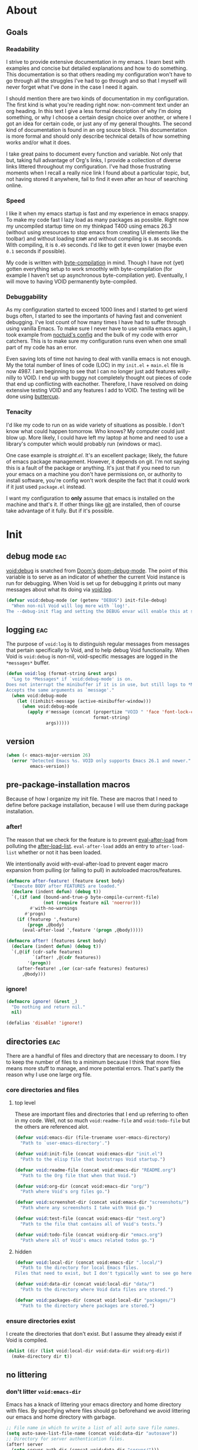 
* About
:PROPERTIES:
:ID: 4fa6df52-49a7-43db-877c-2f0ddf799b7a
:END:

** Goals
:PROPERTIES:
:ID: e548b8a1-64b7-47f5-abd6-a8c1aea1fa5a
:END:

*** Readability
:PROPERTIES:
:ID: e2f06b4a-74f9-4f17-a922-d03ae6856869
:END:

I strive to provide extensive documentation in my emacs. I learn best with
examples and concise but detailed explanations and how to do something. This
documentation is so that others reading my configuration won't have to go
through all the struggles I've had to go through and so that I myself will never
forget what I've done in the case I need it again.

I should mention there are two kinds of documentation in my configuration. The
first kind is what you're reading right now: non-comment text under an org
heading. In this text I give a less formal description of why I'm doing
something, or why I choose a certain design choice over another, or where I got
an idea for certain code, or just any of my general thoughts. The second kind of
documentation is found in an org souce block. This documentation is
more formal and should only describe technical details of how something works
and/or what it does.

I take great pains to document every function and variable. Not only that but,
taking full advantage of Org's links, I provide a collection of diverse links
littered throughout my configuration. I've had those frustrating moments when I
recall a really nice link I found about a particular topic, but, not having
stored it anywhere, fail to find it even after an hour of searching online.

*** Speed
:PROPERTIES:
:ID: 4105dae1-13a9-4b15-8325-764bc33b16b4
:END:

I like it when my emacs startup is fast and my experience in emacs snappy. To
make my code fast I lazy load as many packages as possible. Right now my
uncompiled startup time on my thinkpad T400 using emacs 26.3 (without using
xresources to stop emacs from creating UI elements like the toolbar) and without
loading =EXWM= and without compiling is =0.86= seconds. With compiling, it is =0.49=
seconds. I'd like to get it even lower (maybe even =0.1= seconds if possible).

My code is written with [[info:elisp#Byte%20Compilation][byte-compilation]] in mind. Though I have not (yet) gotten
everything setup to work smoothly with byte-compilation (for example I haven't
set up asynchronous byte-compilation yet). Eventually, I will move to having
VOID permanently byte-compiled.

*** Debuggability
:PROPERTIES:
:ID: 9ef49984-dc97-4cdd-bc55-e5b1689129fe
:END:

As my configuration started to exceed 1000 lines and I started to get wierd bugs
often, I started to see the importants of having fast and convenient debugging.
I've lost count of how many times I have had to suffer through using vanilla
Emacs. To make sure I never have to use vanilla emacs again, I took example from
[[https://github.com/noctuid/dotfiles][noctuid's config]] and the bulk of my code with error catchers. This is to make
sure my configuration runs even when one small part of my code has an error.

Even saving lots of time not having to deal with vanilla emacs is not enough. My
the total number of lines of code (LOC) in my =init.el= + =main.el= file is
now 4987. I am beginning to see that I can no longer just add features
willy-nilly to VOID. I end up with buggy not completely thought out pieces of
code that end up conflicting with eachother. Therefore, I have resolved on doing
extensive testing VOID and any features I add to VOID. The testing will be done
using [[https://github.com/jorgenschaefer/emacs-buttercup][buttercup]].

*** Tenacity
:PROPERTIES:
:ID: 6cb4a6f9-b7b9-478a-a609-c68d576ecbc3
:END:

I'd like my code to run on as wide variety of situations as possible. I don't
know what could happen tomorrow. Who knows? My computer could just blow up. More
likely, I could have left my laptop at home and need to use a library's computer
which would probably run (windows or mac).

One case example is [[straight][straight.el]]. It's an excellent package; likely, the
future of emacs package management. However, it depends on git. I'm not saying
this is a fault of the package or anything. It's just that if you need to run
your emacs on a machine you don't have permissions on, or authority to install
software, you're config won't work despite the fact that it could work if it
just used =package.el= instead.

I want my configuration to *only* assume that emacs is installed on the machine
and that's it. If other things like [[https://git-scm.com/][git]] are installed, then of course take
advantage of it fully. But if it's possible.

* Init
:PROPERTIES:
:ID: 9022457f-609b-4d1c-b972-ceca19300cd3
:END:

** debug mode                                                              :eac:
:PROPERTIES:
:ID: b9e28d90-cdbe-412f-8ed8-1b8b97c1ab07
:END:

[[helpvar:void-debug-mode][void:debug]] is snatched from [[https://github.com/hlissner/doom-emacs][Doom's]] [[https://github.com/hlissner/doom-emacs/blob/develop/core/core.el][doom-debug-mode]]. The point of this variable
is to serve as an indicator of whether the current Void instance is run for
debugging. When Void is set up for debugging it prints out many messages about
what its doing via [[hfn:void-log][void:log]].

#+begin_src emacs-lisp
(defvar void:debug-mode (or (getenv "DEBUG") init-file-debug)
  "When non-nil Void will log more with `log!'.
The --debug-init flag and setting the DEBUG envar will enable this at startup.")
#+end_src

** logging                                                                 :eac:
:PROPERTIES:
:ID: 84ded5f7-382e-4f59-af9e-ccb157ef5c42
:END:

The purpose of ~void:log~ is to distinguish regular messages from messages that
pertain specifically to Void, and to help debug Void functionality. When Void is
=void:debug= is non-nil, void-specific messages are logged in the =*messages*=
buffer.

#+begin_src emacs-lisp
(defun void:log (format-string &rest args)
  "Log to *Messages* if `void:debug-mode' is on.
Does not interrupt the minibuffer if it is in use, but still logs to *Messages*.
Accepts the same arguments as `message'."
  (when void:debug-mode
    (let ((inhibit-message (active-minibuffer-window)))
      (when void:debug-mode
        (apply #'message (concat (propertize "VOID " 'face 'font-lock-comment-face)
                                 format-string)
               args)))))
#+end_src

** version
:PROPERTIES:
:ID: dbf9e849-2f4b-4cf3-99aa-2a5da7b4bc30
:END:

#+begin_src emacs-lisp
(when (< emacs-major-version 26)
  (error "Detected Emacs %s. VOID only supports Emacs 26.1 and newer."
         emacs-version))
#+end_src

** pre-package-installation macros
:PROPERTIES:
:ID: 71870763-2888-453e-842e-98804813350b
:END:

Because of how I organize my init file. These are macros that I need to define
before package installation, because I will use them during package
installation.

*** after!
:PROPERTIES:
:ID: b31cd42d-cc57-492d-afae-d7d5e353e931
:END:

The reason that we check for the feature is to prevent [[hvar:eval-after-load][eval-after-load]] from polluting the
[[hvar:after-load-list][after-load-list]]. =eval-after-load= adds an entry to =after-load-list= whether or not it has
been loaded.

We intentionally avoid with-eval-after-load to prevent eager macro expansion
from pulling (or failing to pull) in autoloaded macros/features.

#+begin_src emacs-lisp
(defmacro after-feature! (feature &rest body)
  "Execute BODY after FEATURES are loaded."
  (declare (indent defun) (debug t))
  `(,(if (and (bound-and-true-p byte-compile-current-file)
              (not (require feature nil 'noerror)))
         #'with-no-warnings
       #'progn)
    (if (featurep ',feature)
        (progn ,@body)
      (eval-after-load ',feature '(progn ,@body)))))

(defmacro after! (features &rest body)
  (declare (indent defun) (debug t))
  `(,@(if (cdr-safe features)
          `(after! ,@(cdr features))
        '(progn))
    (after-feature! ,(or (car-safe features) features)
      ,@body)))
#+end_src

*** ignore!
:PROPERTIES:
:ID: 0597956f-d40c-4c2b-9adf-5ece8c5b38de
:END:

#+begin_src emacs-lisp
(defmacro ignore! (&rest _)
  "Do nothing and return nil."
  nil)

(defalias 'disable! 'ignore!)
#+end_src

** directories                                                             :eac:
:PROPERTIES:
:ID: 93cc2db1-44c7-45ec-af98-5a4eb7145f61
:END:

There are a handful of files and directory that are necessary to doom. I try to
keep the number of files to a minimum because I think that more files means more
stuff to manage, and more potential errors. That's partly the reason why I use
one large org file.

*** core directories and files
:PROPERTIES:
:ID: ad18ebcb-803a-4fd6-adcb-c71cf54f3432
:END:

**** top level
:PROPERTIES:
:ID: 48bf884a-de27-45f8-a5b1-94567815942d
:END:

These are important files and directories that I end up referring to often in my
code. Well, not so much =void:readme-file= and =void:todo-file= but the others are
referenced alot.

#+begin_src emacs-lisp
(defvar void:emacs-dir (file-truename user-emacs-directory)
  "Path to `user-emacs-directory'.")

(defvar void:init-file (concat void:emacs-dir "init.el")
  "Path to the elisp file that bootstraps Void startup.")

(defvar void:readme-file (concat void:emacs-dir "README.org")
  "Path to the Org file that when that Void.")

(defvar void:org-dir (concat void:emacs-dir "org/")
  "Path where Void's org files go.")

(defvar void:screenshot-dir (concat void:emacs-dir "screenshots/")
  "Path where any screenshots I take with Void go.")

(defvar void:test-file (concat void:emacs-dir "test.org")
  "Path to the file that contains all of Void's tests.")

(defvar void:todo-file (concat void:org-dir "emacs.org")
  "Path where all of Void's emacs related todos go.")
#+end_src

**** hidden
:PROPERTIES:
:ID: d46d573b-1d17-4d0b-9b49-9049dbb6f7c1
:END:

#+begin_src emacs-lisp
(defvar void:local-dir (concat void:emacs-dir ".local/")
  "Path to the directory for local Emacs files.
Files that need to exist, but I don't typically want to see go here.")

(defvar void:data-dir (concat void:local-dir "data/")
  "Path to the directory where Void data files are stored.")

(defvar void:packages-dir (concat void:local-dir "packages/")
  "Path to the directory where packages are stored.")
#+end_src

*** ensure directories exist
:PROPERTIES:
:ID: 56e80dda-5d0e-4c7c-a225-00d0028d4995
:END:

I create the directories that don't exist. But I assume they already exist if
Void is compiled.

#+begin_src emacs-lisp
(dolist (dir (list void:local-dir void:data-dir void:org-dir))
  (make-directory dir t))
#+end_src

** no littering
:PROPERTIES:
:ID: 40367976-12a0-4ccd-9aff-4df144a73edf
:END:

*** don't litter =void:emacs-dir=
:PROPERTIES:
:ID: 3ddeb65c-9df6-4ede-9644-eb106b3ba1dd
:END:

Emacs has a knack of littering your emacs directory and home directory with
files. By specifying where files should go beforehand we avoid littering our
emacs and home directory with garbage.

#+begin_src emacs-lisp
;; File name in which to write a list of all auto save file names.
(setq auto-save-list-file-name (concat void:data-dir "autosave"))
;; Directory for server authentication files.
(after! server
  (setq server-auth-dir (concat void:data-dir "server/")))

;; Directory of score files for games which come with GNU Emacs.
(setq shared-game-score-directory (concat void:data-dir "shared-game-score/"))
#+end_src

*** tramp
:PROPERTIES:
:ID: 3af0a4d6-bd08-4fe2-bc5c-79b1b811fc6b
:END:

#+begin_src emacs-lisp
(after! tramp
  (setq tramp-backup-directory-alist backup-directory-alist)
  (setq tramp-auto-save-directory (concat void:data-dir "tramp-auto-save/"))
  (setq tramp-persistency-file-name (concat void:data-dir "tramp-persistency.el")))
#+end_src

*** desktop
:PROPERTIES:
:ID: 3a6b72e7-57c8-42f0-a8d7-1bbde72de9bd
:END:

#+begin_src emacs-lisp
(after! desktop
  (setq desktop-dirname (concat void:data-dir "desktop"))
  (setq desktop-base-file-name "autosave")
  (setq desktop-base-lock-name "autosave-lock"))
#+end_src

*** custom file
:PROPERTIES:
:ID: 8bd5683d-91e1-4c1b-a8a5-3b39921e995d
:END:

#+begin_src emacs-lisp
(setq custom-file (concat void:data-dir "custom.el"))
(setq custom-theme-directory (concat void:local-dir "themes/"))
#+end_src

*** url cache
:PROPERTIES:
:ID: e4b5bfce-1111-48b2-bfee-da754974aa46
:END:

#+begin_src emacs-lisp
(after! url-cache
  (setq url-cache-directory         (concat void:data-dir "url/cache/"))
  (setq url-configuration-directory (concat void:data-dir "url/configuration/")))
#+end_src

* Defaults
:PROPERTIES:
:ID: 5f1022d8-0dac-47e0-a2ad-92e6b09103c1
:END:

** optimizations
:PROPERTIES:
:ID: 03ea1395-58a4-46ad-badc-a3d361195f3b
:END:

These are optimizations that will make the current Emacs sessions snappier (as
opposed to startup optimizations).

*** gc cons threshold
:PROPERTIES:
:ID: 27ad0de3-620d-48f3-aa32-dfdd0324a979
:END:

A big contributor to long startup times is the garbage collector. When
performing a large number of calculations, it can make a big difference to
increase the [[helpvar:gc-cons-threshold][gc-cons-threshold]], or the /number of bytes of consing between
garbage collections/. If garbage collection is done too often between
calculations it will affect the time they take. Besides, the default value is
usually too low for modern machines.

**** gc cons threshold
:PROPERTIES:
:ID: e15d257f-1b0f-421e-8b34-076b1d20e493
:END:

#+begin_src emacs-lisp
(defvar void:gc-cons-threshold-max (eval-when-compile (* 256 1024 1024))
  "The upper limit for `gc-cons-threshold'.
When VOID is performing computationally intensive operations,
`gc-cons-threshold' is set to this value.")

(defvar void:gc-cons-threshold (eval-when-compile (* 16 1024 1024))
  "The default value for `gc-cons-threshold'.
If you experience freezing, decrease this. If you experience stuttering,
increase this.")

(defvar void:gc-cons-percentage-max 0.6
  "The upper limit for `gc-cons-percentage'.
When VOID is performing computationally intensive operations,
`gc-cons-percentage' is set to this value.")

(defvar void:gc-cons-percentage 0.1
  "The default value for `gc-cons-percentage'.")
#+end_src

**** boost gc threshold
:PROPERTIES:
:ID: eac7cfbb-6576-4506-8118-5bfda151654b
:END:

#+begin_src emacs-lisp
(setq gc-cons-threshold void:gc-cons-threshold-max
      gc-cons-percentage void:gc-cons-percentage-max)
#+end_src

**** TODO Restore GC after delay
:PROPERTIES:
:ID: d49bef67-0a1e-4026-838c-217b0d6ecad5
:END:

Restore gc cons threshold (after a 3 second delay). I got this from [[https://github.com/hlissner/doom-emacs/blob/develop/core/core.el#L283][doom]].
Instead of just doing this immediately, we give it 3 extra seconds because
packages are still being incrementally loaded (see [[file:main.org::*Load Incrementally][incremental loading]]).

#+begin_src emacs-lisp
(defun void:restore-gc-cons-threshold ()
  (void:log "Restoring...gc-cons-threshold: %d -> %d | gc-cons-percentage %.2f -> %.2f"
            gc-cons-threshold
            void:gc-cons-threshold
            gc-cons-percentage
            void:gc-cons-percentage)
  (setq gc-cons-threshold void:gc-cons-threshold
        gc-cons-percentage void:gc-cons-percentage))

(run-with-idle-timer 7 nil #'void:restore-gc-cons-threshold)
#+end_src

*** update UI less often
:PROPERTIES:
:ID: 0b7ba204-8fb8-4143-b0f8-39e594c2449d
:END:

Emacs updates it's UI more often than it needs to. This slows it down to =1s= from
=0.5s=.

#+begin_src emacs-lisp
(setq idle-update-delay 1)
#+end_src

*** disable bidirectional text
:PROPERTIES:
:ID: 4f748f25-352d-455a-8d87-4971f6a48b29
:END:

Disabling bidirectional text provides a small performance boost. Bidirectional
text is useful for languages that read right to left.

#+begin_src emacs-lisp
(setq-default bidi-display-reordering 'left-to-right)
(setq-default bidi-paragraph-direction 'left-to-right)
#+end_src

*** reduce rendering
:PROPERTIES:
:ID: 840caa1d-a0ee-47ac-8f14-842dc633ad67
:END:

Reduce rendering/line scan work for Emacs by not rendering cursors or regions in
unfocused windows.

#+begin_src emacs-lisp
(setq-default cursor-in-non-selected-windows nil)
(setq highlight-nonselected-windows nil)
#+end_src

*** scrolling
:PROPERTIES:
:ID: c53785c4-8949-4251-90f1-e451eb08cfc0
:END:

This scrolling is more perfomant over unfontified regions. However, it may cause
brief spells of inaccurate fontification immediately after scrolling.

#+begin_src emacs-lisp
;; When non-nil, accelerate scrolling operations.
(setq fast-but-imprecise-scrolling t)
#+end_src

*** inhibit resizing frame
:PROPERTIES:
:ID: 2132753e-84e8-4781-a73e-24ec2b9d3d23
:END:

Resizing the frame an be a terribly expensive part of changing the font. The
gains from this are particularly large when we use fonts which are larger than
the system default (which would resize the frame).

#+begin_src emacs-lisp
(setq frame-inhibit-implied-resize t)
#+end_src

*** ping
:PROPERTIES:
:ID: b1229201-a5ac-45c7-91fa-7a6b39bbb879
:END:

Don't ping things that look like domain names.

#+begin_src emacs-lisp
(after! ffap (setq ffap-machine-p-known 'reject))
#+end_src

** UTF-8 for everything
:PROPERTIES:
:ID: dd0fc702-67a7-404c-849e-22804663308d
:END:

I set =utf-8= as the default encoding for everything except the clipboard on
windows. Window clipboard encoding could be wider than =utf-8=, so we let
Emacs/the OS decide what encoding to use.

#+begin_src emacs-lisp
(when (fboundp 'set-charset-priority)
  (set-charset-priority 'unicode))
(prefer-coding-system        'utf-8)
(setq-default locale-coding-system   'utf-8)
(setq-default buffer-file-coding-system 'utf-8)
(ignore!
 (with-os! (:not windows)
   (setq selection-coding-system 'utf-8)))
#+end_src

** minimal startup screen
:PROPERTIES:
:ID: 9725b7e0-54b8-4ab4-aa00-d950345d0aea
:END:

Emacs starts up with a default screen setup. No, thanks. I want to mention that
~initial-buffer-choice~ will be [[file:/home/luis/.emacs.d/main.org::(setq initial-buffer-choice][overriden when I use dashboard]].

#+begin_src emacs-lisp
(setq inhibit-startup-screen t)
(setq inhibit-default-init t)
(setq inhibit-startup-echo-area-message user-login-name)
(setq initial-major-mode 'fundamental-mode)
(setq initial-scratch-message nil)
(setq initial-buffer-choice
      (if void:debug-mode (lambda () (get-buffer "*Messages*")) t))
(fset #'display-startup-echo-area-message #'ignore)
#+end_src

** backups
:PROPERTIES:
:ID: 2a7862da-c863-416b-a976-4cf7840a8712
:END:

#+begin_src emacs-lisp
;; Alist of filename patterns and backup directory names.
;; Non-nil means make a backup of a file the first time it is saved.
(setq-default backup-directory-alist (list (cons ".*" (concat void:data-dir "backup/"))))
(setq-default make-backup-files nil)
;; Control use of version numbers for backup files.
(setq-default version-control nil)
;; A function that `make-backup-file-name' uses to create backup file names.
(setq-default make-backup-file-name-function #'make-backup-file-name--default-function)
;; Number of oldest versions to keep when a new numbered backup is made.
(setq-default kept-old-versions 2)
;; Number of newest versions to keep when a new numbered backup is made.
(setq-default kept-new-versions 2)
;; If t, delete excess backup versions silently.
(setq-default delete-old-versions t)
;; Non-nil means always use copying to create backup files.
(setq-default backup-by-copying nil)
;; Non-nil means use copying to create backups for files with multiple names.
(setq-default backup-by-copying-when-linked t)
#+end_src

** autosaving
:PROPERTIES:
:ID: 3709872d-3ecc-410d-a27e-73c0b9348c4c
:END:

#+begin_src emacs-lisp
;; Non-nil means use lockfiles to avoid editing collisions.
(setq-default create-lockfiles nil)
;; Non-nil says by default do auto-saving of every file-visiting buffer.
(setq-default auto-save-default t)
;; Number of input events between auto-saves.
(setq-default auto-save-interval 300)
;; Number of seconds idle time before auto-save.
(setq-default auto-save-timeout 30)
;; Maximum length of history lists before truncation takes place.
(setq-default history-length 500)
;; Directory for `move-file-to-trash' to move files and directories to.
(setq-default trash-directory (eval-when-compile (expand-file-name "Trash" "~")))
;; Specifies whether to use the system's trash can.
(setq-default delete-by-moving-to-trash t)
#+end_src

** printing
:PROPERTIES:
:ID: 2dfce297-0f01-4576-ae5d-bb5856591ecb
:END:

When eval and replacing expressions, I want the printed result to express all
newlines in strings as =\n= as opposed to an actual newline. In fact, in general I
want any character to be expressed in =backslash + number or character= form. It
makes the strings more readable and easier to deal with.

Furthermore, I'd like printed lisp expressions to express quoted forms the way I
write them, with a ='= as opposed to the literal =(quote ...)=.

There comes a point when output is too long, or too nested to be usable. It's ok
to abbreviate it at this point.

#+begin_src emacs-lisp
;; Non-nil means print newlines in strings as `\n'.
(setq-default print-escape-newlines t)
;; Non-nil means print multibyte characters in strings as \xXXXX.
(setq-default print-escape-multibyte t)
;; Non-nil means print control characters in strings as `\OOO'.
(setq-default print-escape-control-characters t)
;; Non-nil means print unibyte non-ASCII chars in strings as \OOO.
(setq-default print-escape-nonascii t)
;; Maximum length of list to print before abbreviating.
(setq-default print-length nil)
;; Maximum depth of list nesting to print before abbreviating.
(setq-default print-level nil)
;; Non-nil means print quoted forms with reader syntax.
(setq-default print-quoted t)
#+end_src

** compilation
:PROPERTIES:
:ID: 65c83b28-9bee-48fe-856a-f9c38f28c817
:END:

#+begin_src emacs-lisp
;; Non-nil means load prefers the newest version of a file.
(setq-default load-prefer-newer t)
;; If t, always kill a running compilation process before starting a new one.
(setq-default compilation-always-kill t)
;; Save all buffers on compile
(setq-default compilation-ask-about-save nil)
;; Non-nil to scroll the *compilation* buffer window as output appears.
(setq-default compilation-scroll-output 'first-error)
;; Non-nil means print messages describing progress of byte-compiler.
(setq-default byte-compile-verbose void:debug-mode)
;; List of warnings that the byte-compiler should issue (t for all).
(setq-default byte-compile-warnings '(not free-vars unresolved noruntime lexical make-local))
#+end_src

** UI
:PROPERTIES:
:ID: 4938c41e-7bb3-4208-8dc2-fe25f98eb2cd
:END:

*** scrolling
:PROPERTIES:
:ID: 21e56e37-5ff8-40d8-9f27-c3a3ab37dfb8
:END:

#+begin_src emacs-lisp
;; How many columns away from the window edge point is allowed to get
(setq-default hscroll-margin 2)
;; How many columns to scroll the window when point gets too close to the edge.
(setq-default hscroll-step 1)
;; Scroll up to this many lines, to bring point back on screen.
(setq-default scroll-conservatively 1001)
;; Number of lines of margin at the top and bottom of a window.
(setq-default scroll-margin 0)
;; Controls if scroll commands move point to keep its screen position unchanged.
(setq-default scroll-preserve-screen-position t)
#+end_src

*** spacing
:PROPERTIES:
:ID: 8b3f38f9-b789-43e3-b2c5-5152a67d2803
:END:

#+begin_src emacs-lisp
;; Non-nil means print newlines in strings as `\n'.
(setq-default print-escape-newlines t)
;; Whether to add a newline automatically at the end of the file.
(setq-default require-final-newline nil)
;; If non-nil, M-x delete-trailing-whitespace deletes trailing lines.
(setq-default delete-trailing-lines nil)
;; Column beyond which automatic line-wrapping should happen.
(setq-default fill-column 80)
;; Non-nil means a single space does not end a sentence.
(setq-default sentence-end-double-space nil)
;; Controls the operation of the TAB key.
(setq-default tab-always-indent t)
;; Distance between tab stops (for display of tab characters), in columns.
(setq-default tab-width 4)
#+end_src

*** line wrapping
:PROPERTIES:
:ID: e1564e28-d2ab-4649-b18b-24c27b897256
:END:

#+begin_src emacs-lisp
;; Non-nil means to use word-wrapping for continuation lines.
(setq-default word-wrap t)
;; Visually indicate empty lines after the buffer end.
(setq-default indicate-empty-lines nil)
;; Don't use tabs for indentation. Use only spaces.
(setq-default indent-tabs-mode nil)
;; Whether to add a newline automatically at the end of the file.
(setq-default require-final-newline t)
;; Non-nil means do not display continuation lines.
(setq-default truncate-lines t)
;; Non-nil means truncate lines in windows narrower than the frame.
(setq-default truncate-partial-width-windows 50)
#+end_src

*** other
:PROPERTIES:
:ID: cd0aa7ad-97bc-48ec-9a09-8af56cbf6157
:END:

#+begin_src emacs-lisp
;; Determines what to do with comint output.
(setq-default ansi-color-for-comint-mode t)
;; Non-nil means reorder bidirectional text for display in the visual order.
;; Disabling this gives Emacs a tiny performance boost.
(setq-default bidi-display-reordering nil)
;; Non-nil means show a cursor in non-selected windows.
(setq-default cursor-in-non-selected-windows nil)
;; Minimum width of space reserved for line number display.
(setq-default display-line-numbers-width 3)
;; Non-nil means to allow minibuffer commands while in the minibuffer.
(setq-default enable-recursive-minibuffers t)
;; Whether frames should be resized implicitly.
(setq-default frame-inhibit-implied-resize t)
#+end_src

*** show matching parentheses
:PROPERTIES:
:ID: 8ba80d6f-292e-4d44-acfe-d7b7ba939fa4
:END:

#+begin_src emacs-lisp
;; Non-nil means show matching open-paren when close-paren is inserted.
(setq-default blink-matching-paren t)
;; Time in seconds to delay before showing a matching paren.
(setq-default show-paren-delay 0)

(add-hook 'prog-mode-hook #'show-paren-mode)
#+end_src

*** confirmation
:PROPERTIES:
:ID: c0042207-896b-4ba8-b3b5-301a38d15ea8
:END:

When emacs prompts me for a question let me type either =y= or =n= instead of
=yes= or =no=. Brevity.

#+begin_src emacs-lisp
(fset #'yes-or-no-p #'y-or-n-p)

;; Whether confirmation is requested before visiting a new file or buffer.
(setq-default confirm-nonexistent-file-or-buffer nil)
;; How to ask for confirmation when leaving Emacs.
(setq-default confirm-kill-emacs #'y-or-n-p)
#+end_src

*** disabled functionalities
:PROPERTIES:
:ID: c2429422-17dd-415c-8c57-929d2296844b
:END:

This subtree contains major functionalities that I disable. By /"major"/ I mean
ones that were really annoying and/or tricky to disable. I put them here so that
others seeing Void who want quick settings to get rid of can find them.

**** scratch buffer
:PROPERTIES:
:ID: c17610a7-1ee7-40b2-a052-640824e0a87f
:END:

If you're concerned about startup time (I definitely am) make sure to set
[[helpvar:initial-major-mode][initial-major-mode]] to =fundamental-mode=. If you set it to a mode that you've
customized with hooks and/or packages, it will trigger them.

#+begin_src emacs-lisp
;; Major mode to use for the initial *scratch* buffer.
(setq-default initial-major-mode 'fundamental-mode)
;; Initial documentation displayed in *scratch* buffer at startup.
(setq-default initial-scratch-message nil)
#+end_src

**** mode-line
:PROPERTIES:
:ID: 7640e0d6-8241-45bc-87f7-3bdd5afbf8f0
:END:

Over time I've realized that a modeline is a bit excessive. I often don't really
look at it or need to know what's on it. I think I'd feel confident just
toggling the modeline in the few cases I actually care about seeing it. In terms
of visual appeal I find the absence of a modeline nice and clean in a minimalist
sort of way.

#+begin_src emacs-lisp
;; Template for displaying mode line for current buffer.
(setq-default mode-line-format nil)
#+end_src

**** don't disable commands
:PROPERTIES:
:ID: 0cc2d5f4-327a-4390-95a3-a0c64c697610
:END:

Some functionalities (like narrowing) are disabled in emacs by default. I know
what I'm doing therefore, I enable them.

#+begin_src emacs-lisp
;; Function to call to handle disabled commands.
(setq-default disabled-command-function nil)
#+end_src

**** startup echo message
:PROPERTIES:
:ID: f8a37a4c-72e2-4883-bf5d-e02c8c04f2c2
:END:

This is the wierdest setting I've come across. By default emacs displays an echo
message on startup. I (and most people) want to disable this. But there's two
wierd gotchas with this variable. Apparently, [[helpvar:inhibit-startup-echo-area-message][inhibit-startup-echo-area-message]]
must be set with [[helpfn:setq-default][setq]] ([[helpfn:setq][setq-default]] won't work). Additionally, it must be set to
a string constant. In other words there has to the statement has to look exactly
like this: ~(setq-default inhibit-startup-echo-area-message "USER NAME")~. If these
things are not done, it will display the emacs help message anyway.

It's way easier to just override the function that's responsible for displaying
the message with [[helpfn:fset][fset]].

#+begin_src emacs-lisp
(fset #'display-startup-echo-area-message #'ignore)
#+end_src

**** don't follow symlinks
:PROPERTIES:
:ID: dc63857e-ddc0-4258-9d1e-a576f41dcc05
:END:

Don't ask me to follow symlinks, just do it.

#+begin_src emacs-lisp
;; What to do if visiting a symbolic link to a file under version control.
(setq-default vc-follow-symlinks t)
#+end_src

**** echo keystrokes
:PROPERTIES:
:ID: fbb9ecb3-9d2e-45ec-b718-9e23440eca8b
:END:

Don't echo keystrokes. The echoing gets in the way of [[https://github.com/justbur/emacs-which-key][which-key]]. It makes the
minibuffer window close prematurely, by which I mean before you've finished
typing in a key chord.

#+begin_src emacs-lisp
;; Non-nil means echo keystrokes after this many seconds. A value of zero means
;; don't echo at all.
(setq-default echo-keystrokes 0)
#+end_src

**** disable blinking cursor
:PROPERTIES:
:ID: c4eb1828-ae29-45bf-82ff-bd985d75ccff
:END:

Blinking cursor can be a bit distracting. I feel like I can keep track of my
cursor without having it blink.

#+begin_src emacs-lisp
(blink-cursor-mode -1)
#+end_src

** default settings
:PROPERTIES:
:ID: 8d578668-9b0b-4117-bf93-f556e970527b
:END:

#+begin_src emacs-lisp
;; Mapping from logical to physical fringe indicator bitmaps.
(setq-default fringe-indicator-alist
              (delq (assq 'continuation fringe-indicator-alist)
                    fringe-indicator-alist))

;; Non-nil means highlight region even in nonselected windows.
(setq-default highlight-nonselected-windows nil)
;; Non-nil means animated images loop forever, rather than playing once.
(setq-default image-animate-loop t)
;; Visually indicate buffer boundaries and scrolling.
(setq-default indicate-buffer-boundaries nil)
;; If non-nil, don't compact font caches during GC.
(setq-default inhibit-compacting-font-caches t)
;; Maximum height for resizing mini-windows (the minibuffer and the echo area).
(setq-default max-mini-window-height 0.3)
;; Default help text for the mode line.
(setq-default mode-line-default-help-echo nil)
;; If non-nil, mouse yank commands yank at point instead of at click.
(setq-default mouse-yank-at-point t)
;; How to resize mini-windows (the minibuffer and the echo area).
(setq-default resize-mini-windows 'grow-only)
;; If non-nil, the function that implements the display of help.
(setq-default show-help-function nil)
;; Minimum width for splitting windows sensibly.
(setq-default split-width-threshold 160)
;; How to construct unique buffer names for files with the same base name.
(setq-default uniquify-buffer-name-style 'forward)
;; Non-nil means mouse commands use dialog boxes to ask questions.
(setq-default use-dialog-box nil)
;; Non-nil means to make the cursor very visible.
(setq-default visible-cursor t)
;; Non-nil means draw block cursor as wide as the glyph under it.
(setq-default x-stretch-cursor nil)
;; Non-nil means call this function to ring the bell.
(setq-default ring-bell-function #'ignore)
;; Non-nil means try to flash the frame to represent a bell.
(setq-default visible-bell nil)
;; Non-nil means resize windows pixelwise.
(setq-default window-resize-pixelwise t)
;; Non-nil means resize frames pixelwise.
(setq-default frame-resize-pixelwise t)
#+end_src

* Package Management                                                       :ewc:
:PROPERTIES:
:ID: 0397db22-91be-4311-beef-aeda4cd3a7f3
:END:

I like to view Emacs as a program that has the lisp interpreter as well as other
core functionality which is meant to be extended by external packages. External
packages add important features to Emacs which the Emacs devel team may not have
had time to add, or didn't foresee. Packages are what allow Emacs the ability to
compete (and win IMO) against other "modern" text editors.

** default install fn
:PROPERTIES:
:ID: 2708466d-b42f-4408-b46d-0978c65cc93b
:END:

There are some really good emacs packages that are only available on github, or
whose github repo more up to date than the [[https://melpa.org/#/][melpa]] version. This is why it's
become increasingly more important to have a package manager that can install
packages from git repos. Perhaps the most promising package manager that has
come out is [[straight.el]].

I want to use =straight.el= when git is available, but if it's not available I want
Void to default to =package.el=.

#+begin_src emacs-lisp
(defvar void:pacman 'straight)
(defvar void:pacman-init-fn #'straight:init-fn)
(defvar void:pacman-install-fn #'straight:install-fn)
#+end_src

** straight.el
:PROPERTIES:
:ID: a086d616-b90d-4826-b61f-93eb0b7efc8e
:END:

[[straight][straight.el]] is a package manager that strives to make emacs configurations
completely reproducable.

*** settings
:PROPERTIES:
:ID: ec0c89f6-26d4-4499-aed5-8acb5da9cef3
:END:

These settings were taken from [[github:noctuid/dotfiles/tree/master/emacs/.emacs.d][noctuid's emacs config]]. [[straight][straight.el]] needs to
know about them before loading.

Check for modifications (to determine whether a package needs to be
rebuilt) using [[helpvar:after-save-hook][after-save-hook]] instead of during startup or always
rebuilding packages (see [[https://github.com/raxod502/straight.el/issues/41][this issue]]).

#+begin_src emacs-lisp
(setq straight-disable-autoloads nil)
(setq straight-cache-autoloads t)
(setq straight-check-for-modifications nil)
(setq straight-enable-package-integration nil)
(setq straight-recipes-emacsmirror-use-mirror t)
#+end_src

*** customize straight directory
:PROPERTIES:
:ID: 843cc8b9-edff-42f7-a767-65a59aa38fbc
:END:

The path of the straight directory within emacs is hardcoded into
straight so we need to trick it into thinking =void:packages-dir= is the
our emacs directory. This needs to be done before bootstraping
straight, else the straight directory will be created anyway. I got
this from Doom's straight branch.

#+begin_src emacs-lisp
(defun straight:use-packages-dir-a (orig-fn &rest args)
  "Use `void:packages-dir' for straight directory."
  (let ((user-emacs-directory void:packages-dir))
    (apply orig-fn args)))

(advice-add #'straight--emacs-dir :around #'straight:use-packages-dir-a)
#+end_src

*** sources
:PROPERTIES:
:ID: 1491c0ff-1bce-45e2-ac36-2d33752e5d45
:END:

#+begin_src emacs-lisp
(defvar void:core-package-sources
  '((org-elpa :local-repo nil)
    (melpa
     :type git :host github
     :repo "melpa/melpa"
     :no-build t)
    (gnu-elpa-mirror
     :type git :host github
     :repo "emacs-straight/gnu-elpa-mirror"
     :no-build t)
    (emacsmirror-mirror
     :type git :host github
     :repo "emacs-straight/emacsmirror-mirror"
     :no-build t))
  "A list of recipes for straight's recipe repos.")
#+end_src

*** bootstrap code
:PROPERTIES:
:ID: 7816be80-4db8-4219-b7d1-9a6b1ea96035
:END:

This code initializes straight if it's not already installed.

#+begin_src emacs-lisp
(defvar boostrap-version 5 "Bootstrap version for straight.el")
(defun straight:init-fn ()
  "Initialize `straight.el'."
  (let* ((user-emacs-directory void:packages-dir)
         (straight-dir (concat void:packages-dir "straight/"))
         (bootstrap-file (concat straight-dir
                                 "repos/straight.el/straight.el")))
    (unless (featurep 'straight)
      (unless (or (require 'straight nil t) (file-readable-p bootstrap-file))
        (with-current-buffer
            (url-retrieve-synchronously
             "https://raw.githubusercontent.com/raxod502/straight.el/develop/install.el"
             'silent 'inhibit-cookies)
          (goto-char (point-max))
          (eval-print-last-sexp)))
      (load bootstrap-file nil t)))
  (mapc #'straight-use-recipes void:core-package-sources))
#+end_src

*** straight-installer
:PROPERTIES:
:ID: 5b38a3da-d237-45f5-804f-5fd7e2f88d83
:END:

#+begin_src emacs-lisp
(defun straight:install-fn (package &optional recipe)
  "Install PACKAGE with optional RECIPE."
  (let* ((recipe (if recipe (cons package recipe) package))
         (straight-fn #'straight-use-package))
    (condition-case err
        (progn (funcall straight-fn recipe)
               (void:log "✓ installed %s" package))
      (error
       (void:log "✕ failed to install %s because of %s" package err)))))
#+end_src

** leaf

Like =use-package=, leaf is a macro that fascilitates package configuration.

*** required packages
:PROPERTIES:
:ID: 453cc36d-9174-4b63-b3f2-4d1dd7e3521d
:END:

[[id:04560da8-1e8a-4bcc-bdeb-574d8bfc984d][Later]] I write a macro specifically designed for installing and configuring
packages. I could write this macro with just plain Emacs libraries but I prefer
using nice libraries. In byte compiled Void, they don't need to be installed.

#+begin_src emacs-lisp
(funcall void:pacman-init-fn)
(dolist (package '(leaf-keywords leaf))
  (funcall void:pacman-install-fn package)
  (require package))
(leaf-keywords-init)
#+end_src

*** leaf

#+begin_src emacs-lisp
(leaf leaf
  :setq
  (leaf-defaults . '(:ensure t))
  (leaf-aliases  . '((:ensure . :straight))))
#+end_src

*** customize setq

leaf's setq does not correctly handle setting variables to forms that need to be
evaluated.

#+begin_src emacs-lisp
(push '((memq leaf--key '(:setq))
        (mapcar (lambda (it) (cons (car it) (cdr it))) leaf--value))
      leaf-normalize)
#+end_src

*** straight keyword

The straight keyword require's the package's name.

#+begin_src emacs-lisp
(push `((or (memq leaf--key '(:straight))
            (eq (alist-get leaf-key leaf-alias-keyword-alist) :straight))
        (if (keywordp (car leaf--key))
            (cons leaf)))
      leaf-normalize)
#+end_src

* Library
:PROPERTIES:
:ID: 3e9e5e7a-9f9b-4e92-b569-b5e8ba93820f
:END:

** external libraries
:PROPERTIES:
:ID: 6e4be80e-8149-424d-a801-d7871bfe8fc8
:END:

*** general
:PROPERTIES:
:ID: 706f35fc-f840-4a51-998f-abcd54c5d314
:END:

Keybindings are a key part of emacs (pun intended).

**** general
:PROPERTIES:
:ID: f1ad5258-17cb-4424-a161-b856ee6dc5ab
:END:

There are numerous keybinding functions in Emacs; and they all look a little
different: there's [[helpfn:global-set-key][global-set-key]], [[helpfn:local-set-key][local-set-key]], [[helpfn:define-key][define-key]] and the list goes
on. And with [[][evil]] which [[id:73366b3e-7438-4abf-a661-ed1553b1b8df][I use]] , there's also [[helpfn:evil-global-set-key][evil-global-set-key]] and
[[helpfn:evil-define-key][evil-define-key]]. It would be nice to have one keybinding function that can
handle all bindings. [[][general]] provides such a function ([[helpfn:general-define-key][general-define-key]]).

#+begin_src emacs-lisp
(leaf general
  :require t
  :config
  (general-auto-unbind-keys))
#+end_src

**** prefix bindings
:PROPERTIES:
:ID: b0b5b51c-155e-46fc-a80a-0d45a32440ba
:END:

A popular strategy to mitigate the mental load of remembering many keybindings
is to bind them in a tree-like fashion. [[][spacemacs]].

***** leader Keys
:PROPERTIES:
:ID: 143211d6-b868-4ffb-a5d0-25a77dee401f
:END:

#+begin_src emacs-lisp
(defvar void:leader-key "SPC"
  "The evil leader prefix key.")

(defvar void:leader-alt-key "M-SPC"
  "The leader prefix key used for Insert and Emacs states.")
#+end_src

***** localleader keys
:PROPERTIES:
:ID: 45941bcb-209f-4aa3-829a-dee4e3ef2464
:END:

#+begin_src emacs-lisp
(defvar void:localleader-key "SPC m"
  "The localleader prefix key for major-mode specific commands.")

(defvar void:localleader-alt-key "C-SPC m"
  "The localleader prefix key for major-mode specific commands.")

(defvar void:localleader-short-key ","
  "A shorter alternative `void:localleader-key'.")

(defvar void:localleader-short-alt-key "M-,"
  "A short non-normal  `void:localleader-key'.")
#+end_src

***** definers
:PROPERTIES:
:ID: 6444d218-1627-48bd-9b5c-7bfffb17d912
:END:

As I've mentioned =general= uses the function =general-define-key= as a generic
do-all key binder. Sometimes though we have keys that we want to bind with
specific arguments to =general-define-key= pretty often. A typical example of
this is binding =leader= or =localleader= keys like [[https://github.com/syl20bnr/spacemacs][spacemacs]].

#+begin_src emacs-lisp
(general-create-definer define-leader-key!
  :prefix void:leader-key
  :non-normal-prefix void:leader-alt-key
  :keymaps 'override
  :states '(normal motion insert emacs))
#+end_src

***** localleader

There's pros and cons to the =SPC m= binding. The main pro is that it's
consistent with =SPC=. With the leader and the localleader, this means that you
can reach any binding from just =SPC=. This means that you can discover all
bindings from just one root binding. This is a nice property to have. On the
other hand, bindings can get a bit long. That one extra character can really
make a difference. That's why.

#+begin_src emacs-lisp
(defmacro define-localleader-key! (&rest args)
  (declare (indent defun))
  (let ((shared-args '(:keymaps 'override :states '(normal motion insert emacs))))
    `(progn (general-def
              ,@args
              ,@shared-args
              :prefix void:localleader-key
              :non-normal-prefix void:localleader-alt-key)
            (general-def
              ,@args
              ,@shared-args
              :prefix void:localleader-short-key
              :non-normal-prefix void:localleader-short-alt-key))))
#+end_src

*** which-key
:PROPERTIES:
:ID: 79d530ab-ab32-459e-853c-b1ec9eee37ef
:END:

Emacs is full of so many keybindings, that it can be difficult to keep track of
them. Especially when you're starting out, but even when you're an Emacs-pro,
it's easy to forget what a particular functionality is bound to. Typically,
you'll remember the first few key strokes but struggle with the rest. To address
this [[github:][which-key]] displays key binding sequences in the minibuffer as your typing
them ([[][]] and [[][]] are screenshots of this in action). By doing this
you can "discover" the commands as you go along.

#+begin_src emacs-lisp
(leaf which-key
  :hook pre-command-hook
  :setq
  (which-key-sort-uppercase-first . nil)
  (which-key-max-display-columns  . nil)
  (which-key-add-column-padding   .   1)
  (which-key-min-display-lines    .   6)
  (which-key-side-window-slot     . -10)
  (which-key-sort-order           . #'which-key-prefix-then-key-order)
  (which-key-popup-type           . 'minibuffer)
  :defer-config
  (defhook! which:key-set-line-spacing-h ()
    :hook which-key-init-buffer-hook
    (setq line-spacing 3))
  (which-key-add-key-based-replacements void:leader-key "<leader>")
  (which-key-add-key-based-replacements void:localleader-key "<localleader>"))
#+end_src

*** dash
:PROPERTIES:
:ID: 4e135d88-9dc3-4451-81dc-420184aecada
:END:

Dash is a library that provides functional (sometimes clojure-esque) like
abstractions for manipulating lists.

#+begin_src emacs-lisp
(leaf dash
  :require t
  :defer-config
  (defun dash-expand:&llist (key source)
    `(car (alist-get ,key ,source)))
  (defun dash-expand:&alist* (key source)
    "Generate extracting KEY from SOURCE for &alist destructuring."
    `(prog1 (alist-get ,key ,source)
       (setq ,source (--remove-first (equal (car it) ,key) ,source)))))
#+end_src

*** dash-functional
:PROPERTIES:
:ID: 5e74cff5-49e6-4dde-baf5-27de12d0063f
:END:

[[https://github.com/magnars/dash.el][dash-functional]] goes hand in hand with dash. It's a library of functions that
transform functions into other functions.

#+begin_src emacs-lisp
(leaf dash-functional :require t)
#+end_src

*** anaphora                                                               :ewc:
:PROPERTIES:
:ID: 0d0cd8ff-775d-4f45-876c-855815cf49d8
:END:

[[https://github.com/rolandwalker/anaphora][anaphora]] is a library of basic [[https://en.wikipedia.org/wiki/Anaphoric_macro][anaphoric]] macros. Often I'll need to reference
the condition of some if or while statement.

#+begin_src emacs-lisp
(leaf anaphora :require t)
#+end_src

*** s
:PROPERTIES:
:ID: 4b82deb0-bbe1-452c-8b60-ef734efb86d8
:END:

#+begin_src emacs-lisp
(leaf s :require t)
#+end_src

*** a
:PROPERTIES:
:ID: 7cacf86a-8790-4e08-95e6-6406f9dbf32d
:END:

This is an alist library--something badly needed in Emacs. Perhaps the most
important function for me in this library is =a-update=, a function that updates
an element of an alist.

#+begin_src emacs-lisp
(leaf a)
#+end_src

*** shut-up                                                       :ewc:disabled:
:PROPERTIES:
:ID: aaf02960-925b-4a67-b06b-5819e68d0c4d
:END:

Macro that silences output.

#+begin_src emacs-lisp
(leaf shut-up
  :init
  (defalias 'shut-up! 'shut-up)
  (defalias 'quiet! 'shut-up))
#+end_src

*** noflet                                                        :ewc:disabled:
:PROPERTIES:
:ID: e89b1560-bb57-4c97-94e5-4ff78ab5bdde
:END:

#+begin_src emacs-lisp
(leaf noflet)
#+end_src

** with-os!
:PROPERTIES:
:ID: 1a645745-11ce-4cfb-8c5f-63470f0a61c3
:END:

Emacs is for the most part operating system agnostic. Packages written in elisp
should work across operating systems. Nevertheless, there are a handful of
settings that should favors particular operating systems over others.

#+begin_src emacs-lisp
(defmacro with-os! (os &rest body)
  "If OS is current system's operating system, execute body.
OS can be either `mac', `linux' or `windows'(unquoted)."
  (declare (indent defun))
  (setq os (if (listp os) os (list os)))
  (when (funcall (cond ((eq :not (car-safe os)) (lambda (a b) (not (member a b))))
                       (t #'member))
                 (cond ((eq system-type 'darwin) 'mac)
                       ((eq system-type 'gnu/linux) 'linux)
                       ((member system-type '(cygwin windows-nt ms-dos)) 'windows)
                       (t nil))
                 os)
    `(progn ,@body)))
#+end_src

** macros
:PROPERTIES:
:ID: 9d65f3e2-a6d2-4f84-8150-9f9df7d3a513
:END:

*** append!
:PROPERTIES:
:ID: f314672c-f9f3-4630-9402-a9a65215c153
:END:

#+begin_src emacs-lisp
(defmacro append! (sym &rest lists)
  "Append LISTS to SYM.
SYM is a symbol that stores a list."
  (declare (indent 1))
  `(setq ,sym (append ,sym ,@lists)))
#+end_src

*** prepend!
:PROPERTIES:
:ID: 3395dec3-0915-49cd-9445-d3db2b1ffe7f
:END:

#+begin_src emacs-lisp
(defmacro prepend! (sym &rest lists)
  (declare (indent defun))
  `(setq ,sym (append ,@lists ,sym)))
#+end_src

*** nconc!
:PROPERTIES:
:ID: b24d1d8f-f3e1-4dca-afdb-8fb73d5299c3
:END:

#+begin_src emacs-lisp
(defmacro nconc! (sym &rest lists)
  "Append LISTS to SYM by altering them in place."
  (declare (indent 1))
  `(setq ,sym (nconc ,sym ,@lists)))
#+end_src

*** pair value extraction
:PROPERTIES:
:ID: e546a63f-eb75-4b72-9392-2a6041f87f50
:END:

The [[https://github.com/magnars/dash.el][dash library]] provides [[https://github.com/magnars/dash.el#-let-varlist-rest-body][special keywords]] to complement [[helpfn:let][let bindings]] that help
us easily extract values from a data structure and assign them to a variable
value. However, sometimes even that is not concise enough. For each variable you
assign to an element of the data structure, you have to. Using [[helpfn:let-alist][let-alist]] is an
option but it it is specific to alists and it's "dot" notation is a bad choice
of notation because it.

**** with structure
:PROPERTIES:
:ID: c88dac35-9345-49f5-bdb5-e856071e6764
:END:

This macro capitalizes the data structure support that dash's let binding
already has.

#+begin_src emacs-lisp
(defmacro with-structure! (structure type &rest body)
  "Access items from STRUCTURE.
STRUCTURE can be an alist, a plist, or a hash table."
  (declare (indent 1))
  (let* ((symbols (--filter (and (symbolp it) (string-prefix-p "$" (symbol-name it)))
                            (-flatten body)))
         (keywords (--map (void:symbol-intern ":" (-second-item (s-match (rx "$" (group (* anything)))
                                                                         (symbol-name it))))
                          symbols)))
    `(-let [(,type ,@(-interleave keywords symbols)) ,structure]
       ,@body)))
#+end_src

**** with plist
:PROPERTIES:
:ID: f84e30a9-b725-415e-b1df-7b4489913d2c
:END:

#+begin_src emacs-lisp
(defmacro with-plist! (plist &rest body)
  (declare (indent 1))
  `(with-structure! ,plist &plist ,@body))
#+end_src

**** with-alist
:PROPERTIES:
:ID: d594c666-0ec1-4c72-9159-5ddea9702d03
:END:

#+begin_src emacs-lisp
(defmacro with-alist! (alist &rest body)
  (declare (indent 1))
  `(with-structure! ,alist &alist ,@body))
#+end_src

*** defhook!

#+begin_src emacs-lisp
(defmacro defhook! (name args &rest body)
  "Define a hook function."
  (let* ((docstring (when (stringp (car body)) (pop body)))
         (key (pop body))
         (hooks (-list (pop body)))
         (append (eq key :append))
         (local (eq key :local)))
    `(progn (defun ,name ,args ,docstring ,@body)
            (dolist (hook ',hooks)
              (add-hook hook #',name ,append ,local)))))
#+end_src

*** defadvice!

#+begin_src emacs-lisp
(defmacro defadvice! ()
  "Add advice."
  (let* ((docstring (when (stringp (car body)) (pop body)))
         (key (pop body))
         (advices (-list (pop body))))
    `(progn (defun ,name ,args ,docstring ,@body)
            (dolist (advice ,advices)
              (advice-add advice ,key #',name)))))
#+end_src

** symbols
:PROPERTIES:
:ID: 2cdf8ab1-4e59-4128-a8a4-e5519ca0f4bf
:END:

Here I have convenience functions for primarily used for writing macros. They
help me convert a combinations of strings and symbols or numbers into another
type without any manual hassle.

*** symbol intern
:PROPERTIES:
:ID: 659e8389-84c5-4ac4-a9ba-7dd40599191d
:END:

#+begin_src emacs-lisp
(defun void:symbol-intern (&rest args)
  "Return ARGS as a symbol."
  (declare (pure t) (side-effect-free t))
  (intern (apply #'void:make-string args)))
#+end_src

*** keyword intern
:PROPERTIES:
:ID: f2668044-13b2-46e7-bf84-fcf998591e37
:END:

#+begin_src emacs-lisp
(defun void:keyword-intern (&rest args)
  "Return ARGS as a keyword."
  (declare (pure t) (side-effect-free t))
  (apply #'void:symbol-intern ":" args))
#+end_src

*** keyword name
:PROPERTIES:
:ID: fb867938-d62b-42fc-bf07-092f10b64f22
:END:

#+begin_src emacs-lisp
(defun void:keyword-name (key)
  "Return the name of the key without the prepended :."
  (declare (pure t) (side-effect-free t))
  (substring-no-properties (void:make-string key) 1))
#+end_src

*** make string
:PROPERTIES:
:ID: 4ef52875-4ce6-4940-8b7e-13c96bedcb3d
:END:

#+begin_src emacs-lisp
(defun void:make-string (&rest args)
  "Return ARGS as a string."
  (declare (pure t) (side-effect-free t))
  (with-output-to-string
    (dolist (a args) (princ a))))
#+end_src

** void specific funtions
:PROPERTIES:
:ID: 1b49e07a-466f-41da-8b31-18c28421cf62
:END:

*** messages buffer
:PROPERTIES:
:ID: 7064ea0e-20e0-481c-9d07-18e4506ee3e8
:END:

In Emacs, messages. The messages buffer is where messages displayed at the bottom
of the Emacs frame are recorded after they expire.

#+begin_src emacs-lisp
(defun void/switch-to-messages ()
  (interactive)
  (select-window (display-buffer (get-buffer "*Messages*"))))
#+end_src

*** main org file
:PROPERTIES:
:ID: fb605553-f234-410a-b27e-697dc667831b
:END:

#+begin_src emacs-lisp
(defun void/switch-to-main-org-file ()
  (interactive)
  (find-file (concat void:emacs-dir "README.org")))
#+end_src

*** main todo file
:PROPERTIES:
:ID: 2accd21d-7316-4fa5-bd8f-8f40935ed621
:END:

#+begin_src emacs-lisp
(defun void/switch-to-todo-file ()
  (interactive)
  (switch-to-buffer (find-file void:todo-file)))
#+end_src

*** turn on debug-mode
:PROPERTIES:
:ID: c1ac481a-6ebd-49ce-a930-3b0593283aee
:END:

#+begin_src emacs-lisp
(defun void/enable-debug-mode ()
  (interactive)
  (setq void:debug-mode t))
#+end_src

*** switch to init file
:PROPERTIES:
:ID: 50c5e173-d737-4264-bac5-f13190d468dc
:END:

#+begin_src emacs-lisp
(defun void/switch-to-init-org-file ()
  "Switch to Void's init.el file."
  (interactive)
  (switch-to-buffer void:init-file))
#+end_src

*** quit emacs no prompt
:PROPERTIES:
:ID: d530718a-2b42-4e9b-8d7d-7813e0ae6381
:END:

#+begin_src emacs-lisp
(defun void/quit-emacs-no-prompt ()
  "Quit emacs without prompting."
  (interactive)
  (let (confirm-kill-emacs)
    (kill-emacs)))
#+end_src

* Post Init
:PROPERTIES:
:ID: 0f1da89a-2278-4493-ba62-e2a334204be6
:END:

** incremental loading
:PROPERTIES:
:ID: c93aefa6-80ff-420d-86ae-a0c06c5c0e76
:END:

Some packages like =org= are really big. When loading such packages, we can
notice a pause. To keep the experience in emacs snappy and avoid noticeable
pauses, I load many small packages pre-emptively. I got this idea form reading
[[https://github.com/hlissner/doom-emacs/blob/develop/core/core.el#L355][Doom source code]]. Packages added to [[helpvar:void-incremental-packages][void:incremental-packages]] will be
incrementally. After Void has finished loading it will wait for
[[helpvar:void-initial-incremental-loading-delay][void:initial-incremental-loading-delay]] and then load one package from
~void:incremental-packages~ intervals of =N= idle seconds, where =N= is
[[helpvar:void-incremental-loading-interval][void:incremental-loading-interval]].

*** packages
:PROPERTIES:
:ID: 41201902-db03-4acb-9c03-953f1720d494
:END:

Later in my config I will add packages to [[helpvar:void-incremental-packages][void:incremental-packages]] (using
~nconc!~). But no incremental loading will happen until after Void is done loading.

#+begin_src emacs-lisp
(defvar void:incremental-packages nil
  "A list of packages to load incrementally after startup.")
#+end_src

*** timers
:PROPERTIES:
:ID: 154e4f5d-58fc-4946-b471-c0e5f636ab61
:END:

#+begin_src emacs-lisp
(defvar void:initial-incremental-loading-delay 6
  "How long (in idle seconds) until incremental loading starts.
Set this to nil to disable incremental loading.")

(defvar void:incremental-loading-interval 5
  "How long (in idle seconds) in between incrementally loading packages.")
#+end_src

*** load-incrementally
:PROPERTIES:
:ID: 747c8ead-18f0-467b-aa91-3922f1212743
:END:

#+begin_src emacs-lisp
(defun void:load-incrementally (packages)
  "Load PACKAGES incrementally.
This function tries to load a package from PACKAGES, a list of packages. It then
  calls itself on the rest of PACKAGES in `void:incremental-loading-interval'
  idle seconds."
  (let ((gc-cons-threshold void:gc-cons-threshold-max)
        (gc-cons-percentage void:gc-cons-percentage-max)
        (file-name-handler-alist nil)
        (package (car packages))
        (rest (cdr packages)))
    (cond ((null package) nil)
          ((featurep package)
           (void:load-incrementally rest))
          (t
           (condition-case e
               (progn
                 (void:log "Incrementally loading %s" package)
                 (require package nil t))
             (error
              (void:log "Failed to load '%s' incrementally, because %s" package e)))
           (run-with-idle-timer
            void:incremental-loading-interval nil #'void:load-incrementally rest)))))
#+end_src

*** incremental load hook
:PROPERTIES:
:ID: 94c37e44-b03c-49c3-a376-696e6efb3e96
:END:

This hook triggers incremental loading to start.

#+begin_src emacs-lisp
(defhook! void:load-packages-incrementally-h ()
  "Begin incrementally loading packages in `void:incremental-packages'.
If this is a daemon session, load them all immediately instead."
  :hook void:start-emacs-hook
  (cond
   ((daemonp)
    (mapc #'require (cdr void:incremental-packages)))
   ((numberp void:incremental-loading-interval)
    (run-with-idle-timer
     void:initial-incremental-loading-delay
     nil
     #'void:load-incrementally
     void:incremental-packages))
   (t nil)))
#+end_src

** =tty=
:PROPERTIES:
:ID: 63e351ad-9ef6-4034-9fca-861881c74d6a
:END:

When running emacs in terminal tty is *tremendously* slow.

#+begin_src emacs-lisp
(unless (display-graphic-p)
  (advice-add #'tty-run-terminal-initialization :override #'ignore)
  (defhook! void:init-tty-h ()
    :hook window-setup-hook
    (advice-remove #'tty-run-terminal-initialization #'ignore)
    (tty-run-terminal-initialization (selected-frame) nil t)))
#+end_src

** gc
:PROPERTIES:
:ID: 4f1477b7-7b28-4a20-9a31-cc34a10f5878
:END:

Wait until idle time to garbage collect while staving off garbage collector
while the user is working.

#+begin_src emacs-lisp
(leaf gcmh
  :hook pre-command-hook
  :setq
  (gcmh-idle-delay          . 10)
  (gcmh-verbose             . void:debug-mode)
  (gcmh-high-cons-threshold . (* 16 1024 1024)))
#+end_src

** hooks
:PROPERTIES:
:ID: 45c5b1a1-4dea-4a3f-8b77-06526554fb27
:END:

I set up Void's fundamental hooks.

*** init hooks
:PROPERTIES:
:ID: 2d3a2891-f986-4ac1-b015-5f736ac49391
:END:

**** try run
:PROPERTIES:
:ID: f0a3c091-58e2-4295-aa06-72b7e0824085
:END:

It may be that some error happens running a hook. This function will catch any
such error and signal a =void:hook-error.=

#+begin_src emacs-lisp
(defun void:try-run-hook (hook)
  "Run HOOK, but handle errors better.
Meant to be used with `run-hook-wrapped'."
  (void:log "Running hook function: %s" hook)
  (condition-case e
      (funcall hook)
    ((debug error)
     (signal 'void:hook-error (list hook e))))
  ;; return nil so `run-hook-wrapped' won't short circuit
  nil)
#+end_src

**** start
:PROPERTIES:
:ID: 09560208-c8eb-4a70-a143-ba52d1b0dbb4
:END:

Why have a =void:start-emacs-hook= when there is already an [[helpvar:emacs-startup-hook][emacs-startup-hook]]?
One reason is I want to be able to control how the hooks run inside of it are
run using [[helpfn:run-hook-wrapped][run-hook-wrapped]]. I can't do this easily with ~emacs-startup-hook~
because Emacs runs that hook. Another reason I want counter variable names to be easy to
predict based on knowing one of them. What I mean is I think that the names
=void:start-emacs-hook= and =void:quit-emacs-hook= are more intuitive and easier to
guess one given the other than the names =emacs-startup-hook= and =kill-emacs-hook=.

#+begin_src emacs-lisp
(defvar void:start-emacs-hook nil
  "A hook run when Void startup is complete.
This hook happens during `emacs-startup-hook'.")

(defhook! void:run-start-emacs-hook-h ()
  "Run all hooks in `void:start-emacs-hook-list'."
  :hook emacs-startup-hook
  ;; In case I want more hooks in future use a loop.
  (--each '(void:start-emacs-hook)
    (void:log "Executing %s" it)
    (unless it (void:log "%s is nil!" it))
    (run-hook-wrapped it #'void:try-run-hook)))
#+end_src

**** quit
:PROPERTIES:
:ID: 250736cb-5596-4515-a1e4-197b9864b30b
:END:

[[helpvar:void:quit-emacs-hook][void:quit-emacs-hook]] will contains all the things that should be taken care of
just before I quit emacs. I made my own hook for quitting emacs for the same
reasons as I made a hook for starting emacs. I should mention that emacs (and
linux in general) uses the word "kill" to describe quitting an application. The
modern word used to describe exiting an application is =quit=. So to make this
clearer and easier to read I alias [[helpvar:kill-emacs-hook][kill-emacs-hook]] to =quit-emacs-hook=.

#+begin_src emacs-lisp
(defvaralias 'quit-emacs-hook 'kill-emacs-hook)

(defvar void:quit-emacs-hook nil
  "A List of run when killing Void.")

(defhook! void:run-quit-emacs-hook-h ()
  "Run hooks in `void:quit-emacs-hook'."
  :append kill-emacs-hook
  (let ((gc-cons-threshold void:gc-cons-threshold-max)
        (gc-cons-percentage void:gc-cons-percentage-max))
    (run-hooks 'void:quit-emacs-hook)))
#+end_src

**** record init time                                                :profiling:
:PROPERTIES:
:ID: a0b57f0f-41a2-4c3c-9a34-633dbb2e15c1
:END:

As mentioned in my [[file:~/.emacs.d/README.org][README]], a fast init time is one of the goals of Void. It is
natural, then, that I want to keep a close eye on it. The hook
[[helpfn:void:set-init-time-h][void:set-init-time-h]] will give me a more accurate measure of my startup time than
[[helpfn:emacs-init-time][emacs-init-time]]. It's called right after [[helpvar:void:start-emacs-hook][void:start-emacs-hook]].

#+begin_src emacs-lisp
(defvar void:init-time nil "Time in seconds it takes Void to load.")

(defhook! void:set-init-time-h ()
  "Hook that computes `void:init-time'."
  :append emacs-startup-hook
  (setq void:init-time
        (float-time (time-subtract after-init-time before-init-time)))
  (when void:debug-mode
    (void:log "init-time: %f seconds" void:init-time)))
#+end_src

*** minibuffer
:PROPERTIES:
:ID: 83f47b4d-a0e2-4275-9c1a-7e317fdc4e41
:END:

[[helpvar:minibuffer-setup-hook][minibuffer-setup-hook]] and [[helpvar:minibuffer-exit-hook][minibuffer-exit-hook]] are the hooks run just before
entering and exiting the minibuffer (respectively). In the minibuffer I'll be
primarily doing searches for variables and functions. There are alot of
variables and functions so this can certainly get computationally expensive. To
keep things snappy I increase boost the [[helpvar:gc-cons-threshold][gc-cons-threshold]] just before I enter
the minibuffer, and restore it to it's original value a few seconds after it's closed.

It would take me forever to guess the name =minibuffer-setup-hook= from the
variable [[helpvar:minibuffer-exit-hook][minibuffer-exit-hook]]. If I knew the name =minibuffer-exit-hook= but did not
know what the hook to enter the minibuffer was, I'd probably
=minibuffer-enter-hook= because [[https://www.wordhippo.com/what-is/the-opposite-of/exit.html]["enter" is one of the main antonyms of "exit"]].
It'd take me forever to guess =startup=. Note that the only tricky thing about
this example.

At first I thought of =entry= but after more thought I realized
hook variables use action verbs in their names not nouns. So the =exit= in
=minibuffer-exit-hook= is actually the verb =exit= not the noun.

#+begin_src emacs-lisp
(defvaralias 'minibuffer-enter-hook 'minibuffer-setup-hook)

(defhook! void:boost-garbage-collection-h ()
  "Boost garbage collection settings to `void:gc-cons-threshold-max'."
  :hook minibuffer-enter-hook
  (setq gc-cons-threshold void:gc-cons-threshold-max))

(defhook! void:defer-garbage-collection-h ()
  "Reset garbage collection settings to `void:gc-cons-threshold' after delay."
  :append minibuffer-exit-hook
  (run-with-idle-timer 3 nil (lambda () (setq gc-cons-threshold void:gc-cons-threshold))))
#+end_src

*** tangling
:PROPERTIES:
:ID: 3288c787-4b5c-4f0c-9d18-6f18afaf2b99
:END:

**** tangle hook
:PROPERTIES:
:ID: 549999d7-901b-4ab4-bdbe-81514b756ced
:END:

Void tangles itself just before quitting if [[helpfn:void:needs-tangling-p][void:needs-tangling-p]] returns true.
I tangle before quitting so I don't have to do it before startup. It's
preferable for quitting emacs to be slightly slower than for emacs startup to
be.

#+begin_src emacs-lisp
(defhook! void:tangle-on-quit-maybe-h ()
  "Tangle if `void:needs-tangling-p' returns t."
  :append void:quit-emacs-hook
  (when (void:needs-tangling-p)
    (void/tangle-org-file)))
#+end_src

**** tangle asynchronously upon saving
:PROPERTIES:
:ID: 00298d4e-6b18-4203-874f-f5a877a5cabf
:END:

This is another attempt to keep my =main.el= file in sync as much as possible with
[[helpvar:void:readme-file][void:main-org-file]]. ~void:tangle-on-save-h~ is called whenever a buffer is being
saved to a file. The reason why I use ~cl-letf~ to temporarily override [[helpfn:load][load]] is
because ~void:init-file~ already contains all the code I need so I don't want it
to waste time loading ~void:main-elisp-file~.

#+begin_src emacs-lisp
(defhook! void:tangle-on-save-h ()
  "Tangle `void:readme-file' asynchronously when it is saved."
  :hook after-save-hook
  (when (and (require 'async nil t)
             (string= (file-truename void:readme-file)
                      (or (buffer-file-name (current-buffer)) ""))
             (void:needs-tangling-p))
    (async-start
     #'(lambda ()
         ;; Don't load `main.org'.
         (let ((old-fn (symbol-function 'load))
               (user-init-file (concat user-emacs-directory "init.el")))
          (cl-letf (((symbol-function 'load)
                     (lambda (file &rest args)
                       (when (string= user-init-file file)
                        (apply old-fn file args)))))
           (load user-init-file))))
     #'(lambda (_)
         (void:log
          (concat (if (void:needs-tangling-p) "✕ failed" "✓ succeeded")
           " tangling `void:readme-file'."))))))
#+end_src

* Window Management                                                   :disabled:
:PROPERTIES:
:ID: 29dbf899-17cd-4b00-aacb-090ccd20e133
:END:

Window management is one of the most important things to get right if you're
going to be efficient in emacs (that is unless you're using primarily frames
instead of windows).

** ace-window
:PROPERTIES:
:ID: b7cb25b4-ede8-4350-846c-d5c243a4a937
:END:

[[https://github.com/abo-abo/ace-window][ace-window]] uses avy to navigate windows in cases when there are many. There is
an alternative package for this, [[https://github.com/dimitri/switch-window][switch-window]]. The advantage of =switch-window=
is that the characters used for switching to a window are *really* easy to see,
but you can't see the buffer contents. That's a no-go for me I need to see them.

#+begin_src emacs-lisp
(leaf ace-window
  :commands ace-window ace-swap-window
  :bind ([remap other-window] . ace-window)
  :setq
  (aw-keys . '(?a ?s ?d ?f ?g ?h ?j ?k ?l))
  (aw-background . t))
#+end_src

** eyebrowse
:PROPERTIES:
:ID: 4ad6f8e6-0465-4d84-aa71-8848e69ccc5c
:END:

[[https://github.com/wasamasa/eyebrowse][eyebrowse]] is for managing workspaces. A workspace in Emacs a specific window
setup. It's for when you are doing some task let's say researching some
eyebrowse code and then you want to take a break and do something else but you
don't want to close all the nice windows you have up (and have to set them up
again later). You can create a new workspace with [[helpfn:eyebrowse-create-window-config][eyebrowse-create-window-config]]
and switch to it with [[helpfn:eyebrowse-next-window-config][eyebrowse-next-window-config]]. You can always go back to
your previous workspace now with [[helpfn:eyebrowse-prev-window-config][eyebrowse-prev-window-config]] or
[[helpfn:eyebrowse-switch-to-window-config][eyebrowse-switch-to-window-config]].

#+begin_src emacs-lisp
(leaf eyebrowse
  :hook void:start-emacs-hook
  :setq (eyebrowse-wrap-around . t))
#+end_src

** window divider
:PROPERTIES:
:ID: 0bcebb71-f730-427f-9919-1538bd63456c
:END:

Emacs can add border to windows using a mode called [[helpfn:window-divider-mode][window-divider-mode]].
Often in emacs you have multiple windows displaying different buffers on the
screen. By default the border between these windows is very thin, so it can be
hard to distinguish windows sometimes. The point of adding borders to windows is
to distinguish them easily from one another.

*** window dividers
:PROPERTIES:
:ID: 849718ae-9d4a-43ab-b113-584aefa87c5b
:END:

Window dividers are useful in general so I don't get confused about when one
window ends and another begins (see [[helpfn:window-divider-mode][window-divider-mode]]). When using [[I like emacs][exwm]] it
makes emacs feel like a window manager with gaps.

#+begin_src emacs-lisp
(leaf frame
  :ensure nil
  :custom
  (window-divider-default-places       . t)
  (window-divider-default-bottom-width . 10)
  (window-divider-default-right-width  . 10)
  :defer-config
  (set-face-foreground 'window-divider "black")
  (window-divider-mode 1))
#+end_src

*** update on theme change
:PROPERTIES:
:ID: 342bd557-889b-4dbd-8e76-5cd9da3b0f74
:END:

#+begin_src emacs-lisp
(defhook! frame:update-divider-h ()
  :hook void:after-load-theme-hook
  (unless (bound-and-true-p window-divider-mode)
    (window-divider-mode 1)))
#+end_src

*** adjust window divider gap size

**** TODO increase gap size

Somtimes I might want to adjust this.

#+begin_src emacs-lisp
(defun frame:adjust-window-divider-size (amount)
  "Adjust the gap size of window-divider by AMOUNT."
  (general-setq window-divider-default-bottom-width
                (+ amount window-divider-default-bottom-width))
  (general-setq window-divider-default-right-width
                (+ amount window-divider-default-right-width)))
#+end_src

**** increase

#+begin_src emacs-lisp
(defun frame/increment-window-divider-size ()
  "Increase window divider size."
  (interactive)
  (frame:adjust-window-divider-size 1))
#+end_src

**** decrease

#+begin_src emacs-lisp
(defun frame/decrement-window-divider-size ()
  "Decrease window divider size."
  (interactive)
  (frame:adjust-window-divider-size -1))
#+end_src

** transpose-frame
:PROPERTIES:
:ID: 5487535d-2534-4857-b1e0-c63b40917710
:END:

https://www.emacswiki.org/emacs/TransposeFrame

#+begin_src emacs-lisp
(leaf transpose-frame
  :commands (transpose-frame
             flip-frame
             flop-frame
             rotate-frame
             rotate-frame-clockwise))
#+end_src

** windows
:PROPERTIES:
:ID: 039a9070-2ba3-4e01-abd4-7bdb49cc5a3d
:END:

*** split-right-and-focus
:PROPERTIES:
:ID: 6cb60d94-723b-48e5-850a-3483e78f6647
:END:

#+begin_src emacs-lisp
(defun void/window-split-right-and-focus ()
  "Split window right and select the window created with the split."
  (interactive)
  (select-window (split-window-right)))
#+end_src

*** split-below-and-focus
:PROPERTIES:
:ID: d6a4a81f-007d-4b7e-97a3-e0bba3ff97a4
:END:

#+begin_src emacs-lisp
(defun void/window-split-below-and-focus ()
  "Split window below and select the window created with the split."
  (interactive)
  (select-window (split-window-below)))
#+end_src

** exwm
:PROPERTIES:
:ID: dbb69880-2180-4ecc-897d-78ff72a6358b
:END:

[[https://github.com/ch11ng/exwm][EXWM]] (Emacs X-Window Manager) is a full-featured window manager in Emacs.
There are benefits and drawbacks to making emacs your window manager. One
benefit is that you get a super consistent window management experience. If you
use a typical window manager, you have to.

*** exwm
:PROPERTIES:
:ID: 18ee4dd8-445b-4101-adfb-ba8e18a71bb4
:END:

In fact, EXWM does not need to be loaded on startup. It is only needed when you
actually want to open another application such as a separate Emacs instance or
the web browser. This is great because EXWM actually does consume significant
startup time. Instead of loading =EXWM= immediately, I add advises to the
functions which open external linux applications.

#+begin_src emacs-lisp
(leaf exwm
  :hook (exwm-mode-hook . hide-mode-line-mode)
  ;; (:before-call void/open-qutebrowser counsel-linux-app void/open-emacs-instance)
  :setq (exwm-replace nil)
  :defer-config
  (exwm-init)
  ;; Enable the clipboard.
  (require 'exwm-systemtray)
  (exwm-systemtray-enable))

(defhook! exwm:setup-hide-mode-line-h ()
  :hook exwm-mode-hook
  (add-hook 'exwm-floating-setup-hook #'exwm-layout-hide-mode-line)
  (add-hook 'exwm-floating-exit-hook #'exwm-layout-show-mode-line))
#+end_src

*** appropriate name for exwm buffers
:PROPERTIES:
:ID: b9712cdc-2cf9-482f-8f62-b2e4f56b9c97
:END:

#+begin_src emacs-lisp
(defhook! exwm:rename-buffer-to-title-h ()
  "Rename buffer to title."
  :hook exwm-update-title-hook
  (exwm-workspace-rename-buffer exwm-title))
#+end_src

*** to start in char mode
:PROPERTIES:
:ID: 790c7f6e-6f66-4074-b51a-56b491bcde99
:END:

=EXWM= has two modes, =line-mode= and =char-mode=. It's best for Emacs and Next to
start with =char-mode= because they both have keys that are important for their
use (like =M-x=) which conflict with Emacs (the instance that's managing the
windows).

#+begin_src emacs-lisp
(defhook! exwm:start-in-char-mode-h ()
  "Decide whether to start program in char mode."
  :hook exwm-manage-finish-hook
  (when (-any (-rpartial #'string-prefix-p exwm-instance-name)
              (list "emacs"))
    (exwm-input-release-keyboard (exwm--buffer->id (window-buffer)))))
#+end_src

*** keybindings
:PROPERTIES:
:ID: 293bc7c5-1320-4f3f-af2b-198d56694f71
:END:

These cannot be set globally: if Emacs would be run in another WM, the "s-"
prefix will conflict with the WM bindings.

#+begin_src emacs-lisp
(after! exwm
  (funcall (get 'exwm-input-global-keys 'custom-set)
           'exwm-input-global-keys
           `((,(kbd "s-R") . exwm-reset)
             (,(kbd "s-x") . exwm-input-toggle-keyboard)
             (,(kbd "s-h") . windmove-left)
             (,(kbd "s-j") . windmove-down)
             (,(kbd "s-k") . windmove-up)
             (,(kbd "s-l") . windmove-right)
             (,(kbd "s-t") . transpose-frame)
             (,(kbd "s-D") . kill-this-buffer)
             (,(kbd "s-b") . switch-to-buffer)
             (,(kbd "s-f") . find-file)
             (,(kbd "s-O") . exwm-layout-toggle-fullscreen)
             (,(kbd "s-p") . previous-buffer)
             (,(kbd "s-n") . next-buffer)
             (,(kbd "s-q") . void/open-qutebrowser)
             (,(kbd "s-e") . void/open-emacs-instance))))
#+end_src

*** exwm-edit
:PROPERTIES:
:ID: 1a167827-b791-4a69-a90e-c2d30bd83abb
:END:

The dream is to do all text editing in Emacs. This package is a big step towards
achieving that dream. =exwm-edit= allows the user to edit text fields in
external packages with an emacs buffer. It acts a lot like =org-edit-src-code=:
it copies any text in the text field to a buffer, you edit the buffer, then
press a binding to insert the buffer text into the text field. It goes without
saying that when the text is in an emacs buffer, you can use the full-force of
Emacs's text editing capabilities on it.

#+begin_src emacs-lisp
(leaf exwm-edit :after exwm)
#+end_src

** buffer expose
:PROPERTIES:
:ID: df46e75c-0613-41e4-a4e4-a477f112adcb
:END:

#+begin_src emacs-lisp
(leaf buffer-expose
  :commands (buffer-expose
             buffer-expose-no-stars
             buffer-expose-major-mode
             buffer-expose-dired-buffers
             buffer-expose-stars
             buffer-expose-current-mode)
  :setq
  (buffer-expose-show-current-buffer . t)
  (buffer-expose-rescale-factor      . 0.5)
  (buffer-expose-highlight-selected  . nil)
  (buffer-expose-max-num-windows     . 8)
  (buffer-expose-auto-init-aw        . t)
  (buffer-expose-hide-modelines      . nil)
  (buffer-expose-key-hint            . "")
  :bind
  (:buffer-expose-grid-map
   ("l" . buffer-expose-next-window)
   ("h" . buffer-expose-prev-window)
   ("L" . buffer-expose-next-page)
   ("H" . buffer-expose-prev-page)
   ("j" . buffer-expose-down-window)
   ("k" . buffer-expose-up-window)))
#+end_src

* Completion                                                          :disabled:
:PROPERTIES:
:ID: 056384d1-a95a-4dcb-bc9d-ffe95bbb52a8
:END:

Completion has certainly become an integral part of any efficient workflow. One
commonality among things like searching emails, code-completing a word, surfing
the web is that in one way or another all of these things involve the suggestion
of likely candidates from a population that is too time consuming to look
through on our own. It's not much different in Emacs. We're constantly sifting
though files, buffers, commands, words--all to try to get through to the subset
of things that we actually want at this moment.

** yasnippet
:PROPERTIES:
:ID: 1f362298-2b47-4929-9484-ce7f26f80adf
:END:

[[https://github.com/joaotavora/yasnippet][yasnippet]] is a template completion package. You can define templates which can
be inserted and interactively completed.

*** bootstrap
:PROPERTIES:
:ID: f94303a4-5e09-44a3-ad48-f9f90cae6559
:END:

#+begin_src emacs-lisp
(leaf yasnippet
  ;; (:hook (org-mode-hook . yas-minor-mode-on))
  ;; (add-hook 'org-mode-hook #'yas-minor-mode-on)
  :setq
  (yas-snippet-dirs (list yasnippet:dir))
  (yas-verbosity (if void:debug-mode 3 0))
  (yas-indent-line 'auto)
  (yas-prompt-functions '(yas-completing-prompt yas-ido-prompt))
  (yas-use-menu nil)
  (yas-triggers-in-field t)
  :defer-config
  ;; Give a name to the main (and only for now) yas-snippet directory.
  (defvar yasnippet:dir (concat void:data-dir "snippets/")
    "Main yasnippet directory.")
  (unless (file-exists-p yasnippet:dir)
    (mkdir yasnippet:dir))
  ;; Remove GUI dropdown prompt (prefer ivy/helm)
  (delq #'yas-dropdown-prompt yas-prompt-functions)
  (after! smartparens
    ;; tell smartparens overlays not to interfere with yasnippet keybinds
    (advice-add #'yas-expand :before #'sp-remove-active-pair-overlay)))
#+end_src

** frameworks
:PROPERTIES:
:ID: 9784c474-56ee-4d76-bbd0-3f611fc001ee
:END:

*** helm                                                              :disabled:
:PROPERTIES:
:ID: 19772582-4016-4e6b-8d70-7f608d50fc37
:END:

Helm is the most popular emacs completion framework. It is full-featured and
extremely customizable. I haven't found an official manual for it but I often
see people reference [[http://tuhdo.github.io/helm-intro.html][this helm intro]] that showcase many useful helm commands. A huge
advantage helm has is the breath of its support. The biggest complaint heard
about Helm is that it's too bloated and slow.

**** helm buffer rule
:PROPERTIES:
:ID: eb0f021f-2223-471c-8bbb-0700a828a9df
:END:

#+begin_src emacs-lisp
(push (list (rx "*helm")
            '(display-buffer-in-side-window)
            '(window-height . 0.5)
            '(side . bottom)
            '(slot . 99))
      display-buffer-alist)
#+end_src

**** helm-core
:PROPERTIES:
:ID: 17c16fa7-9612-43dc-b1bb-c2a7f4e3ab79
:END:

#+begin_src emacs-lisp
(leaf helm-core
  :commands helm-M-x
  :pre-setq
  (helm-default-display-buffer-functions . '(display-buffer-in-side-window))
  (helm-display-buffer-height . .6)
  (helm-display-buffer-default-height . 0.6)
  (helm-candidate-number-limit . 50)
  (helm-display-header-line . nil)
  (helm-find-files-doc-header . nil)
  (helm-imenu-execute-action-at-once-if-one . nil)
  (helm-ff-lynx-style-map . nil)
  (helm-mode-line-string . nil)
  (helm-ff-auto-update-initial-value . nil))
#+end_src

**** helm-mode
:PROPERTIES:
:ID: e505c504-63ac-404a-93ae-6c32f599e22e
:END:

#+begin_src emacs-lisp
(leaf helm-mode
  ;; (:after-hook pre-command-hook)
  :bind
  ([remap apropos]                  . helm-apropos)
  ([remap find-library]             . helm-locate-library)
  ([remap execute-extended-command] . helm-M-x)
  ([remap find-file]                . helm-find-files)
  ([remap locate]                   . helm-locate)
  ([remap imenu]                    . helm-semantic-or-imenu)
  ([remap noop-show-kill-ring]      . helm-show-kill-ring)
  ([remap recentf]                  . helm-recentf)
  ([remap switch-to-buffer]         . helm-mini)
  :defer-config (helm-mode 1))
#+end_src

**** helm swoop
:PROPERTIES:
:ID: 9d9f4072-b75e-41d0-9a48-961a3a8cd85a
:END:

[[https://github.com/emacsorphanage/helm-swoop][helm-swoop]] is an helm version of swiper. It gives me an overview of searches.

#+begin_src emacs-lisp
(leaf helm-swoop
  :commands helm-swoop
  :setq
  (helm-swoop-pre-input-function   . (lambda () ""))
  (helm-swoop-use-line-number-face . nil)
  (helm-swoop-move-to-line-cycle   . t)
  (helm-swoop-speed-or-color       . nil)
  (helm-swoop-use-fuzzy-match      . t))
#+end_src

**** helm descbinds
:PROPERTIES:
:ID: b30b7467-1715-4040-ba2a-78cbb5a9d0a7
:END:

#+begin_src emacs-lisp
(leaf helm-descbinds
  :hook (helm-mode . helm-descbinds-mode))
#+end_src

**** helm-mode-map
:PROPERTIES:
:ID: 94edac5d-d40e-447f-a347-51b0d4d63331
:END:

#+begin_src emacs-lisp
(after! (helm evil)
  (general-def '(emacs insert) helm-map
    "C-m" #'helm-toggle-visible-mark-forward
    "M-m" #'helm-toggle-visible-mark-forward
    "C-j" #'helm-next-line
    "C-k" #'helm-previous-line
    "C-n" #'helm-next-page
    "C-a" #'helm-select-action
    "TAB" #'helm-next-line
    "C-l" #'helm-execute-persistent-action
    [backtab] #'helm-previous-line
    "<RET>" #'helm-maybe-exit-minibuffer))
#+end_src

**** helm-system-packages
:PROPERTIES:
:ID: 832ad8ea-df31-45c4-a0b2-b8cdff00a23d
:END:

[[https://github.com/emacs-helm/helm-system-packages][helm-system-packages]] incorporates helm with your operating system's package manager.

#+begin_src emacs-lisp
(leaf helm-system-packages
  :commands helm-system-packages)
#+end_src

**** helm-exwm                                                        :disabled:
:PROPERTIES:
:ID: 4c3a384d-846b-41dd-9878-dc739f97ccd7
:END:

#+begin_src emacs-lisp
(leaf helm-exwm)
#+end_src

**** hide helm modeline
:PROPERTIES:
:ID: c82ddad1-a41c-48ec-aa84-d916cdeed66f
:END:

#+begin_src emacs-lisp
(after! helm
  (defun helm--hide:mode-line (&rest _)
    (with-current-buffer (helm-buffer-get)
      (unless helm-mode-line-string
        (hide-mode-line-mode +1))))
  (add-hook 'helm-after-initialize-hook #'helm--hide:mode-line)
  (advice-add #'helm-display-mode-line :override #'helm--hide:mode-line))
#+end_src

**** helm-dash
:PROPERTIES:
:ID: de4aa3ef-c0b8-40e6-b8b4-f9cf148bc41b
:END:

#+begin_src emacs-lisp
(leaf helm-dash
  :commands helm-dash
  :setq
  (helm-dash-docsets-path . (concat void:data-dir "/dash-docsets"))
  (helm-dash-browser-func . (if (executable-find "w3m") #'w3m #'browse-url)))
#+end_src

**** helm-org

***** org capture

[[https://github.com/emacs-helm/helm-org][helm-org]] doesn't have everything I need for org mode--or rather what it
does have isn't good enough.

#+begin_src emacs-lisp
(after! helm
  (defun helm:org-capture-candidates ()
    "Return an alist."
    (let* ((alist (--> (org-capture-upgrade-templates org-capture-templates)
                       (org-contextualize-keys it org-capture-templates-contexts)
                       (-map (-lambda ((name key)) (cons key name)) it)))
           (keys (-map #'cdr alist)))
      (-reject (-lambda ((elt &as _ . key))
                 (--any-p (string-prefix-p key it) (-remove-item key keys)))
               alist)))
  (setq helm:org-capture-source
        (helm-build-sync-source "helm/org-capture"
          :candidates #'helm:org-capture-candidates
          :action (helm-make-actions "Capture" (lambda (keys) (org-capture nil keys)))))

  (defun helm/org-capture ()
    "Select a capture template."
    (interactive)
    (helm :sources helm:org-capture-source :prompt "capture: "))

  (general-def [remap org-capture] #'helm/org-capture))
#+end_src

***** helm-org
:PROPERTIES:
:ID: c73e9389-5dee-425f-b54f-0f23cf2bd91a
:END:

#+begin_src emacs-lisp
(leaf helm-org)
#+end_src

**** helm pass
:PROPERTIES:
:ID: 22516c69-0339-42be-962f-fc4433933665
:END:

#+begin_src emacs-lisp
(leaf helm-pass :commands helm-pass)
#+end_src

**** ace-helm-jump-line
:PROPERTIES:
:ID: a0032cc5-d211-48ee-8f30-7538306122dd
:END:

[[https://github.com/cute-jumper/ace-jump-helm-line/issues][ace-jump-helm-line]] allows me to jump to helm candidates using [[https://github.com/abo-abo/avy][avy]].

#+begin_src emacs-lisp
(leaf ace-jump-helm-line
  :commands ace-jump-helm-line
  :bind (:helm-map ("C-'" . ace-jump-helm-line))
  :setq
  (ace-jump-helm-line-idle-delay     . 0)
  (ace-jump-helm-line-default-action . 'select)
  (ace-jump-helm-line-style          . 'pre)
  (ace-jump-helm-line-select-key     . ?e)
  (ace-jump-helm-line-move-only-key  . ?o)
  (ace-jump-helm-line-persistent-key . ?p))
#+end_src

*** ivy
:PROPERTIES:
:ID: cf88854e-4f88-4f64-962d-5d0ff99cd94f
:END:

Ivy is considered to be the main alternative to helm. It's main advantage is
that it is faster than helm in many cases. I haven't done benchmarking but even
when eyeballing candidate completion between [[helpfn:counsel-M-x][counsel-M-x]] and [[helpfn:helm-M-x][helm-M-x]],
=counsel-M-x= is noticeably (albeit slightly) faster. Ivy strives to be more
minimal and more predictable than helm.

**** ivy
:PROPERTIES:
:ID: 4bf12e8b-7f71-45cc-bf48-c1aec795c9fe
:END:

[[github:abo-abo/swiper][ivy]] provides a user interface for choosing from a list of options by typing a
query to narrow the list, and then selecting one of the remaining candidates.

#+begin_src emacs-lisp
(leaf ivy
  :hook pre-command-hook
  :setq
  (ivy-height . 18)
  (ivy-wrap                     . t)
  (ivy-fixed-height-minibuffer  . t)
  (ivy-use-selectable-prompt    . t)
  (ivy-use-virtual-buffers      . t)
  (ivy-virtual-abbreviate       . 'full)
  (ivy-on-delete-error-function . nil)
  (ivy-use-selectable-prompt    . t)
  (ivy-initial-inputs-alist     . nil)
  (ivy-count-format             . ""))
#+end_src

**** ivy prescient
:PROPERTIES:
:ID: ec8cd466-c6cf-4b25-9624-07e9d0e0fd0c
:END:

[[https://github.com/raxod502/prescient.el][ivy-prescient]] keeps track of recently selected ivy candidates in the
[[helpvar:prescient-save-file][prescient-save-file]] and makes sure that these recent items are added to the top
of the next ivy selection. Most of us only use a subset of commands. A recent
command is likely to be.

#+begin_src emacs-lisp
(leaf ivy-prescient
  :hook ivy-mode-hook
  :hook (ivy-prescient-mode . prescient-persist-mode)
  :setq
  (prescient-filter-method . '(literal regexp initialism fuzzy))
  (prescient-save-file . (concat void:data-dir "prescient-save.el"))
  (ivy-prescient-sort-commands . '(:not swiper swiper-isearch ivy-switch-buffer counsel-grep
                                   counsel-git-grep counsel-ag counsel-rg counsel-imenu
                                   counsel-yank-pop counsel-recentf counsel-buffer-or-recentf))
  (ivy-prescient-retain-classic-highlighting . t)
  :defer-config
  (prescient-persist-mode 1))
#+end_src

**** counsel
:PROPERTIES:
:ID: f1f77877-1cbc-40c4-b62c-4239a0c338e6
:END:

=ivy= is designed to be pretty minimal. [[https://github.com/abo-abo/swiper][counsel]] is a library that replaces a lot
of stock emacs functions with a version that using =ivy= for completion.

#+begin_src emacs-lisp
(leaf counsel
  :hook ivy-mode
  :commands counsel-org-goto
  :setq
  (counsel-find-file-ignore-regexp . "\\(?:^[#.]\\)\\|\\(?:[#~]$\\)\\|\\(?:^Icon?\\)")
  (counsel-describe-function-function . #'helpful-callable)
  (counsel-describe-variable-function . #'helpful-variable)
  ;; Add smart-casing and compressed archive searching (-zS) to default
  ;; command arguments:
  (counsel-rg-base-command . "rg -zS --no-heading --line-number --color never %s .")
  (counsel-ag-base-command . "ag -zS --nocolor --nogroup %s")
  (counsel-pt-base-command . "pt -zS --nocolor --nogroup -e %s"))
#+end_src

**** swiper
:PROPERTIES:
:ID: 732421fb-2eb6-4701-be12-d4b03c726df8
:END:

[[https://github.com/abo-abo/swiper][Swiper]] is a package that interactively search items.

#+begin_src emacs-lisp
(leaf swiper
  :commands swiper swiper-isearch)
#+end_src

**** minibuffer bindings

These bindings are partly influenced by helm. I strongly prefer the names helm
chose for their minibuffer commands. Things like "persistent" action make much
more sense to me than this "dispatching" and "immediate" "done" stuff.

#+begin_src emacs-lisp
(general-def '(emacs insert) ivy-minibuffer-map
  "C-k"     #'ivy-previous-line
  "C-j"     #'ivy-next-line
  [backtab] #'ivy-previous-line
  "TAB"     #'ivy-next-line
  "C-SPC"   #'ivy/toggle-mark
  "C-m"     #'ivy/toggle-mark
  "C-a"     #'ivy-dispatching-done
  "C-n"     #'ivy-toggle-marks
  "C-l"     #'ivy-next-line-and-call
  "C-o"     #'ivy-occur
  "C-'"     #'ivy-avy
  "RET"     #'ivy-done)
#+end_src

**** toggle mark
:PROPERTIES:
:ID: 2414a29d-e874-4174-8f90-b9d80c001026
:END:

#+begin_src emacs-lisp
(defun ivy/toggle-mark ()
  "Toggle mark."
  (interactive)
  (if (ivy--marked-p) (ivy-unmark) (ivy-mark)))
#+end_src

**** ivy rich                                                         :disabled:
:PROPERTIES:
:ID: 83df9e3a-d384-4b59-b3f2-7d57ee46b25e
:END:

[[https://github.com/Yevgnen/ivy-rich][ivy-rich]] provides an easy way (the plist [[helpvar:ivy-rich-display-transformers-list][ivy-rich-display-transformers-list]]) to
provide a more informative interface to ivy commands.

***** boostrap
:PROPERTIES:
:ID: 4b4cd57a-2812-4f47-91a8-4c1be0934f27
:END:

#+begin_src emacs-lisp
(leaf ivy-rich
  ;; (:before-call ivy-switch-buffer counsel-switch-buffer)
  :setq (ivy-rich-display-transformers-list . nil)
  :defer-config
  (ivy-rich-mode)
  (setcdr (assq t ivy-format-functions-alist) #'ivy-format-function-line))

(leaf all-the-icons-ivy
  :after ivy-rich
  :require t)
#+end_src

***** icons
:PROPERTIES:
:ID: 07d448d4-73ac-4222-a13c-d9ea9e937103
:END:

#+begin_src emacs-lisp
(defun ivy:rich-switch-buffer-icon (candidate)
  "Testing icons in switch to buffer from Yevgnen/ivy-rich."
  (with-current-buffer (get-buffer candidate)
    (let ((icon (all-the-icons-icon-for-mode major-mode)))
      (if (symbolp icon)
          (all-the-icons-icon-for-mode 'fundamental-mode)
        icon))))
#+end_src

***** M-x
:PROPERTIES:
:ID: bcc47223-f662-4820-9031-d2ef38312021
:END:

#+begin_src emacs-lisp
(after! ivy-rich
  (nconc! ivy-rich-display-transformers-list
    '(counsel-M-x
      (:columns
       ((counsel-M-x-transformer (:width 40))
        (ivy-rich-counsel-function-docstring (:face font-lock-doc-face)))))))
#+end_src

***** ivy-switch-buffer
:PROPERTIES:
:ID: 1fdb0710-efe6-4d23-9c79-16db51fb3e2c
:END:

#+begin_src emacs-lisp
(after! ivy-rich
  (nconc! ivy-rich-display-transformers-list
    '(ivy-switch-buffer
      (:columns
       ((ivy:rich-switch-buffer-icon :width 2)
        (ivy-rich-candidate (:width 30))
        (ivy-rich-switch-buffer-size (:width 7))
        (ivy-rich-switch-buffer-indicators (:width 4 :face error :align right))
        (ivy-rich-switch-buffer-major-mode (:width 12 :face warning))
        (ivy-rich-switch-buffer-project (:width 15 :face success))
        (ivy-rich-switch-buffer-path (:width (lambda (x) (ivy-rich-switch-buffer-shorten-path x (ivy-rich-minibuffer-width 0.3))))))
       :predicate
       (lambda (cand) (get-buffer cand))))))
#+end_src

***** helpful callable
:PROPERTIES:
:ID: d89f7c98-aae3-4b07-b8be-3bd63aa41779
:END:

#+begin_src emacs-lisp
(after! ivy-rich
  (nconc! ivy-rich-display-transformers-list
    '(helpful-callable
      (:columns
       ((counsel-describe-function-transformer (:width 40))
        (ivy-rich-counsel-function-docstring (:face font-lock-doc-face)))))))
#+end_src

***** helpful variable
:PROPERTIES:
:ID: 6dce36ab-3f83-4530-918f-d698f79adf8f
:END:

#+begin_src emacs-lisp
(after! ivy-rich
  (nconc! ivy-rich-display-transformers-list
    '(helpful-variable
      (:columns
       ((counsel-describe-variable-transformer (:width 40))
        (ivy-rich-counsel-variable-docstring (:face font-lock-doc-face)))))))
#+end_src

**** remaps

#+begin_src emacs-lisp
(general-def
  [remap load-theme]               #'counsel-load-theme
  [remap switch-to-buffer]         #'counsel-switch-buffer
  [remap apropos]                  #'counsel-apropos
  [remap bookmark-jump]            #'counsel-bookmark
  [remap describe-bindings]        #'counsel-descbinds
  [remap info-lookup-symbol]       #'counsel-info-lookup-symbol
  [remap org-set-tags-command]     #'counsel-org-tag
  [remap unicode-chars-list-chars] #'counsel-unicode-char
  [remap locate]                   #'counsel-locate
  [remap describe-face]            #'counsel-describe-face
  [remap describe-function]        #'counsel-describe-function
  [remap describe-variable]        #'counsel-describe-variable
  [remap execute-extended-command] #'counsel-M-x
  [remap find-file]                #'counsel-find-file
  [remap find-library]             #'counsel-find-library
  [remap info-lookup-symbol]       #'counsel-info-lookup-symbol
  [remap imenu]                    #'counsel-imenu
  [remap recentf-open-files]       #'counsel-recentf
  [remap org-capture]              #'counsel-org-capture
  [remap swiper]                   #'counsel-grep-or-swiper
  [remap evil-ex-registers]        #'counsel-evil-registers
  [remap yank-pop]                 #'counsel-yank-pop)
#+end_src

**** customizing specific functions

***** no sort

#+begin_src emacs-lisp
(after! ivy (push '(counsel-org-goto . nil) ivy-sort-functions-alist))
#+end_src

***** make the default action setting the font

#+begin_src emacs-lisp
(after! ivy
  (ivy-set-actions #'counsel-fonts (list (list "o" #'void:set-font "set font")))
  (defun void:set-font (font)
    (set-face-attribute 'default nil :font font)))
#+end_src

***** don't include binding information

#+begin_src emacs-lisp
(advice-add #'counsel-M-x-transformer :override #'identity)
#+end_src

*** selectrum                                                         :disabled:
:PROPERTIES:
:ID: abfc6965-d021-4d71-9cf4-42f8fd1de0e8
:END:

Selectrum is a new (as of time of writing) and budding completing-framework. It
strives to be less buggy and have cleaner, less hacky code than either Helm or
Ivy even if this comes at the expense of less features (such as multiple
completion and/or multiple actions). It seeks to reuse the Emacs's existing
completing-read framework as opposed to creating it's own function for any
existing completing-read-using commands.

**** selectrum
:PROPERTIES:
:ID: 13ff73f6-a491-44ab-9295-9613843afe9f
:END:

#+begin_src emacs-lisp
(leaf selectrum
  :hook pre-command-hook
  :setq
  (selectrum-count-style              . nil)
  (selectrum-show-indices             . nil)
  (selectrum-fix-minibuffer-height    . t)
  (selectrum-num-candidates-displayed . 15)
  :config-load
  (append! selectrum-minibuffer-bindings
    '(([tab]     . selectrum-next-candidate)
      ([backtab] . selectrum-previous-candidate)
      ("C-SPC"   . selectrum-insert-current-candidate)
      ("C-j"     . selectrum-next-candidate)
      ("C-k"     . selectrum-previous-candidate))))
#+end_src

**** selectrum prescient
:PROPERTIES:
:ID: ef02c8dc-c9e3-460a-a0a1-d7f415297447
:END:

#+begin_src emacs-lisp
(leaf selectrum-prescient
  :ensure (:host github :repo "raxod502/prescient.el"
           :files ("selectrum-prescient.el"))
  :after selectrum
  :require t
  :defer-config (selectrum-prescient-mode 1))
#+end_src

**** jump to line

This is a replacement for swiper. It lets me fuzzy jump to a particular line in
a file.

#+begin_src emacs-lisp
(defvar void:jump-to-line-history nil
  "Submission history for `selectrum/jump-to-line'.")

(defun void/jump-to-line ()
  "Search for a line and jump to it."
  (interactive)
  (let* ((selectrum-should-sort-p nil)
         (gc-cons-threshold void:gc-cons-threshold-max)
         (line-choices (let ((minimum-line-number (line-number-at-pos (point-min) t))
                             (buffer-text-lines (split-string (buffer-string) "\n")))
                         (--map-indexed (format "%d\t%s" it-index it) buffer-text-lines)))
         ;; Get the matching line.
         (chosen-line (completing-read "Jump to matching line: " line-choices
                                       nil t nil 'void:jump-to-line-history))
         ;; Get the corresponding line number.
         (chosen-line-number (progn (string-match "\\([[:digit:]]+\\)[[:space:]]\\(?:.\\|\n\\)*" chosen-line)
                                    (string-to-number (match-string-no-properties 1 chosen-line))))
         ;; Get the current line number for determining the travel distance.
         (current-line-number (line-number-at-pos (point) t)))
    (push-mark (point) t)
    (forward-line (1+ (- chosen-line-number current-line-number)))
    (beginning-of-line-text 1)
    (when (eq major-mode 'org-mode)
      (org-adjust-nearby-headlines-a)
      (when (org:heading-folded-p)
        (outline-toggle-children)))))
#+end_src

**** recent buffer

#+begin_src emacs-lisp
(defun void/buffer-or-recentf ()
  "Jump to buffer or recentf candidate."
  (interactive)
  (require 'recentf)
  (let (selectrum-should-sort-p)
    (--> (append (-map #'buffer-name (buffer-list)) recentf-list)
         (completing-read "File: " it)
         (or (get-buffer it) (find-file-noselect it))
         (switch-to-buffer it))))
#+end_src

**** tag headlines

#+begin_src emacs-lisp
(defun org/set-tag ()
  "Add or remove tags from an org-mode headline."
  (interactive)
  (let* ((org-use-fast-tag-selection nil)
         (current-tags (org-get-tags))
         (all-tags (-uniq (-flatten (org-map-entries (lambda () (org-get-tags (point) t))))))
         (selected-tags (completing-read-multiple "set tags: " all-tags)))
    (org-set-tags
     (append (--remove (member it current-tags) selected-tags)
             (--remove (member it selected-tags) current-tags)))))
#+end_src

**** TODO qutebrowser links                                           :disabled:

#+begin_src emacs-lisp
(defun void/browser-links ()
  "For now use completing read to see qutebrowser links. TODO: do something with the choosen link(s)."
  (interactive)
  (let ((links nil)
        (selectrum-should-sort-p nil)
        (qutebrowser-history-path "~/.local/share/qutebrowser/history.sqlite")
        (regexp "https:\\(?:[[:alpha:]]\\|[[:digit:]]\\|[[:punct:]]\\|[[:space:]]\\)+"))
    (with-current-buffer (find-file-noselect qutebrowser-history-path)
      (revert-buffer)
      (goto-char (point-min))
      (while (re-search-forward regexp nil t nil)
        (push (match-string 0) links))
      (setq links (reverse links))
      ;; If the link is too long shorten it.
      (setq links (--map (cons (s-truncate 110 it) it) links)) (completing-read "link: " links))))
#+end_src

** abbrev                                                      :abbrev:disabled:
:PROPERTIES:
:ID: ce3011f3-c8c6-468a-928b-c7bc3ba22f60
:END:

An [[info:emacs#Abbrevs][abbrev]] is a word that expand into some different text when it's inserted. It
is code completion, but an extremely minimal variant of it. There's no popups,
no suggestions of any kind and no flashy display; you just type the abbreviation
and after you press /SPC/ or a period, the expansion replaces the abbreviation.
I'd guess that when many emacsers that come accross abbrev undervalue it because
when they compare it to =company= or =yasnippet= it comes up pretty short. The
advantage of abbrevs lies in its minimalistic nature. Company completion, great
as it is, can be expensive. Additionally, if overused it can be clunky and
distracting. When I'm typing code I'm all for =company= because most of the time I
can't remember exact variable or function names. However, when I'm typing a
paragraph such as this one. Imagine having a popup open up every time you type a
word. And yet, it is tiring typing the same words and phrases again and again.
This is where abbrev can fill in.

*** bootstrap
:PROPERTIES:
:ID: dbdc3171-b30f-4b6c-bba2-151748998acd
:END:

#+begin_src emacs-lisp
(leaf abbrev
  :hook prog-mode org-mode
  :defer-config
  (add-hook 'kill-emacs-hook #'write-abbrev-file)
  (setq-default abbrev-file-name (concat void:data-dir "abbrev.el")))
#+end_src

*** abbreviation algorithm
:PROPERTIES:
:ID: 6ff789a8-8732-40e6-a765-dc92c85cc9c9
:END:

When you type a word and call one of the default Emacs abbrev functions,
[[helpfn:add-global-abbrev][add-global-abbrev]] and [[helpfn:add-mode-abbrev][add-mode-abbrev]], prompt you for the abbreviation to give
to the word you just typed. I noticed that deciding on an abbreviation myself
took too much mental energy and distracted me from my current task. I would
think: /"What's the best abbreviation for apple? Ple? Apl? Pl?"./ Not only that
but my abbreviations would be inconsistent, making them difficult to recall and,
worse, unpredictable. If you asked me on Saturday how to abbreviate /apple/ I
might say /pl/ but if you asked me a week from then, I might say /ple/. There was no
standard.

For these reasons, I wrote my own abbreviation function. That function takes in
a word and returns an abbreviation for that word. Doing this I remove an entire
step from the abbreviation creating process. Invoking ~add-global-abbrev~,
thinking of an abbrev, and then typing it in has been reduced to just invoking
[[helpfn:abbrev/add-global-abbrev][+abbrev/add-global-abbrev]]. Not only that but now if I know I created an
abbreviation for something but don't remember exactly I can predict the /exact/
abbreviation. Before I'd have to remember or just look it up.

**** list of common suffixes
:PROPERTIES:
:ID: d0dc7884-9f36-4ac0-8560-322c3f8c52a2
:END:

I found that it's superfluous to abbreviate words with their suffixes. It leads
to longer abbreviations that perhaps are not as meaningful because of the
suffix. I don't know though

#+begin_src emacs-lisp
(defvar abbrev:suffixes
  '("tion" "sion" "ship" "ate" "ing")
  "Common suffixes in the english language.")
#+end_src

**** abbreviating multiple words
:PROPERTIES:
:ID: 781738d6-e88d-43c7-84aa-0d5f6002f00f
:END:

For multiple modes, I want the same, simple thing: abbreviate the expression from the
first letter of each word.

#+begin_src emacs-lisp
(defun abbrev:abbreviate-words (words)
  "Abbreviate WORDS.
WORDS is a string of non whitespace and whitespace."
  (->> (s-split "\s" words t)
       (--map (char-to-string (aref it 0)))
       (-map #'downcase)
       (apply #'concat)))
#+end_src

**** abbreviate a single word
:PROPERTIES:
:ID: 92b35cfc-878c-42df-bfe1-d4de2d8b0ac5
:END:

Abbreviating a single word is harder.

#+begin_src emacs-lisp
(defun abbrev:abbreviate-word (word)
  "Abbreviate WORD.
WORD is a string with no whitespace characters."
  (let!* ((vowel-regexp (rx (or "a" "e" "i" "o" "u" "y")))
          (letters (--> word
                        (s-chop-suffixes abbrev:suffixes it)
                        (s-split "" it t)))
          (no-vowels (-remove (-partial #'string-match-p vowel-regexp)
                              letters)))
    (->> no-vowels
         (-uniq)
         (-map #'downcase)
         (apply #'concat))))
#+end_src

**** general abbreviate function
:PROPERTIES:
:ID: b56b6968-99db-423b-a87e-ef36ebace906
:END:

#+begin_src emacs-lisp
(defun abbrev:abbreviate (words)
  "Abbreviate WORDS.
WORDS is a string containing one or more words."
  (if (s-contains? "\s" words)
      (abbrev:abbreviate-words words)
    (abbrev:abbreviate-word words)))
#+end_src

*** interactive abbrev function
:PROPERTIES:
:ID: 9e95bf92-26fe-495d-bcf1-735be2de32dc
:END:

**** helpers
:PROPERTIES:
:ID: 01dfc103-081b-4934-b072-d4d0dbec8c90
:END:

***** abbrev alist
:PROPERTIES:
:ID: 27c7e3ef-de67-45a7-be74-35601003ec98
:END:

#+begin_src emacs-lisp
(defun abbrev--alist+ ()
  "Alist of (abbrev . expansion)."
  (let (alist)
    (mapatoms
     (lambda (sym)
       (when (symbol-value sym)
         (push (cons sym (symbol-value sym)) alist)))
     global-abbrev-table)
    alist))
#+end_src

***** last word(s) before point
:PROPERTIES:
:ID: 3ae1f1a1-d07f-48a8-a5dd-0f53f9f0ab7d
:END:

#+begin_src emacs-lisp
(defun abbrev--last:words (word-count)
  "Get WORD-COUNT previous words."
  (and (>= word-count 0)
       (buffer-substring-no-properties
        (point)
        (if (= word-count 0) (mark)
          (save-excursion (forward-word (- word-count)) (point))))))
#+end_src

***** interactive function helper
:PROPERTIES:
:ID: 7dc7e86b-e4d6-4624-a6be-ba66525717fb
:END:

#+begin_src emacs-lisp
(defun abbrev--add:abbrev (type word-count)
  "Helper for adding abbrev to table."
  (let* ((table (if (string= type "global")
                    global-abbrev-table
                  local-abbrev-table))
         (expansion (abbrev--last:words word-count))
         (abbrev (abbrev:abbreviate-word expansion))
         (existing (abbrev-expansion abbrev abbrev)))
    (when (or (not existing)
              (y-or-n-p (format "%s expands to \"%s\"; redefine? " abbrev existing)))
      (define-abbrev table abbrev expansion)
      (message "new abbrev: %s -> %s" abbrev expansion))))
#+end_src

**** global abbrev
:PROPERTIES:
:ID: bef7fe74-8d69-406d-90ae-9d08021d9b45
:END:

#+begin_src emacs-lisp
(defun abbrev/add-global-abbrev (word-count)
  "Replacement for `add-global-abbrev'."
  (interactive "p")
  (abbrev--add:abbrev "global" word-count))
#+end_src

**** mode abbrev
:PROPERTIES:
:ID: b028d151-5f4a-4e7f-b536-036fdf0f4922
:END:

#+begin_src emacs-lisp
(defun abbrev/add-mode-abbrev (word-count)
  "Replacement for `add-mode-abbrev'."
  (interactive "p")
  (abbrev--add:abbrev "mode" word-count))
#+end_src

**** delete abbrev
:PROPERTIES:
:ID: 47a37f4f-055d-4f38-b055-83c96db788f4
:END:

#+begin_src emacs-lisp
(defun abbrev/delete-abbrev ()
  "Delete abbrev."
  (interactive)
  (-let* ((selected (completing-read
                     "abbrev to delete:"
                     (-map (-lambda ((abbrev . expansion))
                             (format "%s -> %s" abbrev expansion))
                           (abbrev--alist+))))
          ((abbrev _ _) (s-split "\s" selected)))
    (message "deleted abbrev: %s" selected)
    (define-abbrev global-abbrev-table abbrev nil)))
#+end_src

** company
:PROPERTIES:
:ID: 436d68f7-09f1-470a-a730-fd79d9c183ee
:END:

*** company
:PROPERTIES:
:ID: 89fcd613-f7ea-461b-a91c-0d9a0ae28093
:END:

[[https://github.com/company-mode/company-mode][company]] offers code completion.

#+begin_src emacs-lisp
(leaf company
  :hook prog-mode
  (:setq
   (company-frontends                 . '(company-pseudo-tooltip-frontend))
   (company-tooltip-align-annotations . t)
   (company-show-numbers              . t)
   (company-dabbrev-downcase          . nil)
   (company-idle-delay                . 0.15)
   (company-tooltip-limit             . 14)
   (company-minimum-prefix-length     . 1)
   (company-minimum-prefix-length     . 1)
   (company-require-match             . 'never))
  (:after-load
   (general-def company-active-map
     ;; "TAB" #'company-select-next
     [tab] #'company-select-next
     [backtab] #'company-select-previous
     "C-k"     #'company-select-previous
     "C-j"     #'company-select-next)))
#+end_src

*** backends
:PROPERTIES:
:ID: 976f3260-992a-44ee-af91-5eff0b398b20
:END:

[[helpvar:company-backends][company-backends]] is what you have to keep in mind when you're using
company. According to its documentation, =company-backends= contain
individual backends or groups of backends. This is important so it's
worth quoting here:

**** backends-alist
:PROPERTIES:
:ID: 1ca376a2-e92f-4b77-8a91-3c2d00c0c5b7
:END:

#+begin_src emacs-lisp
(defvar company:backend-alist
  '((text-mode :derived (company-dabbrev company-yasnippet company-ispell))
    (prog-mode :derived ((:separate company-capf company-yasnippet)))
    (conf-mode :derived (company-capf company-dabbrev-code company-yasnippet))
    (org-mode  :only (company-yasnippet)))
  "An alist matching modes to company backends.")
#+end_src

**** initialize a backend
:PROPERTIES:
:ID: 24288386-3600-4a23-90d1-d38f9862aca0
:END:

#+begin_src emacs-lisp
(defhook! company:init-backends-h ()
  "Set `company-backends' for the current buffer."
  (:hook company-mode-hook)
  (require 'company)
  (unless (eq major-mode 'fundamental-mode)
    (set (make-local-variable 'company-backends) (company--backends+)))
  (add-hook 'after-change-major-mode-hook #'company:init-backends-h nil 'local))
#+end_src

**** get backends
:PROPERTIES:
:ID: 985f9898-2608-4aa2-8ee9-98a178a4d5e5
:END:

#+begin_src emacs-lisp
(defun! company--backends+ ()
  "Compute company backends."
  (or
   (-when-let ((mode type backends)
               (assoc major-mode company:backend-alist))
     (when (eq type :only) backends))
   (mapcan (-lambda ((mode type backends))
             (when (or (and (eq type :derived) (derived-mode-p mode))
                       (and (eq type :exact)
                            (or (eq major-mode mode)
                                (and (boundp mode) (symbol-value mode)))))
               backends))
           company:backend-alist)))
#+end_src

**** local hook
:PROPERTIES:
:ID: 49a1e8e6-c557-4a9c-9a3a-a1aa60f90924
:END:

#+begin_src emacs-lisp
(after! company
  (put 'company:init-backends-h 'permanent-local-hook t))
#+end_src

*** close company on escape
:PROPERTIES:
:ID: 750cc608-865e-4f69-a7b2-826fc66a7b71
:END:

#+begin_src emacs-lisp
(defhook! company:close-tooltip-h ()
  "Close company tooltip."
  :hook void:escape-hook
  (when (and (boundp 'company-mode)
             (eq company-mode t))
    (company-abort)
    t))
#+end_src

*** company prescient
:PROPERTIES:
:ID: df21548a-c262-4802-8e76-71a3135789cb
:END:

[[https://github.com/raxod502/prescient.el][company-prescient]] is the same as =prescient= but for =company= instead of =ivy=.

#+begin_src emacs-lisp
(leaf company-prescient :hook company-mode)
#+end_src

* Core
:PROPERTIES:
:ID: 296b580a-6bbc-4533-90f7-fd2886be200f
:END:

This is the heart of Void.

** OS
:PROPERTIES:
:ID: e3d140d2-77c3-46bd-b94d-ab7196190a67
:END:

*** =abbreviated-home-dir=                                             :windows:
:PROPERTIES:
:ID: 345958e8-fb62-4b27-b30e-c4e8b69804cd
:END:

Emacs on windows often confuses =HOME= (=C:\Users\<NAME>=) and =APPDATA=, causing
[[hvar:abbreviate-home-dir][abbreviate-home-dir]] to produce incorrect paths.

#+begin_src emacs-lisp
(with-os! windows
  (setq abbreviated-home-dir "\\`'"))
#+end_src

*** font caches
:PROPERTIES:
:ID: 339f6b4b-424c-4057-b7ea-d44c69b0f9fb
:END:

Font compacting can be terribly expensive, especially for rendering icon
fonts on Windows. Whether it has a noteable affect on Linux and Mac hasn't
been determined.

#+begin_src emacs-lisp
(with-os! windows
  (setq inhibit-compacting-font-caches t))
#+end_src

*** windows performance
:PROPERTIES:
:ID: eda95bfe-8033-42f0-9038-11da6f9bd8fb
:END:

Reduce the workload when doing file IO.

#+begin_src emacs-lisp
(with-os! windows
  (setq w32-get-true-file-attributes nil))
#+end_src

*** unnecessary command line options
:PROPERTIES:
:ID: 0bfbc8e5-88f3-4e19-a9d5-bc610ce09bb2
:END:

Some command line options aren't necessary.

#+begin_src emacs-lisp
(with-os! (:not linux)
  (setq command-line-x-option-alist nil))

(with-os! (:not mac)
  (setq command-line-ns-option-alist nil))
#+end_src

*** windows
:PROPERTIES:
:ID: 8bd7f515-0e56-4195-a04a-5003625b2dae
:END:

#+begin_src emacs-lisp
(with-os! windows
  (setq w32-get-true-file-attributes nil)
  (when (display-graphic-p)
    (setenv "GIT_ASKPASS" "git-gui--askpass")))
#+end_src

*** mac
:PROPERTIES:
:ID: e502d7e6-8b19-4300-a4fd-9a797df98402
:END:

**** defaults
:PROPERTIES:
:ID: 8e4e5a73-5616-4aca-b939-5bad62e6c657
:END:

#+begin_src emacs-lisp
(with-os! mac
  (setq mac-command-modifier 'meta)
  (setq mac-option-modifier  'alt)
  ;; sane trackpad/mouse scroll settings
  (setq mac-redisplay-dont-reset-vscroll t)
  (setq mac-mouse-wheel-smooth-scroll nil)
  ;;  one line at a time
  (setq mouse-wheel-scroll-amount '(5 ((shift) . 2)))
  ;; don't accelerate scrolling
  (setq mouse-wheel-progressive-speed nil)
  (setq ns-use-native-fullscreen nil)
  ;; Don't open files from the workspace in a new frame
  (setq ns-pop-up-frames nil))
#+end_src

**** exec path from shell                                             :disabled:
:PROPERTIES:
:ID: 0cc48982-6a3e-40ee-9e95-3e21dae157b5
:END:


A known problem with GUI Emacs on MacOS (or daemons started via
launchctl or brew services): it runs in an isolated
environment, so envvars will be wrong. That includes the path
Emacs picks up. [[https://github.com/purcell/exec-path-from-shell][exec-path-from-shell]] fixes this.

#+begin_src emacs-lisp
(use-package! exec-path-from-shell
  ;; (:os mac)
  :when (or (daemonp) (display-graphic-p))
  :require t
  :setq
  (exec-path-from-shell-check-startup-files . nil)
  (exec-path-from-shell-arguments . (delete "-i" exec-path-from-shell-arguments))
  (exec-path-from-shell-debug . void:debug-mode)
  :init
  (nconc! exec-path-from-shell-variables
    '("LC_CTYPE" "LC_ALL" "LANG"))
  (exec-path-from-shell-initialize))
#+end_src

**** ns-auto-titlebar
:PROPERTIES:
:ID: 751ae26b-d0ae-4af1-80a5-c2b0ae360367
:END:

[[https://github.com/purcell/ns-auto-titlebar][ns-auto-titlebar]] syncs ns frame parameters with theme and fixes mismatching text
color in the frame title.

#+begin_src emacs-lisp
(leaf ns-auto-titlebar
  ;; :os mac
  :when (or (daemonp) (display-graphic-p))
  :require t)
#+end_src

**** osx-clipboard
:PROPERTIES:
:ID: 6eb19c02-ce40-4aec-9124-a58a4389855f
:END:

#+begin_src emacs-lisp
(leaf osx-clipboard
  ;; :os mac
  :when (or (daemonp) (not (display-graphic-p)))
  :hook void:start-emacs-hook)
#+end_src

*** linux
:PROPERTIES:
:ID: 122381a6-784b-4f56-a97e-8c1a2d18dcc0
:END:

#+begin_src emacs-lisp
(with-os! linux
  (setq x-underline-at-descent-line t)
  (setq x-gtk-use-system-tooltips nil))
#+end_src

*** all
:PROPERTIES:
:ID: e97267e8-fca8-4bf2-9899-7ec694e8a767
:END:

**** clipboard
:PROPERTIES:
:ID: 60abb076-89b1-439b-8198-831b2df47782
:END:

#+begin_src emacs-lisp
(with-os! linux
  (setq x-select-request-type '(UTF8_STRING COMPOUND_TEXT TEXT STRING)
        ;; Use a shared clipboard
        select-enable-clipboard t
        select-enable-primary t))
#+end_src

**** update visual selection
:PROPERTIES:
:ID: dd89c1ee-d047-4efb-ba7b-d8499d7af4d3
:END:

Stop copying each visual state move to the clipboard ([[https://bitbucket.org/lyro/evil/issue/336/osx-visual-state-copies-the-region-on][link]]). Code is from
[[http://stackoverflow.com/questions/15873346/elisp-rename-macro][this stackoverflow question]].

#+begin_src emacs-lisp
(after! evil
  (advice-add #'evil-visual-update-x-selection :override #'ignore))
#+end_src

**** quit emacs without hook
:PROPERTIES:
:ID: b82f721c-39f5-4d41-bb0f-d4c391238eb4
:END:

Sometimes something goes wrong with [[helpvar:kill-emacs-hook][kill-emacs-hook]] and because of that I can't
close emacs. For that reason, I have this function.

#+begin_src emacs-lisp
(defun void/kill-emacs-no-hook ()
  "Kill emacs, ignoring `kill-emacs-hook'."
  (interactive)
  (when (yes-or-no-p "Quit without `kill-emacs-hook'?")
    (let (kill-emacs-hook) (kill-emacs))))
#+end_src

**** quit emacs brutally
:PROPERTIES:
:ID: 8753217c-4722-4183-bbb3-049707a37e54
:END:

I've never had to use this. But better be safe than sorry.

#+begin_src emacs-lisp
(defun void/kill-emacs-brutally ()
  "Tell an external process to kill emacs."
  (interactive)
  (when (yes-or-no-p "Do you want to BRUTALLY kill emacs?")
    (call-process "kill" nil nil nil "-9" (number-to-string (emacs-pid)))))
#+end_src

**** new emacs instance
:PROPERTIES:
:ID: eaf80ec3-2bd4-4f05-8a9c-fa525894a6fe
:END:

#+begin_src emacs-lisp
(defun void/open-emacs-instance ()
  "Open a new emacs instance in debug-mode."
  (interactive)
  (cond ((eq system-type 'darwin)
         (start-process-shell-command
          "emacs"
          nil "open -n /Applications/Emacs.app --args --debug-init"))
        ((eq system-type 'gnu/linux)
         (start-process "emacs" nil "emacs" "--debug-init"))))
#+end_src

**** kill all process of program
:PROPERTIES:
:ID: 913952e2-3727-4b38-aefc-4618c2771730
:END:

#+begin_src emacs-lisp
(defun void/kill-emacs-processes ()
  ""
  (interactive)
  (let ((count 1) (process "emacs"))
    (kill-process process)
    (while (ignore-errors (kill-process process))
      (setq process (format "emacs<%d>" count))
      (cl-incf count))
    (message "killed %d processes" count)))
#+end_src

**** qutebrowser
:PROPERTIES:
:ID: 77bace13-5af8-4974-981a-e07bf271182f
:END:

#+begin_src emacs-lisp
(defun void/open-qutebrowser ()
  "Open qutebrowser."
  (interactive)
  (start-process "qutebrowser" nil "qutebrowser"))
#+end_src

** UI                                                                       :ui:
:PROPERTIES:
:ID: c21a5946-38b1-40dd-b6c3-da41fb5c4a5c
:END:

*** maybe get rid of UI elements
:PROPERTIES:
:ID: 3f466dd8-13f1-4160-a2a5-da1acd4f3d3e
:END:

Emacs 27 and above allows the user to customize the UI in =early-init.el=. For
easy backwards usage previous version of emacs (25 and 26) I include.

#+begin_src emacs-lisp
(when (version< emacs-version "27")
  (ignore-errors
    (tool-bar-mode -1)
    (scroll-bar-mode -1)
    (menu-bar-mode -1)))
#+end_src

*** fullscreen
:PROPERTIES:
:ID: f0aad350-7da3-4350-8041-45bc5372ef7e
:END:

By default start emacs as fullscreen.

#+begin_src emacs-lisp
(add-to-list 'default-frame-alist '(fullscreen . maximized))
#+end_src

*** hooks
:PROPERTIES:
:ID: ede94ae4-1c73-4435-81ba-e28070225b99
:END:

**** initialize UI
:PROPERTIES:
:ID: 66aa3beb-f5f0-4fa0-bdd2-72772c2ee125
:END:

#+begin_src emacs-lisp
(defvar void:init-ui-hook nil
  "List of hooks to run when the UI has been initialized.")

(defhook! void:init-ui-h ()
  "Run hooks in `void:init-ui-hook'."
  (:hook window-setup-hook)
  (void:log "Executing void:init-ui-h hook")
  (if (null void:init-ui-hook)
      (void:log "- `void:init-ui-hook' is empty")
    (run-hook-wrapped 'void:init-ui-hook #'void:try-run-hook)))
#+end_src

**** switching buffers
:PROPERTIES:
:ID: 55b1e136-2271-42e8-bad6-9c13fff33c31
:END:

***** switch buffer hook
:PROPERTIES:
:ID: 3be5191d-8525-4d03-90db-fc61c628ff57
:END:

#+begin_src emacs-lisp
(defvar void:after-switch-buffer-hook nil
  "A list of hooks run after changing the current buffer.")
#+end_src

***** inhibit switch buffer hook
:PROPERTIES:
:ID: d21029d7-31ca-49ff-b4c6-07e4a4678901
:END:

#+begin_src emacs-lisp
(defvar void:inhibit-switch-buffer-hooks nil
  "When non-nil, switch buffer hooks are inhibited.")
#+end_src

***** switching
:PROPERTIES:
:ID: ae5ad47f-9efe-4609-85fb-009d8685edc7
:END:

#+begin_src emacs-lisp
(defadvice! void:run-switch-buffer-hooks-a (orig-fn buffer-or-name &rest args)
  "Run `void:after-switch-buffer-hook'."
  (:around switch-to-buffer display-buffer)
  (let ((gc-cons-threshold most-positive-fixnum))
    (if (or void:inhibit-switch-buffer-hooks
            (eq (current-buffer) (get-buffer buffer-or-name))
            (and (eq orig-fn #'switch-to-buffer) (car args)))
        (apply orig-fn buffer-or-name args)
      (let ((void:inhibit-switch-buffer-hooks t))
        (when-let (buffer (apply orig-fn buffer-or-name args))
          (with-current-buffer (if (windowp buffer)
                                   (window-buffer buffer)
                                 buffer)
            (run-hooks 'void:after-switch-buffer-hook))
          buffer)))))
#+end_src

***** next previous
:PROPERTIES:
:ID: f69fe190-f134-46dc-baff-dcf42f1ab331
:END:

#+begin_src emacs-lisp
(defadvice! void:run-prev-or-next-buffer-hooks-a (orig-fn &rest args)
  (:around switch-to-next-buffer switch-to-previous-buffer)
  (let ((gc-cons-threshold most-positive-fixnum))
    (if void:inhibit-switch-buffer-hooks
        (apply orig-fn args)
      (let ((void:inhibit-switch-buffer-hooks t))
        (when-let (buffer (apply orig-fn args))
          (with-current-buffer buffer
            (run-hooks 'void:after-switch-buffer-hook)))))))
#+end_src

*** font
:PROPERTIES:
:ID: 893a1c9b-985b-4da8-9d9b-73028be5a2db
:END:

**** determine which font to use
:PROPERTIES:
:ID: 86cc1277-91ef-4a47-800b-8ec58cd8c6c6
:END:

I want Void to be flexible when choosing a font. I create a list of my preferred
fonts in =void:backup-fonts=. They are in order of most preferred to least
preferred. To compute the value of =void:font=, Void checks each of these fonts
in turn for the first available font. If none is availabe it just uses the
system font.

This process is time consuming (at least relative to the total emacs startup
time). But it benefits from byte-compilation.

#+begin_src emacs-lisp
(defvar void:backup-fonts
  '("Inconsolata-18" "Fira Code-18" "DejaVu Sans Mono-18"))

(defvar void:font "Courier 10 Pitch-18"
  "Default font for Void Emacs.
The font for Void is the first font in `void:backup-fonts' that's found in the
computer. If no font in `void:backup-fonts' is found then it uses the default
system font.")
#+end_src

**** specify =void:font= as default
:PROPERTIES:
:ID: 911e25ba-0893-487f-9f6b-8a574faf6f7d
:END:

The =default-frame-alist= is an alist of the default values for creating a
frame. So here I'm making the default font for all Emacs frames =void:font=.

#+begin_src emacs-lisp
(add-to-list 'default-frame-alist (cons 'font void:font))
#+end_src

**** catch undefined fonts
:PROPERTIES:
:ID: e7c8fa94-5efa-462e-9302-57a6935a1c89
:END:

#+begin_src emacs-lisp
(defadvice! void:frame-notice-user-settings-a (orig-fn &rest args)
  "Try `void:font' followed each of `void:backup-fonts' until success.
If none of the fonts work, just use the default system font."
  ;; :when (display-graphic-p)
  (:around frame-notice-user-settings)
  (condition-case err
      (progn (apply orig-fn args)
             (void:log "Font is: %s" (face-attribute 'default :font)))
    (error
     (if void:backup-fonts
         (progn
           ;; (push (cons err nil) void:init-errors)
           (void:log "Setting %s failed. Trying %s..." void:font (car void:backup-fonts))
           (setq void:font (pop void:backup-fonts))
           (setq default-frame-alist
                 (--remove-first (eq (car it) 'font) default-frame-alist))
           (add-to-list 'default-frame-alist (cons 'font void:font))
           ;; I want to call the function with advice in it.
           (apply #'frame-notice-user-settings args))
       (setq void:font (face-attribute 'default :font))
       (void:log "None of the backup-fonts worked, defaulting to: %s"
                 void:font)
       (add-to-list 'default-frame-alist (cons 'font void:font))
       (apply #'frame-notice-user-settings args)))))
#+end_src

**** size
:PROPERTIES:
:ID: 4bf24b65-6f23-4e42-930e-4d43f766545c
:END:

 Face attribute height is a magnitude of 10 greater than what we typically
 use as font sizes (eg. font-size 14 corresponds to a face-height of 140).
 I want to make sure I don't input 14 thinking about font size (it's
 happened before and it's a huge pain resetting the font-size when the
 font is super small). Therefore, I check the code.

#+begin_src emacs-lisp
(defun void/set-font-size ()
  "Set the font size interactively."
  (interactive)
  (let* ((old-font-size (face-attribute 'default :height))
         (prompt "The font size is %d. What do you want to change it to? ")
         (font-size (->> old-font-size
                         (format prompt)
                         (read-string)
                         (string-to-number)))
         (digits (+ 1 (floor (log font-size 10)))))

    ;; Make the font-size be 3 digits (Do what I mean not what I say).
    (when (< digits 3)
      (setq font-size (* font-size (expt 10 (- 3 digits)))))
    (when (> digits 3)
      (setq font-size (/ font-size (expt 10 (- digits 3)))))

    ;; If font size is still doesn't make sense, ask me to make sure it's what I want.
    (if (or (< font-size 280)
            (y-or-n-p
             (format "You're choosing a pretty large font size: %d. Is this what you intended?)"
                     font-size)))
        (progn
          (set-face-attribute 'default nil :height font-size)
          (setq void:font-size font-size)
          (message "Your Font Size was %s. Font size is now: %s"
                   old-font-size
                   font-size))
      (message "Font Size has been cancelled."))))
#+end_src

*** theme
:PROPERTIES:
:ID: 2ac7c2fe-a2ba-4e55-a467-ff4af8850331
:END:

**** theme to load
:PROPERTIES:
:ID: cd085611-9e56-4df4-97dd-f087899562c0
:END:

#+begin_src emacs-lisp
(defvar void:theme 'one-light
  "The theme to load on startup.
The value of this variable is updated to the current theme whenever `load-theme'
is called.")

(setq custom-safe-themes t)
#+end_src

**** initialize at startup
:PROPERTIES:
:ID: 06b1f381-9066-4062-88d5-f376ad5d6df0
:END:

#+begin_src emacs-lisp
(defhook! void:init-theme-h ()
  "Set the theme and load the font, in that order."
  ;; :unless (daemonp)
  (:hook void:init-ui-hook)
  (when (and void:theme (not (memq void:theme custom-enabled-themes)))
    (let ((void:-prefer-theme-elc t))
      (condition-case nil
          (load-theme void:theme t)
        (error (void:log "Could not load %s" void:theme))))))
#+end_src

**** loading theme
:PROPERTIES:
:ID: 7ae02d32-4652-494c-9e14-05f60ca60395
:END:

Sometimes there are things that need tidying up after loading a theme. For
example, if I'm using evil I need to update the cursor color.

#+begin_src emacs-lisp
(defvar void:after-load-theme-hook nil
  "Hook run after the theme is loaded with `load-theme'.")

(defadvice! void:run-after-load-theme-hook-a (theme &rest _)
  "Set up `void:load-theme-hook' to run after `load-theme' is called."
  (:after load-theme)
  (setq void:theme theme)
  (run-hooks 'void:after-load-theme-hook))
#+end_src

**** prefer compiled theme
:PROPERTIES:
:ID: 8cec5f61-80c0-46bd-9cd4-8a9d3df5a6a2
:END:

#+begin_src emacs-lisp
(defvar void:-prefer-theme-elc nil
  "If non-nil, `load-theme' will prefer the compiled theme.
 Do not set this directly, this is let-bound in `void:init-theme-h'.")

(defadvice! void:prefer-compiled-theme-a (orig-fn &rest args)
  "Make `load-theme' prioritize the byte-compiled theme.
This advice has no effect if `void:-prefer-theme-elc' is nil."
  (:around load-theme)
  (if (or (null after-init-time) void:-prefer-theme-elc)
      (cl-letf* ((old-locate-file (symbol-function 'locate-file))
                 ((symbol-function 'locate-file)
                  (lambda (filename path &optional _suffixes predicate)
                    (funcall old-locate-file filename path '("c" "") predicate))))
        (apply orig-fn args))
    (apply orig-fn args)))
#+end_src

**** disable old themes first
:PROPERTIES:
:ID: 9d2f985b-8b0f-497f-982b-6f69c62179a9
:END:

Sometimes we end up with remants of the faces of old themes when we load a new
one. For this reason, I make sure to disable any enabled themes before applying
a new theme.

#+begin_src emacs-lisp
(defadvice! void:disable-old-themes-first-a (orig-fn &rest args)
  "Disable old themes before loading new ones."
  (:around load-theme)
  (mapc #'disable-theme custom-enabled-themes)
  (apply orig-fn args))
#+end_src

**** reloading
:PROPERTIES:
:ID: b1acf723-444b-4392-96e8-c7ee85f7dbf3
:END:

#+begin_src emacs-lisp
(defhook! void:reload-theme-in-frame-maybe-h (frame)
  "Reload the theme in new daemon or tty frames."
  (:hook after-make-frame-functions-hook)
  (when (and void:theme
             (framep frame)
             (not (eq void:last-window-system (framep-on-display frame))))
    (with-selected-frame frame
      (load-theme void:theme t))
    (setq void:last-window-system (framep-on-display frame))))

(defhook! void:reload-theme-maybe-h (_frame)
  "Reload the theme after closing the last frame of a type."
  (:hook after-delete-frame-functions-hook)
  (unless (cl-find void:last-window-system (frame-list) :key #'framep-on-display)
    (setq void:last-window-system nil)
    (void:reload-theme-in-frame-h (selected-frame))))
#+end_src

*** popup management
:PROPERTIES:
:ID: 7c569b2d-28c5-463d-8aa7-63c99a5563c8
:END:

**** popup types
:PROPERTIES:
:ID: b4bdb42b-825c-4f8a-972e-bd72a3e49eb4
:END:

#+begin_src emacs-lisp
(defmacro defpopup! (matcher &rest properties)
  (declare (indent defun))
  `(push (list ,matcher ,@(-map #'macroexp-quote properties))
         display-buffer-alist))
#+end_src

**** eshell
:PROPERTIES:
:ID: 30241402-b1b5-4a9b-9180-c144303f7c7c
:END:

#+begin_src emacs-lisp
(defpopup! (rx "*" (opt "e") "shell")
  (display-buffer-in-side-window)
  (window-height . 0.40)
  (side . bottom)
  (slot . 1))
#+end_src

**** help
:PROPERTIES:
:ID: d4fb343e-9b59-4224-af4b-9a80219ceaa9
:END:

#+begin_src emacs-lisp
(defpopup! (rx "*" (or "H" "h") "elp" (opt "full"))
  (display-buffer-in-side-window)
  (window-height . 0.5)
  (side . bottom)
  (slot . 25))
#+end_src

**** messages
:PROPERTIES:
:ID: 79e0cafc-a780-432d-9085-942ccf8250a9
:END:

#+begin_src emacs-lisp
(defpopup! (rx "*Messages")
  (display-buffer-in-side-window)
  (window-height 0.4)
  (side . bottom)
  (slot . 10))
#+end_src

** Files
:PROPERTIES:
:ID: 461258e3-5d3d-4ee7-9ad5-648a1a792530
:END:

*** Large Files
:PROPERTIES:
:ID: ca9b2e3b-9454-4c25-8b88-86315123ddf9
:END:

Opening a large file in a non-literal way can cause performance problems, so
whenever Void is prompted to open a large file I want to know.

**** definition of large file
:PROPERTIES:
:ID: 9db1205a-4fd2-481d-8080-8d14c331ad12
:END:

#+begin_src emacs-lisp
(defvar void:large-file-size 1
  "Size (in MB) above to prompt to open the file literally.
Opening literally means that no major or minor modes are active and the buffer
is read-only.")

(defvar void:large-file-modes-list
  '(archive-mode tar-mode jka-compr git-commit-mode image-mode
                 doc-view-mode doc-view-mode-maybe ebrowse-tree-mode pdf-view-mode)
  "Major modes that `void:check-large-file-h' will ignore.")
#+end_src

**** large file check
:PROPERTIES:
:ID: 34b582eb-f705-48bc-962c-704d33db3baa
:END:

#+begin_src emacs-lisp
(defhook! void:check-large-file-h ()
  "Prompt for confirmation if buffer exceeds `void:large-file-size'.
If the buffer size exceeds `void:large-file-size' ask for confirmation to open
it literally (read-only, disabled undo and in fundamental-mode) for performance
sake."
  (:hook find-file-hook)
  (let* ((filename (buffer-file-name))
         (size (nth 7 (file-attributes filename))))
    (when (and (not (memq major-mode void:large-file-modes-list))
               size (> size (* 1024 1024 void:large-file-size))
               (y-or-n-p
                (format (concat "%s is a large file, open literally to "
                                "avoid performance issues?")
                        (file-relative-name filename))))
      (setq buffer-read-only t)
      (buffer-disable-undo)
      (fundamental-mode))))
#+end_src

* Email
:PROPERTIES:
:ID: b31fc41c-135d-45d9-9c05-5889d21d1cd4
:END:

In today's world communication is largely done via emails. Whether at work or at
school it's common to receive emails every day. In fact, you hear of people that
have 20,000+ emails in a particular account. Unsurprisingly, when we're getting
so many emails, it's easy to become overwhelmed. Fortunately, there are numerous
ways to read and send emails in Emacs.

** settings
:PROPERTIES:
:ID: 89df102a-a2c9-4ece-9acc-ed90e8064ed8
:END:

#+begin_src emacs-lisp
(setq send-mail-function #'sendmail-send-it)
(setq sendmail-program (executable-find "msmtp"))
(setq mail-specify-envelope-from t)
(setq message-sendmail-envelope-from 'header)
(setq mail-envelope-from 'header)
#+end_src

** sending mail                                                       :disabled:
:PROPERTIES:
:ID: 4dc1e0a6-5441-4b3e-8b75-ed3626a59154
:END:

#+begin_src emacs-lisp
(use-package! smtpmail
  :disabled t
  :setq
  (message-send-mail-function #'smtpmail-send-it)
  (smtp-default-mail-server "mail.example.com")
  (smtp-smtp-server "mail.example.com")
  (smtpmail-smtp-service 587)
  (smtpmail-debug-info t))
#+end_src

** mu4e
:PROPERTIES:
:ID: 1ec73e33-5b94-4199-976d-1d72f8fb5a8e
:END:

The most popular emacs mail client is =mu4e=. And, there is good reason why. =mu4e=
has many juicy features. Overall, =mu4e= is definitely a great mail client.
However, it's not all roses and rainbows; it does have a few annoying quicks.
One is that unlike virtually all other emacs packages it does not come decoupled
from =mu=. Another is that it is hard to set up multiple accounts properly despite
it's [[explicit support]] for multiple accounts. =mu4e= comes bundled with =mu=. A
significant advantage of using it is it's the most popular option and,
therefore, has the most support (in the form of setup blogs and packages).

*** bootstrap
:PROPERTIES:
:ID: 565eff90-8626-4ec8-a576-4ff3dfb307ae
:END:

#+begin_src emacs-lisp
(use-package! mu4e
  :ensure (:files (:defaults "mu4e/*.el"))
  :commands mu4e
  :setq
  (mail-user-agent . 'mu4e-user-agent)
  :after-load (mu4e:init-accounts))
#+end_src

*** defaults
:PROPERTIES:
:ID: 8b59c5bb-180c-461e-9b1a-4a0c95cb7671
:END:

**** updating mail
:PROPERTIES:
:ID: 2296db4d-358e-4fbe-9051-9a0a39113436
:END:

#+begin_src emacs-lisp
(setq mu4e-get-mail-command "mbsync -a")
(setq mu4e-index-cleanup t)
(setq mu4e-index-lazy-check nil)
(setq mu4e-update-interval 180)
(setq mu4e-headers-auto-update t)
#+end_src

**** html emails
:PROPERTIES:
:ID: a6e143db-0bf4-419c-b363-c2739996b281
:END:

#+begin_src emacs-lisp
(setq mu4e-view-prefer-html nil)
(setq mu4e-html2text-command
      (if (executable-find "w3m") "w3m -dump -T text/html" #'mu4e-shr2text))
#+end_src

**** composing mail
:PROPERTIES:
:ID: e4e18ab4-de03-4db7-9a1d-3d4f36633ece
:END:

#+begin_src emacs-lisp
(setq mu4e-compose-signature-auto-include t)
(setq mu4e-compose-format-flowed t)
#+end_src

**** get mail
:PROPERTIES:
:ID: 52c7b72a-0f3c-4798-b970-452dd6363ec9
:END:

#+begin_src emacs-lisp
(after! mu4e
  (setq mu4e-bookmarks nil)
  (setq mu4e-maildir "~/.mail")
  (setq mu4e-attachment-dir "~/.mail/.attachments")
  (setq mu4e-change-filenames-when-moving t)
  (setq mu4e-view-show-addresses t))
#+end_src

**** mark for headers
:PROPERTIES:
:ID: be60ff7c-bd77-4cdd-b59c-d0dad0483019
:END:

#+begin_src emacs-lisp
(after! mu4e
  (setq mu4e-use-fancy-chars t)
  (setq mu4e-headers-draft-mark     (cons "D" (all-the-icons-faicon "pencil")))
  (setq mu4e-headers-flagged-mark   (cons "F" (all-the-icons-faicon "flag")))
  (setq mu4e-headers-new-mark       (cons "N" (all-the-icons-material "fiber_new")))
  (setq mu4e-headers-passed-mark    (cons "P" (all-the-icons-faicon "arrow-right")))
  (setq mu4e-headers-seen-mark      (cons "S" (all-the-icons-faicon "eye")))
  (setq mu4e-headers-attach-mark    (cons "a" (all-the-icons-material "attach_file")))
  (setq mu4e-headers-replied-mark   (cons "R" (all-the-icons-faicon "reply")))
  (setq mu4e-headers-unread-mark    (cons "u" (all-the-icons-faicon "eye-slash")))
  (setq mu4e-headers-encrypted-mark (cons "x" (all-the-icons-octicon "lock")))
  (setq mu4e-headers-signed-mark    (cons "s" (all-the-icons-faicon "certificate")))
  (setq mu4e-headers-trash-mark     (cons "T" (all-the-icons-faicon "trash"))))
#+end_src

*** header fields
:PROPERTIES:
:ID: 7523c254-350a-45c9-b8a6-64127f3d764d
:END:

#+begin_src emacs-lisp
(setq mu4e-headers-fields
      '((:human-date . 12)
        (:flags . 4)
        (:from . 25)
        (:subject)))
#+end_src

*** miscellaneous defaults
:PROPERTIES:
:ID: dbf55a6c-6f60-4fc9-8fb6-089d10eb8980
:END:

#+begin_src emacs-lisp
(setq mu4e-completing-read-function #'selectrum-read)
;; visual-line-mode + auto-fill upon sending
(setq mu4e-view-show-addresses t)
(setq mu4e-sent-messages-behavior 'sent)
(setq mu4e-hide-index-messages t)
;; try to show images
(setq mu4e-view-show-images t)
(setq mu4e-view-image-max-width 800)
;; configuration for sending mail
(setq message-send-mail-function #'smtpmail-send-it)
(setq smtpmail-stream-type 'starttls)
(setq message-kill-buffer-on-exit t)
;; no need to ask
(setq mu4e-confirm-quit nil)
#+end_src

*** org integration                                                   :disabled:
:PROPERTIES:
:ID: 9045b0f5-af8c-481e-914e-a19c4bbf2941
:END:

Mu4e's org integration lets you write emails in org mode and convert it to html
before sending--very interesting indeed. I have yet to explore this feature but
it is definitely on my list of things to try out.

#+begin_src emacs-lisp
(use-package! org-mu4e
  (:hook (mu4e-compose-mode-hook . org-mu4e-compose-org-mode))
  (:after-load
   (setq org-mu4e-link-query-in-headers-mode nil
         org-mu4e-convert-to-html t)

   ;; Only render to html once. If the first send fails for whatever reason,
   ;; org-mu4e would do so each time you try again.
   (add-hook 'message-send-hook
             (lambda () (setq-local org-mu4e-convert-to-html nil)))))
#+end_src

*** multiple accounts
:PROPERTIES:
:ID: ad6de3a4-674c-490f-841e-19b8f891cd65
:END:

Mu4e certainly gave me some trouble setting up multiple accounts despite [its
attempt] to make this easy. I have one directory =~/.mail= where which stores all
my mail. The subdirectories of =~/.mail= correspond to my individual email
accounts. Until I set multiple accounts correctly it keeps prompting me to
create folders (such as =sent/=) in the =~/.mail= directory. I think part of the
reason I spent so much time setting this up is because.

**** context
:PROPERTIES:
:ID: 2c9ba42f-d7f1-4fe3-bd7c-12cff2eaaf12
:END:

#+begin_src emacs-lisp
;; start with the first (default) context;
(setq mu4e-context-policy 'pick-first)
;; compose with the current context, or ask
(setq mu4e-compose-context-policy 'ask-if-none)
#+end_src

**** email accounts
:PROPERTIES:
:ID: 0e71d857-f945-4b82-a49f-3621ebd6a5e0
:END:

#+begin_src emacs-lisp
(defvar mu4e:email-accounts
  '((:name "snhu"
     :email "luis.henriquez@snhu.edu"
     :sent "Sent Items"
     :trash "Deleted Items"
     :drafts "Drafts"
     :server "smtp.office365.com"
     :port 587)
    (:name "gmail"
     :email "luishenriquezperez@gmail.com"
     :server "smtp.gmail.com"
     :port 587)
    (:name "luishp"
     :email "luis@luishp.xyz"
     :sent "Sent"
     :trash "Trash"
     :drafts "Drafts"
     :server "mail.luishp.xyz"
     :port 25))
  "Email account information for mu4e.")
#+end_src

**** account setter
:PROPERTIES:
:ID: e56b64ac-ed36-4689-b8f4-8711c1f4f79f
:END:

#+begin_src emacs-lisp
(defun mu4e:init-accounts ()
  "Initialize all accounts in `mu4e:email-accounts'.
Create an mu4e-context for each email account in `mu4e:email-accounts'."
  (dolist (account mu4e:email-accounts)
    (with-plist! account
      (--> `((mu4e-sent-folder . ,(concat "/%s/" (or $sent "sent")))
             (mu4e-trash-folder . ,(concat "/%s/" (or $trash "trash")))
             (mu4e-drafts-folder . ,(concat "/%s/" (or $drafts "drafts")))
             (user-email-address . "%s")
             (smtpmail-smtp-server . ,(or $server))
             (smtpmail-smtp-user . "%s"))
           (-map (-lambda ((var . val)) (cons var (format val $email))) it)
           (cons `(smtpmail-smtp-service . ,(or $port 25)) it)
           (make-mu4e-context :name $name :vars it)
           (push it mu4e-contexts)))))
#+end_src

**** send variables
:PROPERTIES:
:ID: 73e30f45-053a-46b6-91c6-72aa98530794
:END:

These are *extremely* important lines if you use an external program as I do
([[https://wiki.archlinux.org/index.php/Msmtp][msmtp]]) to send your email. If you don't set these variables, emacs will
think you want to use =smtp=.

#+begin_src emacs-lisp
(setq message-send-mail-function #'sendmail-send-it)
(setq send-mail-function #'sendmail-send-it)
#+end_src

**** shortcuts
:PROPERTIES:
:ID: 565ce4bc-2cdb-4e1a-b871-e2d7d34137de
:END:

#+begin_src emacs-lisp
(defun mu4e/view-today-emails ()
  (interactive)
  (mu4e t)
  (mu4e-headers-search "date:today..now"))

(defun mu4e/view-shnu-account ()
  (interactive)
  (mu4e t)
  (mu4e-headers-search "to:luis.henriquez@snhu.edu"))

(defun mu4e/view-luishp-account ()
  (interactive)
  (mu4e t)
  (mu4e-headers-search "to:luis@luishp.xyz"))

(defun mu4e/view-gmail-account ()
  (interactive)
  (mu4e-headers-search "to:luishenriquezperez@gmail.com"))
#+end_src

*** bindings
:PROPERTIES:
:ID: 6b7e8206-24aa-485f-87e0-98a997936205
:END:

#+begin_src emacs-lisp
(general-def 'normal mu4e-headers-mode-map
  "q" #'kill-buffer-and-window
  "i" #'ignore
  "I" #'ignore
  "D" #'mu4e-headers-mark-for-delete
  "F" #'mu4e-headers-mark-for-flag
  "u" #'mu4e-headers-mark-for-unmark
  "x" #'mu4e-mark-execute-all
  "t" #'mu4e-headers-mark-for-trash
  "c" #'mu4e-compose
  "o" #'org-mu4e-compose-org-mode
  "s" #'mu4e-headers-search
  "r" #'mu4e-compose-reply
  "RET" #'mu4e-headers-view-message)

(general-def 'normal mu4e-view-mode-map
  "q" #'kill-buffer-and-window)

(define-localleader-key! mu4e-compose-mode-map
  "s" (list :def #'message-send-and-exit :which-key "send and exit")
  "d" (list :def #'message-kill-buffer :which-key "kill buffer")
  "S" (list :def #'message-dont-send :which-key "save draft")
  "a" (list #'mail-add-attachment :which-key "attach"))
#+end_src

*** truncate lines in messages
:PROPERTIES:
:ID: e6addd49-6aa4-4b9e-8e50-4f0ea43aedb7
:END:

#+begin_src emacs-lisp
(defhook! mu4e:wrap-text-in-message ()
  (:hook mu4e-view-mode-hook)
  (setq-local truncate-lines nil))
#+end_src

** notmuch                                                            :disabled:
:PROPERTIES:
:ID: 9bc1dad1-e2ec-4699-b471-a25b28aaaf26
:END:

Notmuch is probably the most elegant email solution of the three. It operates
purely on tags. Mu4e uses tags in the background but =notmuch= goes all out.
There's no concept of folders. A great thing about this is you avoid the
headache of Mu4e contexts because there is no such thing as a context to
=notmuch=. =notmuch= couldn't care less about how your emails are organized. Also,
=notmuch= is even faster than Mu4e when it comes to indexing email. Though this
probably won't be a significant practical difference unless you have *many*
emails.

*** bootstrap
:PROPERTIES:
:ID: e0cbf1d5-6e48-4a11-8f68-1151d2fc3e28
:END:

#+begin_src emacs-lisp
(leaf notmuch
  :commands notmuch
  :setq
  (notmuch-search-oldest-first . nil)
  ;; Don't show notmuch logo.
  (notmuch-show-logo . nil)
  (notmuch-show-mark-read-tags . '("-unread")))
#+end_src

*** accounts
:PROPERTIES:
:ID: 5db186cb-8650-4be9-9b9a-9b001a951d35
:END:

I want this command to be a replacement to `notmuch'. Calling `notmuch'
displays an (ugly) intro screen. I find that most of the time I just want to
see my inbox, no questions asked.

#+begin_src emacs-lisp
(defun notmuch/display-inbox ()
  "Display the inbox."
  (interactive)
  (notmuch-search "tag:inbox" notmuch-search-oldest-first))

(defun notmuch/luishp-account ()
  (interactive)
  (notmuch-search "to:luis@luishp.xyz" notmuch-search-oldest-first))

(defun notmuch/luishenriquezperez-account ()
  (interactive)
  (notmuch-search "to:luishenriquezperez@gmail.com NOT tag:spam" notmuch-search-oldest-first))

(defun notmuch/snhu-account ()
  (interactive)
  (notmuch-search "to:luis.henriquez@snhu.edu"))
#+end_src

*** update mail
:PROPERTIES:
:ID: e98aae10-ae2f-479b-97b5-2a84a202e5fe
:END:

#+begin_src emacs-lisp
(defun notmuch/update ()
  (interactive)
  (start-process-shell-command
   "notmuch update" nil
   "mbsync -a && notmuch new")
  ;; (notmuch-tag "tag:new and folder:luishenriquezperez@gmail.com/spam" '("+spam" "-new" "-unread"))
  ;; tag new spam email as spam.
  ;; mark new email as new.
  )
#+end_src


** gnus                                                       :disabled:
:PROPERTIES:
:ID: d9ce252d-5f33-469b-a88c-84131f6f0eaa
:END:

Perhaps the least popular way of using emails is using gnus. It is actually how
[[][John Wiegley]], one of Emacs's maintainers, has managed his email for over
20 years. Gnus is really a mixed bag. One the one hand, I absolutely love the
fact that it's written in pure elisp (making it extremely customizable) and that
it's built-in to emacs. You can be on a completely different computer and set up
have a working client with just Emacs--that's pretty incredible. On the other
hand, the abstraction it is based on is extremely outdated making many of it's
variables and functions more difficult to understand (just by reading their
name) than normal; and it's pretty slow when dealing with many emails (by many I
mean 2000 which is not a lot by today's standard).

*** bootstrap
:PROPERTIES:
:ID: 80d3161d-0d0d-4c34-abf7-5ca12501f16c
:END:

#+begin_src emacs-lisp
(use-feature! gnus
  (:setq (gnus-select-method '(nnnil))))

(setq user-mail-address "luis.henriquez@snhu.edu")
(setq user-full-name "Luis Henriquez")
#+end_src

*** accounts
:PROPERTIES:
:ID: 87d48ed6-cf36-4aa0-8d6d-1615ebb6a4cf
:END:

**** luis
:PROPERTIES:
:ID: fd91766f-36ec-4a13-ae90-44eaa930f58a
:END:

#+begin_src emacs-lisp
(ignore!
 (append! gnus-secondary-select-methods
   '(nnimap "luis"
     (nnimap-address "mail.luishp.xyz")
     (nnimap-stream ssl)
     (nnimap-authenticator 'login)
     (nnimap-log-command "pass"))))

(append! gnus-secondary-select-methods
  '(nnmaildir "luis"
    (directory "~/.mail/luis@luishp.xyz")))
#+end_src

**** snhu
:PROPERTIES:
:ID: 620f1fcd-e5c8-42b9-a117-87e704b188af
:END:

#+begin_src emacs-lisp
(ignore!
 (append! gnus-secondary-select-methods
   '(nnimap "school"
     (nnimap-address "outlook.office365.com")
     (nnimap-stream ssl)
     (nnimap-log-command "pass"))))

(append! gnus-secondary-select-methods
  '((nnmaildir "snhu"
     (directory "~/.mail/luis.henriquez@snhu.edu/"))))
#+end_src

**** gmail
:PROPERTIES:
:ID: a76bea4c-7922-4b63-9e74-d377eb943e88
:END:

#+begin_src emacs-lisp
(append! gnus-secondary-select-methods
  '(nnimap "gmail"
    (nnimap-address "imap.gmail.com")
    (nnimap-stream ssl)
    (nnimap-log-command "pass")))
#+end_src

*** TODO groups
:PROPERTIES:
:ID: d0f50a09-44bb-473e-839e-94eb03168633
:END:

**** TODO group line format
:PROPERTIES:
:ID: 1f022c0d-6157-4ba3-9676-860ef8c00258
:END:

#+begin_src emacs-lisp
(setq gnus-group-line-format
      "%M\ %S\ %p\ %P\ %5y:%B%(%g%)\n")
#+end_src

*** articles
:PROPERTIES:
:ID: 1642c04a-5332-484b-81e5-36bd16ca69a0
:END:

#+begin_src emacs-lisp
(use-package! gnus-art
  (:after gnus)
  (:setq
   (gnus-article-browse-delete-temp 'ask)
   (gnus-article-over-scroll nil)
   (gnus-article-show-cursor t)
   (gnus-article-sort-functions
    '(gnus-article-sort-by-most-recent-number
      gnus-article-sort-by-most-recent-date))
   (gnus-article-truncate-lines nil)
   ;; (gnus-html-frame-width 80)
   ;; (gnus-html-image-automatic-caching t)
   (gnus-inhibit-images t)
   (gnus-max-image-proportion 0.3)
   (gnus-treat-display-smileys nil)
   ;; (gnus-article-mode-line-format "%G %S %m")
   (gnus-visible-headers
    '("^From:" "^To:" "^Cc:" "^Newsgroups:" "^Subject:" "^Date:"
      "Followup-To:" "Reply-To:" "^Organization:" "^X-Newsreader:"
      "^X-Mailer:"))
   (gnus-sorted-header-list gnus-visible-headers))
  ;; :bind (:map gnus-article-mode-map
  ;;        ("s" . gnus-mime-save-part)
  ;;        ("o" . gnus-mime-copy-part))
  )
#+end_src

*** TODO summary
:PROPERTIES:
:ID: 677a36d3-5d45-42e5-83b0-3579ac6c1db0
:END:

**** TODO summary line
:PROPERTIES:
:ID: 65abfeb4-aac8-4887-8ac2-4d5f28edf713
:END:

#+begin_src emacs-lisp
(setq gnus-summary-line-format "%U%R%z %-16,16&user-date; %-30,30f  %B%S\n")
#+end_src

**** TODO date
:PROPERTIES:
:ID: b1cd420a-dcbb-40a0-9ac4-3a692e9c6e8b
:END:

#+begin_src emacs-lisp
(setq gnus-user-date-format-alist
      '(((gnus-seconds-today) . "Today at %R")
        ((+ 86400 (gnus-seconds-today)) . "Yest. at %R")
        (t . "%m-%d %R")))
#+end_src

**** TODO thread display
:PROPERTIES:
:ID: b8c18029-8de1-4371-bdd2-44ecfcbeecce
:END:

#+begin_src emacs-lisp
(setq gnus-sum-thread-tree-false-root "─┬➤ ")
(setq gnus-sum-thread-tree-indent " ")
(setq gnus-sum-thread-tree-leaf-with-other "├─➤ ")
;; (setq gnus-sum-thread-tree-leaf-with-other "├► ")
(setq gnus-sum-thread-tree-root "")
(setq gnus-sum-thread-tree-single-leaf "└─➤ ")
;; (setq gnus-sum-thread-tree-single-leaf "╰► ")
(setq gnus-sum-thread-tree-vertical "│")
#+end_src

*** mail sources
:PROPERTIES:
:ID: dedef901-99df-4cc0-a737-100e6f38100d
:END:

#+begin_src emacs-lisp
(setq message-signature "Luis Henriquez")
#+end_src

*** variables
:PROPERTIES:
:ID: 89923206-cbbe-4034-b8a4-367713528231
:END:

#+begin_src emacs-lisp
(setq gnus-agent t)
(setq gnus-agent-article-alist-save-format 1)  ; uncompressed
(setq gnus-agent-cache t)
(setq gnus-agent-confirmation-function 'y-or-n-p)
(setq gnus-agent-consider-all-articles nil)
(setq gnus-agent-directory "~/News/agent/")
(setq gnus-agent-enable-expiration 'ENABLE)
(setq gnus-agent-expire-all nil)
(setq gnus-agent-expire-days 30)
(setq gnus-agent-mark-unread-after-downloaded t)
(setq gnus-agent-queue-mail t)        ; queue if unplugged
(setq gnus-agent-synchronize-flags nil)
#+end_src

*** settings
:PROPERTIES:
:ID: e16c4665-d404-49df-9cee-fec2a159e1c1
:END:

#+begin_src emacs-lisp
(setq gnus-sum-thread-tree-false-root "")
(setq gnus-sum-thread-tree-indent " ")
(setq gnus-sum-thread-tree-leaf-with-other "├─➤ ")
(setq gnus-sum-thread-tree-root "")
(setq gnus-sum-thread-tree-single-leaf "└─➤ ")
(setq gnus-sum-thread-tree-vertical "│")
#+end_src

*** dribble file
:PROPERTIES:
:ID: fe201237-301d-4b52-b24e-b16eb37aa31d
:END:

#+begin_src emacs-lisp
(setq gnus-use-dribble-file nil)
(setq gnus-always-read-dribble-file nil)
#+end_src



* Web Browsing
:PROPERTIES:
:ID: f0960e47-5dbb-4cca-a17a-f8eb0da445d3
:END:

In current times we are fortunate enough to have a wealth of information
available to us only a web search away.

** w3m
:PROPERTIES:
:ID: e5e13423-bc70-49b0-969e-94897c798d54
:END:

[[http://w3m.sourceforge.net/][w3m]] is a text-based web browser. There are many other text-based browsers out
there, but =w3m= has the benefit of having comprehensive [[https://github.com/emacs-w3m/emacs-w3m][emacs interface]]. Why
use this when you can use the GUI browser? Well, using the Emacs interface I can
view an Emacs webpage as plain text, which means I can perform searches on it
with [[][swiper]], or any other Emacs operation on it. Another advantage is that
because the w3m interface's backend is a terminal application, it will (I'm
guessing; no benchmarks made) typically be faster than browsers at rendering
plain text webpages. Of course, the main limitation is that w3m will typically
only display text based web pages well--not ones with lots of interactive
javascript code.

*** w3m
:PROPERTIES:
:ID: 10ddb49f-9280-49f4-8ca4-c46310d8a1dd
:END:

#+begin_src emacs-lisp
(leaf w3m
  (:os linux)
  :commands w3m
  :setq (w3m-search-default-engine . "google"))
#+end_src

*** traversing
:PROPERTIES:
:ID: aded77d8-8088-4aad-b0b9-bb5a45d343f2
:END:

#+begin_src emacs-lisp
(general-def 'normal w3m-mode-map
  "o" #'w3m-search
  "O" #'w3m-search-new-session
  ;; Jump to a link with avy in the current session.
  "f" #'ace-link-w3m
  "F" #'ace-link-open-new-session
  ;; Delete the current emacs-w3m buffer and switch to the previous one.
  "D" #'w3m-delete-buffer
  ;; Move through tabs.
  "J" #'w3m-tab-move-right
  "K" #'w3m-tab-move-left
  ;; Move back COUNT pages in the history.
  "H" #'w3m-view-previous-page
  ;; Move forward COUNT pages in history.
  "L" #'w3m-view-next-page)
#+end_src

** browse-url
:PROPERTIES:
:ID: c705a76a-26a9-4956-915a-d6d2561fe923
:END:

Emacs's go-to function for browsing the web is stored in the variable
[[helpvar:browse-url-browser-function][browse-url-browser-function]].

#+begin_src emacs-lisp
(setq browse-url-browser-function #'browse-url-qutebrowser)

(defun browse-url-qutebrowser (url &optional _new-window)
  "Ask the Qutebrowser WWW browser to load URL.
Default to the URL around or before point.  The strings in
variable `browse-url-qutebrowser-arguments' are also passed to
Qutebrowser.
The optional argument NEW-WINDOW is not used."
  (interactive (browse-url-interactive-arg "URL: "))
  (setq url (browse-url-encode-url url))
  (let* ((process-environment (browse-url-process-environment)))
    (apply 'start-process
           (concat "qutebrowser " url) nil
           (executable-find "qutebrowser")
           (append nil (list url)))))
#+end_src

** xwebkit                                                            :disabled:
:PROPERTIES:
:ID: b33151c3-e980-41d3-8656-350d514f9925
:END:

*** going to url                                                      :disabled:
:PROPERTIES:
:ID: 1079a7c8-e596-40d4-b86e-e916944e9030
:END:

#+begin_src emacs-lisp
(use-package! xwwp-follow-link
  (:recipe (:host github :repo "canatella/xwwp"))
  (:setq (xwwp-follow-link-completion-system 'ivy))
  (:now (general-def xwidget-webkit-mode-map "v" #'xwwp-follow-link)))
#+end_src

* Multimedia
:PROPERTIES:
:ID: 20a915a0-8525-413c-bd68-f1d5c14ce3da
:END:

I'm using "multimedia" here as an umbrella term for non-text sources of
information such as music, videos, images, and gifs.

** youtube
:PROPERTIES:
:ID: 10642631-365c-46b4-ad29-e28e509aa1ae
:END:

Youtube contains a *huge* library of videos.

*** helm-youtube                                                      :disabled:
:PROPERTIES:
:ID: a48a28e5-64d1-4fda-8803-ea92a21a6fc7
:END:

#+begin_src emacs-lisp
(leaf helm-youtube
  :commands helm-youtube)
#+end_src

*** ivy-youtube
:PROPERTIES:
:ID: 3305573c-49ba-40ff-9e2b-512ef68088e2
:END:

#+begin_src emacs-lisp
(leaf ivy-youtube
  :setq (ivy-youtube-history-file . (concat void:data-dir "ivy-youtube-history")))
#+end_src

** emms
:PROPERTIES:
:ID: 5d1abf3e-d0e5-4074-8d06-2b6eba47c6e4
:END:

[[https://www.gnu.org/software/emms/][emms]] is a very complete music player. https://github.com/daedreth/UncleDavesEmacs

*** emms
:PROPERTIES:
:ID: 5d28b703-a87f-47ca-b320-785e7589fea6
:END:

#+begin_src emacs-lisp
(leaf emms
  :commands emms
  :setq
  (emms-directory                           . (concat void:data-dir "emms/"))
  (emms-seek-seconds                        . 5)
  (emms-player-list                         . '(emms-player-mpd))
  (emms-volume-change-function              . 'emms-volume-mpd-change)
  (emms-player-mpd-music-directory          . (file-truename "~/Music"))
  (emms-player-mpd-server-name              . "127.0.0.1")
  (emms-player-mpd-server-port              . "6600")
  (emms-source-file-default-directory       . (expand-file-name "~/Music"))
  (emms-source-file-directory-tree-function . 'emms-source-file-directory-tree-find)
  (emms-playlist-buffer-name                . "*Music*")
  (mpc-host                                 . "127.0.0.1:6600"))
#+end_src

*** quitting
:PROPERTIES:
:ID: 545e6534-f289-4a89-838a-2a65ac74fe72
:END:

#+begin_src emacs-lisp
(after! emms
  (defhook! emms:quit-h ()
    "Shut down EMMS."
    (:hook kill-emacs-hook)
    (when emms-player-playing-p (emms-pause))
    (emms-stop)
    ;; kill any existing mpd processes
    (when (member 'emms-player-mpd emms-player-list)
      (call-process "killall" nil nil nil "mpd"))))
#+end_src

*** connect to mpd
:PROPERTIES:
:ID: 1fc7b846-7bbc-4d19-85f2-b7a091ca678d
:END:

#+begin_src emacs-lisp
(defun emms ()
  "Initialize EMMS."
  (interactive)
  (fmakunbound #'emms)
  (when (executable-find "mpd")
    (require 'emms-setup)
    (require 'emms-player-mpd)
    (emms-all)
    ;; kill any existing mpd processes
    (call-process "killall" nil nil nil "mpd")
    ;; start mpd
    (shell-command "mpd /home/luis/.config/mpd/mpd.conf")
    ;; update mpd database
    (call-process "mpc" nil nil nil "update")
    (emms-player-mpd-connect)
    (emms-cache-set-from-mpd-all)
    (emms-add-directory-tree emms-source-file-default-directory)
    (void:log "Set up emms"))
  (funcall #'emms))
#+end_src

** screenshot
:PROPERTIES:
:ID: 0038e1ed-ac6a-4529-9ecd-dfa8a44d40c9
:END:

Pictures or GIFs of behaviors can relate emacs behaviors in away descriptions
cannot. From my experience looking at posts on [[https://emacs.stackexchange.com/][emacs stackexchange]] or [[https://www.reddit.com/r/emacs/][emacs-reddit]] or
even other [[https://github.com/caisah/emacs.dz][emacs configs]], screenshots are underutilized (or often not
utilized at all). In Void, where documentation is *very* important, I supplement
my description of problems with pictures.

*** screenshot
:PROPERTIES:
:ID: c0975eae-c03b-4d2a-a546-06c05197eded
:END:

[[][]] is another emacs screenshot package that.

#+begin_src emacs-lisp
(leaf screenshot :commands screenshot)
#+end_src

*** escr

#+begin_src emacs-lisp
(leaf escr :straight t)
#+end_src

*** scrot
:PROPERTIES:
:ID: 325935aa-b0f1-49b6-8c67-1173c5a1d42b
:END:

Like [[][screenshot]], [[https://github.com/dakra/scrot.el][scrot]] is screenshot taking utility. Interestingly, scrot
has a function that can capture a screenshot of a particular emacs window.

#+begin_src emacs-lisp
(leaf scrot
  :ensure (:host github :repo "dakra/scrot.el"))
#+end_src

** gifs
:PROPERTIES:
:ID: 28387a67-7037-47ce-97c9-c35d77f7cb22
:END:

This package allows for the creation of gifs from within emacs.

#+begin_src emacs-lisp
(leaf gif-screencast)
#+end_src

** keypression
:PROPERTIES:
:ID: 1943c432-4d47-43a5-ba92-2f17205bbae0
:END:

[[https://github.com/chuntaro/emacs-keypression][keypression]] is displays keypresses from within Emacs--no external tools
necessary! It [[https://raw.githubusercontent.com/wiki/chuntaro/emacs-keypression/images/screencast.gif][looks]] pretty professional!

#+begin_src emacs-lisp
(leaf keypression
  :ensure (:host github :repo "chuntaro/emacs-keypression")
  :setq (keypression-frame-justify 'keypression-right-justified))
#+end_src

* Text Editing
:PROPERTIES:
:ID: 42e0838f-f72a-43f3-8db2-a406d2d89adb
:END:

** highlight-numbers
:PROPERTIES:
:ID: d6e3227c-7678-47f0-95a8-3a6fda1638d6
:END:

What [[https://github.com/Fanael/highlight-numbers][highlight-numbers]] does is pretty self explanatory: it highlights numbers.

#+begin_src emacs-lisp
(leaf highlight-numbers
  :hook (prog-mode conf-mode)
  :setq (highlight-numbers-generic-regexp . "\\_<[[:digit:]]+\\(?:\\.[0-9]*\\)?\\_>"))
#+end_src

** highlight-escape-sequences                                         :disabled:
:PROPERTIES:
:ID: 608d94c5-806f-4303-bb81-0b95a3dfcacc
:END:

Also pretty self explanatory is [[https://github.com/dgutov/highlight-escape-sequences][highlight-escape-sequences]].

#+begin_src emacs-lisp
(use-package! highlight-escape-sequences
  (:recipe (:host github :repo "hlissner/highlight-escape-sequences"))
  (:hook prog-mode conf-mode))
#+end_src

** hideshow
:PROPERTIES:
:ID: 915f65c3-8121-4480-b246-f190fe117950
:END:

Hiding text can be extremely useful. It is something that's used extensively in
Org Mode. The feature responsible for doing this is [[][hideshow]].

#+begin_src emacs-lisp
(leaf hideshow
  :hook (prog-mode-hook . hs-minor-mode)
  :commands hs-minor-mode hs-toggle-hiding hs-already-hidden-p
  :setq (hs-hide-comments-when-hiding-all . nil))
#+end_src

** rainbow-delimiters
:PROPERTIES:
:ID: c771a943-593f-4119-8754-9d7e5da4466b
:END:

[[https://github.com/Fanael/rainbow-delimiters][rainbow-delimiters]] colors parentheses different colors based on level. This is a
great idea! It makes it really easy to see which parentheses go together.

#+begin_src emacs-lisp
(leaf rainbow-delimiters
  :hook prog-mode-hook reb-mode-hook
  (:setq (rainbow-delimiters-max-face-count . 9)))
#+end_src

** edit-indirect
:PROPERTIES:
:ID: 82e6a83b-f238-46e1-bcc2-a23bddf412be
:END:

Edit indirect is a package that allows me to edit a region from one buffer in a
different buffer. If know about [[info:org#Summary][org-mode]] and [[info:org#Working with Source Code][source blocks]], this should
sound familiar. There are two major reasons for me why doing this kind of
editing has advantages over just editing the original buffer as is. One is that
it eases cognitive effort by allowing you to focus on one bite-sized region of a
buffer instead the whole thing. The second is that it allows you apply
specialized modes to a region that may not be appropriate for the buffer as a
whole. I use this package for editing source blocks instead of [[helpfn:org-edit-src-code][org-edit-src-code]]
mainly for consistency.

*** edit-indirect
:PROPERTIES:
:ID: 4da94b9a-9e3b-4e3b-8f56-d574969cb812
:END:

#+begin_src emacs-lisp
(use-package! edit-indirect
  (:after org)
  (:before-call org/edit:description-at-point org/dwim-edit-source-block))
#+end_src

*** popups for edit indirect buffers
:PROPERTIES:
:ID: 4dfef630-7943-47b1-92d8-df70fc86c554
:END:

In general edit indirect buffers should show up at the bottom of my display at
about 50% of the frame width.

#+begin_src emacs-lisp
(defpopup! (rx "*edit-indirect")
  (display-buffer-in-side-window)
  (window-height . 0.50)
  (side . bottom)
  (slot . 0))
#+end_src

*** list of headline elements
:PROPERTIES:
:ID: 3d77c526-1061-4a91-998b-06b4c3d5b48b
:END:

Striving to edit org buffers as functionally as possible as opposed to using
side-effects is very important. It makes code easier and less error prone to
write because you deal with actual lisp object as opposed to less tangible
buffer text. It also makes code easier to debug because you can test for the
correctness of values returned as opposed to the state change of the buffer.

#+begin_src emacs-lisp
(defun org:element-headline-elements ()
  "Return the list of org elements from the current headline to the next."
  (save-excursion
    (unless (org-at-heading-p) (org-back-to-heading))
    (cons (org-element-at-point)
          (--unfold (when (and it (not (eq 'headline (org-element-type it))))
                      (cons it (ignore-errors (org-forward-element)
                                              (org-element-at-point))))
                    (when (ignore-errors (org-down-element))
                      (org-element-at-point))))))
#+end_src

*** editing headline descriptions
:PROPERTIES:
:ID: 84867fc3-0808-437a-8037-5ab8e2e2b24e
:END:

As I've [[][mentioned]], Org mode provides syntax to systematically delineate
different languages from one another. Editing the contents of these languages is
typically done through the use of [[helpfn:org-edit-src-code][org-edit-src-code]] (although I do it via
[[helpfn:edit-indirect-region][edit-indirect-region]]). =org-edit-src-code= provides a convenient and elegant way
to edit these languages. It pop open a buffer with the contents of the source block.

However, as I will argue there's one "language" which does not require source
block syntax separation in org mode and that is plain text. In org mode, plain
prose is typically utilized to describe the contents of a headline just as I'm
doing right now. While (I think at least) it is technically not differentiated
from org mode syntax.

However, org mode does not go far enough. If you think about it descriptions
under headlines are also in a "different language"--they're in plain prose. And
this is different from org-mode syntax. They utilize a different editing style
and require different modes from org-mode.

**** whether an element is a paragraph
:PROPERTIES:
:ID: 8f23f8e6-cd9e-4da2-872d-8413fbe2773b
:END:

This function isn't necessary. However, it's very convenient to abbreviate ~(eq
(org-element-type elt) 'paragraph)~--more so because it's a check I perform all
the time.

#+begin_src emacs-lisp
(defun org:element-paragraph-p (element)
  "Return non-nil if the current element is a paragraph."
  (eq (org-element-type element) 'paragraph))
#+end_src

**** point in org element
:PROPERTIES:
:ID: 73a096e6-93d2-4c68-b02f-c31e66cfece5
:END:

#+begin_src emacs-lisp
(defun org:element-contains-point-p (point element)
  "Return t if POINT is inside ELEMENT."
  (and (>= point (org-element-property :begin element))
       (>= (org-element-property :end element) point)))
#+end_src

**** paragraph bounds
:PROPERTIES:
:ID: a049f3ec-8936-499b-af03-e6f4be22163b
:END:

#+begin_src emacs-lisp
(defun org:edit-desc-bounds (point elements)
  "Return the bounds of the description at point.
ELEMENTS is a list of headline elements (see `org:element-headline-elements')."
  (awhen (--first (--any-p (-partial #'org:element-contains-point-p point) it)
                  (->> (cdr elements)
                       (-partition-by #'org:element-paragraph-p)
                       (--filter (org:element-paragraph-p (car it)))))
    (cons (org-element-property :contents-begin (-first-item it))
          (org-element-property :contents-end (-last-item it)))))
#+end_src

**** org edit description at point
:PROPERTIES:
:ID: d37dd016-d5ec-4524-974d-d157bba231fc
:END:

#+begin_src emacs-lisp
(defun org/edit:description-at-point ()
  "Edit the description at point."
  (interactive)
  (-let [(beg . end) (org:edit-desc-bounds (point) (org:element-headline-elements))]
    (when (and beg end)
      (edit-indirect-region beg end t))))
#+end_src

**** dwim paragraph bounds
:PROPERTIES:
:ID: 8c321bbc-d6ee-42d6-90f5-ff8b9106c51b
:END:

I don't want to have to travel to a description to edit it. Ideally, I'd like to
travel to anywhere I need within a heading from the headline itself.

#+begin_src emacs-lisp
(defun org:dwim-description-bounds (point elements)
  "Return the beginning and end of description bounds."
  (acond
   ;; There's a paragraph among the elements.
   ((-some->> elements
      (-drop-while (-not (-partial #'org:element-contains-point-p (point))))
      (-first #'org:element-paragraph-p)
      (org-element-property :begin))
    (org:edit-desc-bounds it elements))
   ;; Skip property drawers.
   ((--last (eq 'property-drawer (org-element-type it)) elements)
    (alet (org-element-property :end it) (cons it it)))
   ;; There's no paragraphs or property drawers.
   ((save-excursion (goto-char (org-element-property :begin (-first-item elements)))
                    (end-of-line)
                    (org-skip-whitespace)
                    (point))
    (cons it it))))
#+end_src

**** maybe add newlines
:PROPERTIES:
:ID: 476da722-8530-4652-821d-77cdd4869680
:END:

Edit indirect has two hooks (four if you include == ==). This is great! The
problem is that you will likely use =edit-indirect= for various different
things. And for these different things, you might want to use different hooks
(i.e. a hook for editing a comment in an =edit-indirect= buffer might not be
appropriate for editing a source block.) You don't want the hooks stepping over
eachother.

The best way I could think of achieving this is through temporary or transient
hooks.

#+begin_src emacs-lisp
(defun edit:indirect-add-newlines-maybe-h ()
  "Add newlines to edit-indirect buffer before commiting."
  (when (aand edit-indirect--overlay
              (= (overlay-start it) (overlay-end it)))
    (add-hook 'edit-indirect-before-commit-hook
              (lambda ()
                ;; (not (string-match-p "\\(?:[[:space:]]\\|\n\\)+" (buffer-string)))
                (end-of-buffer) (insert "\n\n"))
              0
              :local)))
#+end_src

**** dwim edit description
:PROPERTIES:
:ID: b409f0d6-c681-4554-9ee5-2a303bd613b3
:END:

I shouldn't hard-code things modes like =spell-fu= into editing a description.
However, I'll address this later. For now I just want things working well.

#+begin_src emacs-lisp
(defun org/dwim-edit-description ()
  "Edit a description the way I want to."
  (interactive)
  (-let* ((elements (org:element-headline-elements))
          ((beg . end) (org:dwim-description-bounds (point) elements))
          (edit-indirect-guess-mode-function (lambda (&rest _) (text-mode)))
          (edit-indirect-after-creation-hook edit-indirect-after-creation-hook))
    (general-add-hook '(edit-indirect-after-creation-hook)
                      (list #'edit:indirect-add-newlines-maybe-h
                            #'aggressive-fill-paragraph-mode
                            ;; #'spell-fu-mode
                            (lambda () (quiet! (org-link-minor-mode)))
                            #'evil-insert-state))
    (edit-indirect-region beg end t)))
#+end_src

**** org link minor mode
:PROPERTIES:
:ID: 7af9c8bb-f3ad-43a1-8c9b-aeac6a4fdb36
:END:

#+begin_src emacs-lisp
(use-package! org-link-minor-mode
  (:commands org-link-minor-mode))
#+end_src

*** editing source blocks
:PROPERTIES:
:ID: c6269fa0-936c-4daf-8803-a4caea3955ef
:END:

Why use this package to edit source blocks when there's already an org function
which does it? One reason is consistently. Eventually, I want all separate
editing buffers to be from =edit-indirect=. That why I don't have to configure
both =edit-indirect= and org source block function to work the way I want; I can
deal with just one source.

**** prevent ending with no newline
:PROPERTIES:
:ID: 9ac56ec5-5fbd-4b5c-bd24-eac81b3b196b
:END:

=edit-indirect= buffers with source block contents must end in a newline
otherwise the =#+end_src= code block delimiter will not end up in its own line
(see this for example).

#+begin_src emacs-lisp
(defun edit:indirect-ensure-end-in-newline-h ()
  "Ensure edit-indirect buffers end with newline."
  (add-hook 'edit-indirect-before-commit-hook
            (lambda () (unless (string-match-p (rx (1+ anything) "\n" eos) (buffer-string))
                         (setf (buffer-string) (concat (buffer-string) "\n"))))
            0
            :local))
#+end_src

**** edit source block at point
:PROPERTIES:
:ID: 786a9971-d0de-4a1a-81e8-82617bdfe88e
:END:

#+begin_src emacs-lisp
(defun org/edit:source-block-at-point ()
  "Edit the source block at point."
  (interactive)
  (alet (org-element-context)
    (when (or (null it) (not (eq 'src-block (org-element-type it))))
      (user-error "No element at point."))
    (-let* (((beg end) (org-src--contents-area it))
            (lang (plist-get (-second-item it) :language))
            (edit-indirect-guess-mode-function `(lambda (&rest _) (funcall (org-src-get-lang-mode ,lang))))
            (edit-indirect-after-creation-hook edit-indirect-after-creation-hook))
      (add-hook 'edit-indirect-after-creation-hook #'edit:indirect-ensure-end-in-newline-h)
      (edit-indirect-region beg end t))))
#+end_src

**** dwim edit source block
:PROPERTIES:
:ID: 195b3fdf-4bea-40e7-9ad2-3621e4de3ddb
:END:

I want to be able to edit a source block without actually going to the source
block.

#+begin_src emacs-lisp
(defun org/dwim-edit-source-block ()
  "Edit the source block."
  (interactive)
  (if (or (org-in-src-block-p)
          (alet (--first (eq (org-element-type it) 'src-block)
                         (org:element-headline-elements))
            (goto-char (org-element-property :begin it))))
      (org/edit:source-block-at-point)
    (user-error "No source block at point.")))
#+end_src

*** editing comments                                                  :disabled:
:PROPERTIES:
:ID: d7f9a526-3906-4b8e-80b9-17e3e12a6061
:END:

Many think of html or markdown when asked about cases where you have many
languages intermingled in one file. However, any programming language with
comments and docstrings is also an example! Comments and docstrings are used to
add plain prose to a language. Necessarily, plain prose requires it's own set of
tools (like spell-checking) which is not something used (at least in the typical
sense) in programming languages. Some solutions to this have been to try to lump
in spell checking and such tools into programming modes (one example is
[[helpfn:flyspell-prog-mode][flyspell-prog-mode]] which checks for spelling only in a language's comments.
However, I argue that this approach is misguided. The problem is not that
programming language modes lack spell-checking in comments; rather, it's that
we're trying to edit plain prose in a file specifically designed to edit the
programming language. Solution? Take the prose out, edit it in a mode with all
prose-editing features enabled, then put it back in. This way we can leverage
existing modes instead of trying to fit everything into one.

**** separedit
:PROPERTIES:
:ID: 678b68dc-67a5-4b96-9f9a-12211ddbd503
:END:

Separedit is a package that's designed for editing comments and docstring in
edit indirect buffers. Interestingly, it can also edit source blocks inside
comments.

#+begin_src emacs-lisp
(use-package! separedit)
#+end_src

**** disable separedit header line
:PROPERTIES:
:ID: caaf863f-fc16-4c50-8b38-dda6f09da45d
:END:

By default =separedit= displays a headerline at the top of its =edit-indirect=
buffer that tells you which binding you need get out of it and the one you need
to abort it. For experienced users (like me), this is not necessary. Therefore,
I remove it.

#+begin_src emacs-lisp
(defhook! separedit:remove-headerline-h ()
  "Disable the separedit headerline."
  (:hook separedit-buffer-creation-hook)
  (setq-local header-line-format nil))
#+end_src

*** bindings inside edit-indirect
:PROPERTIES:
:ID: 42992d1e-5d65-4570-ba96-02b3be31b97b
:END:

I want quick, convenient bindings I can use to abort or commit (which is
=edit-indirect= lingo for writing the contents of the buffer back into its source
file, see [[helpfn:edit-indirect-commit][edit-indirect-commit]].

#+begin_src emacs-lisp
(define-localleader-key! edit-indirect-mode-map
  "," #'edit-indirect-commit
  "c" #'edit-indirect-commit
  "a" #'edit-indirect-abort)
#+end_src

*** org bindings
:PROPERTIES:
:ID: cc9b15f0-3abe-4189-b43b-a70b1f4b215f
:END:

#+begin_src emacs-lisp
(after! (evil edit-indirect)
  (evil-make-overriding-map edit-indirect-mode-map 'normal))

(define-localleader-key! org-mode-map
  "d" #'org/dwim-edit-description
  "e" #'org/dwim-edit-source-block)
#+end_src


** spacing and indentation
:PROPERTIES:
:ID: 4f5e0d70-fe6d-4dda-8949-8154464160e1
:END:

*** aggressive-indent
:PROPERTIES:
:ID: f1b9a36e-26e4-4305-99ae-cbcf6a90013d
:END:

[[https://github.com/Malabarba/aggressive-indent-mode][aggressive-indent]] indents portions of the text your working on as your typing
it. It's pretty smart and very convenient.

#+begin_src emacs-lisp
(leaf aggressive-indent :hook emacs-lisp-mode)
#+end_src

*** electric indent
:PROPERTIES:
:ID: 4f7e6aa4-be34-4cdd-a2a8-63df24da44a1
:END:

#+begin_src emacs-lisp
(electric-indent-mode -1)
#+end_src

*** ws-bulter
:PROPERTIES:
:ID: 7e0c30ea-a109-4176-a92b-4a1de4922032
:END:

[[https://github.com/lewang/ws-butler][ws-butler]] cleans up whitespace.

#+begin_src emacs-lisp
(use-package! ws-butler
  :hook prog-mode-hook org-mode-hook
  :defer-config
  (append! ws-butler-global-exempt-modes
    '(special-mode comint-mode term-mode eshell-mode)))
#+end_src

*** ialign
:PROPERTIES:
:ID: 55570266-36e8-426e-aef6-5005bce6d73b
:END:

Package [[https://github.com/mkcms/interactive-align][ialign]] lets me use regular expressions to align text.

#+begin_src emacs-lisp
(use-package! ialign (:commands ialign))
#+end_src

** lisp editing
:PROPERTIES:
:ID: f616348a-ba44-44f6-aeb6-3dc0a312143e
:END:

*** smartparens
:PROPERTIES:
:ID: 17257f23-c45e-4b7b-a3b4-7fd2333edf4d
:END:

**** bootstrap
:PROPERTIES:
:ID: f1c64411-ad51-4c24-8dad-b4aa7b8fc3b5
:END:

#+begin_src emacs-lisp
(leaf smartparens
  :hook emacs-lisp-mode prog-mode eshell-mode ielm-mode
  :setq
  (sp-highlight-pair-overlay . nil)
  (sp-highlight-wrap-overlay . nil)
  (sp-highlight-wrap-tag-overlay . nil)
  (sp-show-pair-from-inside . t)
  (sp-cancel-autoskip-on-backward-movement . nil)
  (sp-show-pair-delay . 0.1)
  (sp-max-pair-length . 4)
  (sp-max-prefix-length . 50)
  (sp-escape-quotes-after-insert . nil)
  :defer-config
  (require 'smartparens-config)
  (sp-local-pair 'minibuffer-inactive-mode "'" nil :actions nil))
#+end_src

**** disable =smartparens-navigate-skip-match=
:PROPERTIES:
:ID: fda1875b-b3f7-4f43-83b1-873f3db3ae77
:END:

#+begin_src emacs-lisp
(defhook! smartparens:disable-smartparens-navigate-skip-match-h ()
  "Disable smartparents skip match feature."
  (:hook after-change-major-mode-hook)
  (setq sp-navigate-skip-match nil)
  (setq sp-navigate-consider-sgml-tags nil))
#+end_src

**** autopairing
:PROPERTIES:
:ID: e860ce7e-aaac-477b-a373-a8b01957481d
:END:

#+begin_src emacs-lisp
(defhook! smartparens:init-in-eval-expression-h ()
  "Enable `smartparens-mode' in the minibuffer, during `eval-expression' or
`evil-ex'."
  (:hook minibuffer-setup-hook)
  (when (memq this-command '(eval-expression evil-ex))
    (smartparens-mode)))
#+end_src

**** enable smartparens in eval-expression
:PROPERTIES:
:ID: f97f493c-33f5-4e59-8c66-14b98150604b
:END:

#+begin_src emacs-lisp
(defhook! smartparens:init-in-minibuffer-h ()
  "Enable smartparens for `eval-expression' and `evil-ex'."
  (:hook minibuffer-setup-hook)
  (when (memq this-command '(eval-expression evil-ex))
    (smartparens-mode 1)))
#+end_src

*** lispyville                                                           :lispy:
:PROPERTIES:
:ID: 9d22714a-086d-49a1-9f8b-66da3b646110
:END:

[[https://github.com/noctuid/lispyville][lispyville]] helps vim commands work better with lisp by providing
commands (like [[helpfn:lispyville-delete][lispyville-delete]]) which preserve parentheses.

**** initialize
:PROPERTIES:
:ID: 5567b70d-60f2-4161-9a19-d6098f45cd95
:END:

#+begin_src emacs-lisp
(use-package! lispyville
  (:commands lispyville-comment-or-uncomment-line)
  (:hook emacs-lisp-mode))
#+end_src

**** operators
:PROPERTIES:
:ID: e6b3377e-c502-47eb-a164-0d11345abe96
:END:

Replace evil operators with lispyville parentheses "safe" operators.

#+begin_src emacs-lisp
(general-def lispyville-mode-map
  [remap evil-yank]                 #'lispyville-yank
  [remap evil-delete]               #'lispyville-delete
  [remap evil-change]               #'lispyville-change
  [remap evil-yank-line]            #'lispyville-yank-line
  [remap evil-delete-line]          #'lispyville-delete-line
  [remap evil-change-line]          #'lispyville-change-line
  [remap evil-delete-char]          #'lispyville-delete-char-or-splice
  [remap evil-delete-backward-char] #'lispyville-delete-char-or-splice-backwards
  [remap evil-substitute]           #'lispyville-substitute
  [remap evil-change-whole-line]    #'lispyville-change-whole-line
  [remap evil-join]                 #'lispyville-join)
#+end_src

**** text objects
:PROPERTIES:
:ID: d553eee0-9b35-4a7d-a048-0f4a550b2471
:END:

#+begin_src emacs-lisp
(general-def evil-inner-text-objects-map
  "a" #'lispyville-inner-atom
  "l" #'lispyville-inner-list
  "x" #'lispyville-inner-sexp
  "c" #'lispyville-inner-comment
  ;; "f" #'lispyville-inner-function
  ;; "c" #'evilnc-inner-comment
  ;; overriding inner-sentence.
  "s" #'lispyville-inner-string)

(general-def evil-outer-text-objects-map
  "a" #'lispyville-a-atom
  "l" #'lispyville-a-list
  "x" #'lispyville-a-sexp
  "c" #'lispyville-a-comment
  ;; "f" #'lispyville-a-function
  ;; "c" #'evilnc-outer-commenter
  ;; "c" #'evilnc-outer-commenter
  "s" #'lispyville-a-string)
#+end_src

**** slurp/barf
:PROPERTIES:
:ID: 21626641-98e3-4134-958d-03227e4da6b5
:END:

#+begin_src emacs-lisp
(general-def 'normal lispyville-mode-map
  ">" #'lispyville-slurp
  "<" #'lispyville-barf)
#+end_src

**** escape
:PROPERTIES:
:ID: b355e1a1-6242-47f5-b357-5c3f5adbd200
:END:

=lispyville= binds escape to [[helpfn:lipyville-normal-state][lispyville-normal-state]]. So for =void:escape-hook=
to still happen on escape, I need to add [[helpfn:evil:escape-a][evil:escape-a]] as advice to
=lispyville-normal-state=.

Sometimes =evil-normal-state= enters visual state.

#+begin_src emacs-lisp
(general-def '(emacs insert) lispyville-mode-map
  [escape] #'lispyville-normal-state)
(advice-add #'lispyville-normal-state :after #'evil:dwim-abort-after-escape-a)
#+end_src

**** additional
:PROPERTIES:
:ID: 1fbafa78-87a0-45ee-9c7c-0c703df2ac66
:END:

#+begin_src emacs-lisp
(general-def '(emacs insert) lispyville-mode-map
  "SPC" #'lispy-space
  ";"   #'lispy-comment)

(general-def '(normal visual) lispyville-mode-map
  "M-j" #'lispyville-drag-forward
  "M-k" #'lispyville-drag-backward
  "M-R" #'lispyville-raise-list
  "M-v" #'lispy-convolute-sexp)
#+end_src

*** TODO lispy                                                           :lispy:
:PROPERTIES:
:ID: 4b4bfc73-e4e3-44f0-9553-61ac5182c946
:END:

[[https://github.com/abo-abo/lispy][lispy]] is a very opinionated. But abo-abo, a prolific writer and maintainer of
emacs packages, really put thought into it--and it sure does show. =lispy=
operates by using position-based bindings, or bindings that are active depending
on the position your cursor is on. The main drawback to this approach is it's
very /tricky/ at first because you end up accidentally evaling or doing wierd
things to lisp forms. However, I can't imagine these kind of mistakes will
persist as you learn the mechanics of lispy. The benefit is massive: short
evil-like bindings.

For learning how to use lispy. [[https://github.com/abo-abo/lispy][the README]] and the [[http://oremacs.com/lispy/#lispy-different][lispy function reference]] were
very useful to me.

#+begin_src emacs-lisp
(use-package! lispy
  (:commands lispy-mode)
  (:after-load
   ;; You'll get void variable if you don't do this.
   (after! avy (setq lispy-avy-keys avy-keys)))
  (:setq
   (lispy-avy-style-paren 'at-full)
   (lispy-eval-display-style 'overlay)
   (lispy-safe-delete t)
   (lispy-safe-copy t)
   (lispy-safe-paste t)
   (lispy-safe-actions-no-pull-delimiters-into-comments t)
   (lispy-delete-sexp-from-within t)
   (lispy-parens-only-left-in-string-or-comment nil)
   ;; TODO see how performant is at larger thresholds and optimize
   (lispy-safe-threshold 5000)
   (lispy-use-sly t)
   ;; allow space before asterisk for headings (e.g. ";; *")
   (lispy-outline "^;;\\(?:;[^#]\\|[[:space:]]*\\*+\\)")
   (lispy-key-theme nil)))
#+end_src

** writing
:PROPERTIES:
:ID: 27e382d7-5735-4f33-87c8-3dec2d2ca082
:END:

*** spell-number
:PROPERTIES:
:ID: 9cc794c5-dc10-4fb5-8af1-dd555c749071
:END:

#+begin_src emacs-lisp
(use-package! spell-number
  (:setq
   (spelln-language 'english-us)
   (spelln-country 'united-states)
   (spelln-period-character ?,)
   (spelln-decimal-character ?.)))
#+end_src

*** fill paragraph
:PROPERTIES:
:ID: 4f57fd49-b466-4eea-b91a-2cc8f0b07297
:END:

#+begin_src emacs-lisp
(use-package! aggressive-fill-paragraph)
#+end_src

*** spell check
:PROPERTIES:
:ID: fc68d949-246f-43bf-85c2-7fbb947af7e9
:END:

#+begin_src emacs-lisp
(use-package! spell-fu
  (:recipe (:host gitlab :repo "ideasman42/emacs-spell-fu"))
  (:commands spell-fu-mode)
  (:setq (spell-fu-directory (concat void:data-dir "spell-fu/"))))
#+end_src

*** autocapitalize
:PROPERTIES:
:ID: 35c7c4c0-5009-43d6-8c34-43d6111ceb28
:END:

[[https://github.com/emacsmirror/auto-capitalize][auto-capitalize]] automatically capitalizes the first word of a sentence for me.
It will also upcase any word I add to [[helpvar:auto-capitalize-words][auto-capitalize-words]].

#+begin_src emacs-lisp
(use-package! auto-capitalize
  (:setq (auto-capitalize-words '("I" "English"))))
#+end_src

*** thesaurus                                                         :disabled:
:PROPERTIES:
:ID: 5578aaf2-796f-4006-af60-de87b215120a
:END:

#+begin_src emacs-lisp
(use-package! powerthesaurus
  (:commands powerthesaurus-lookup-word-at-point
   power-thesaurus-lookup-word-dwim))
#+end_src

*** dictionary
:PROPERTIES:
:ID: 9ddc66c9-87be-43d1-8366-1bdb40718892
:END:

#+begin_src emacs-lisp
(use-package! define-it
  (:commands define-it define-it-at-point)
  (:setq
   (define-it-output-choice 'view)
   (define-it-show-google-translate nil)))
#+end_src

** evil
:PROPERTIES:
:ID: 73366b3e-7438-4abf-a661-ed1553b1b8df
:END:

*** evil
:PROPERTIES:
:ID: 3b9aaf0c-a69c-474a-b1a3-f0e748e83558
:END:

[[https://github.com/emacs-evil/evil][evil]] is an extensible vi layer for Emacs. It emulates the main features of Vim,
and provides facilities for writing custom extensions. Also see our page on
[[emacswiki:Evil][EmacsWiki]]. See a brief [[https://bytebucket.org/lyro/evil/raw/default/doc/evil.pdf][manual]]. See the [[https://github.com/noctuid/evil-guide][evil-guide]] by noctuid.

**** evil
:PROPERTIES:
:ID: 7dba80e1-58d6-46d2-a0e3-64c535e556e2
:END:

#+begin_src emacs-lisp
(leaf evil
  :require t
  :hook window-setup-hook
  :custom
  (evil-want-C-u-scroll    . t)
  (evil-want-C-d-scroll    . t)
  (evil-want-C-w-delete    . t)
  (evil-want-Y-yank-to-eol . t)
  (evil-overriding-maps    . nil)
  (evil-want-minibuffer    . t)
  :setq
  (evil-want-C-w-in-emacs-state         . nil)
  (evil-want-keybinding                 . nil)
  (evil-want-visual-char-semi-exclusive . t)
  ;; Whether the cursor can move past the end of the line.
  (evil-move-beyond-eol                 . nil)
  (evil-magic                           . t)
  (evil-echo-state                      . nil)
  (evil-indent-convert-tabs             . t)
  (evil-ex-search-vim-style-regexp      . t)
  (evil-ex-substitute-global            . t)
  (evil-ex-visual-char-range            . t)
  (evil-insert-skip-empty-lines         . t)
  (evil-mode-line-format                . nil)
  (evil-respect-visual-line-mode        . t)
  (evil-symbol-word-search              . t)
  (shift-select-mode                    . nil))
#+end_src

**** cursors
:PROPERTIES:
:ID: a5f558fb-221c-4b33-a7cd-29308ef74b0d
:END:

It's nice to have cursors change colors (and sometimes shape) depending on the
current evil state. It makes it easy to tell which state you're in. I define
some colors here. Evil has a cursor variable for each state. The cursor variable
for insert state, for example, is [[helpvar:evil-insert-state-cursor][evil-insert-state-cursor]]. Its value is of the
form: ~((CURSOR-SHAPE . CURSOR-WIDTH) COLOR)~.

***** colors and shapes
:PROPERTIES:
:ID: 3f3cd5c9-1f6d-4c3b-b73f-82c9ee00395e
:END:

Evil differentiates what state you're in based on the cursor color.

#+begin_src emacs-lisp
(defhook! evil:init-cursors-h ()
  "Initialize the default cursor shape and size."
  (:hook evil-mode-hook)
  (setq evil-insert-state-cursor   '((bar . 3)   "chartreuse3"))
  (setq evil-emacs-state-cursor    '((bar . 3)   "SkyBlue2"))
  (setq evil-normal-state-cursor   '( box        "DarkGoldenrod2"))
  (setq evil-visual-state-cursor   '((hollow)    "dark gray"))
  (setq evil-operator-state-cursor '((hbar . 10) "hot pink"))
  (setq evil-replace-state-cursor  '( box        "chocolate"))
  (setq evil-motion-state-cursor   '( box        "plum3")))
#+end_src

***** updating cursors
:PROPERTIES:
:ID: ea4da6d4-4a2c-42cf-b397-cea1555781ce
:END:

After a theme is loaded, the cursor color won't automatically update. Therefore,
I add a hook in [[helpvar:void:after-load-theme-hook][void:after-load-theme-hook]]. Now after a new theme is loaded, the
cursor color will update.

#+begin_src emacs-lisp
(defhook! evil:enable-cursor-refresh-h ()
  "Enable cursor refreshing after theme change."
  (:hook evil-mode-hook)
  (if (bound-and-true-p evil-mode)
      (add-hook 'void:after-load-theme-hook #'evil-refresh-cursor 100)
    (remove-hook 'void:after-load-theme-hook #'evil-refresh-cursor)))
#+end_src

**** insert state in minibuffer
:PROPERTIES:
:ID: a23137c5-62a0-4e77-9e51-6a7372dac703
:END:

Before I just used ~(evil-change-state evil-previous-state)~ to revert the
state back to what it last was. But this fails with ~evil-force-normal-state~
which is what I'm currently using to exit the minibuffer because then the
last state is normal state if the minibuffer is aborted. Using a
=evil:state-before-minibuffer= ensures that the state will be reverted to
the correct one.

#+begin_src emacs-lisp
(defvar evil:state-before-minibuffer nil
  "Evil state before entering in the minibuffer.
This variable will be nil when the minibuffer is closed.")

(defhook! evil:enable-insert-state-in-minibuffer ()
  (:hook evil-mode-hook)
  (let ((fn (if (bound-and-true-p evil-mode) #'add-hook #'remove-hook)))
    (funcall fn 'minibuffer-enter-hook #'evil:save-state-before-minibuffer-h)
    (funcall fn 'minibuffer-exit-hook #'evil:restore-state-after-minibuffer-h)))

(defun evil:save-state-before-minibuffer-h ()
  "Save state before minibuffer."
  (setq evil:state-before-minibuffer evil-state)
  (evil-insert-state))

(defun evil:restore-state-after-minibuffer-h ()
  "Restore state after minibuffer."
  (evil-change-state evil:state-before-minibuffer)
  (setq evil:state-before-minibuffer nil))
#+end_src

**** normal state everywhere

It is more complicated having motion state around. At first I thought it would
be nice to have a state that could be dedicated to.

#+begin_src emacs-lisp
(defhook! evil:make-normal-state-default-state-h ()
  (:hook evil-mode-hook)
  (setq evil-normal-state-modes (append evil-emacs-state-modes evil-normal-state-modes))
  (setq evil-emacs-state-modes nil)
  (setq evil-motion-state-modes nil))

(defadvice! evil:treat-motion-as-normal-state (orig-fn &rest args)
  "Advice for `evil-make-overriding-map' that inhibits motion state."
  (-let [(keymap state copy) args]
    (when (eq 'motion state) (setq state 'normal))
    (funcall orig-fn keymap state copy)))

(advice-add #'evil-motion-state :override #'evil-normal-state)
#+end_src

**** escape

***** escape
:PROPERTIES:
:ID: ea9378de-e5c5-482c-b53b-743a81e3bc8e
:END:

We want escape to be a general "quit everything".

#+begin_src emacs-lisp
(general-define-key :states '(emacs insert) [escape] #'evil-force-normal-state)

(defadvice! evil:dwim-abort-after-escape-a ()
  "Exits out of whatever is happening after escape."
  (:after evil-force-normal-state)
  (cond ((minibuffer-window-active-p (minibuffer-window))
         (abort-recursive-edit))
        ((run-hook-with-args-until-success 'void:escape-hook))
        ((or defining-kbd-macro executing-kbd-macro) nil)
        (t (keyboard-quit))))
#+end_src

***** TODO keychord integration

Sometimes we don't have access to a convenient escape key--I mean that caps-lock
is not bound to escape. Or, perhaps, we might find it faster or preferable to
press =jk= really quickly to invoke escape.

This is better than evil escape as it only binds in insert.

#+begin_src emacs-lisp
(leaf key-chord
  (:hook evil-mode-hook)
  ;; (:now (add-hook 'evil-mode-hook (lambda () (quiet! (key-chord-mode 1)))))
  (:defer-config
   (general-define-key :states '(visual insert)
                       (general-chord "jk") 'evil-force-normal-state
                       (general-chord "kj") 'evil-force-normal-state)
   (general-define-key :states '(insert)
                       :keymaps 'org-mode-map
                       (general-chord "jk")
                       #'evil-org-state)))
#+end_src

**** saving
:PROPERTIES:
:ID: 8181807e-9811-427c-beec-f380d91040f9
:END:

#+begin_src emacs-lisp
(setq save-silently t)

(defun evil:save-message ()
  (message "\"%s\" %dL, %dC written"
           (buffer-name)
           (count-lines (point-min) (point-max))
           (buffer-size)))
#+end_src

**** text objects
:PROPERTIES:
:ID: 07366548-2960-49c6-9ab7-cb177b06ad70
:END:

To edit text efficiently Vim has the concept of [[https://blog.carbonfive.com/2011/10/17/vim-text-objects-the-definitive-guide/][text objects]]. Text objects are
structures that are seen in text. For example, a set of words followed by a
period is a sentence. A words between two closing parentheses is a sexp.

***** general delimiter text object
:PROPERTIES:
:ID: f551956d-440c-431b-8fb0-8e71c9714f11
:END:

I discovered this the =form= text object from using [[https://github.com/luxbock/evil-cleverparens][evil-cleverparens]] in the past.
The package =evil-cleverparens= was too slow for my taste; noctuid's [[https://github.com/sp3ctum/evil-lispy][evil-lispy]] is
much faster and gave me the functionality that I needed most from
=evil-cleverparens=: deleting and copying text with parentheses intelligently.
However, many of the ideas of =evil-cleverparens= were excellent. One particular
idea was to have a general =form= text object. Instead of specifying the
particular surrounding bounds when doing an evil operator command you just use a
single key for them. It's kind of like a =Do-What-I-Mean= surround operator. This
is suprisingly useful because it takes significant time to specify whether you
want =[]= or ={=}= or =()= or =""=. The main drawback you cannot distinguish between
surround characters at multiple levels--it just takes the closest one. In
practice, this is rarely an issue.

#+begin_src emacs-lisp
(after! evil
  (evil-define-text-object evil:textobj-inner-form (count &rest _)
    "Inner sexp object."
    (-if-let ((beg . end)
              (->> (list (lispy--bounds-list) (lispy--bounds-string))
                   (-non-nil)
                   (--sort (< (- (cdr it) (car it)) (- (cdr other) (car other))))
                   (car)))
        (evil-range (1+ beg) (1- end) 'inclusive :expanded t)
      (error "No surrounding form found.")))

  (evil-define-text-object evil:textobj-outer-form (count &rest _)
    "Smartparens inner sexp object."
    (-if-let ((beg . end)
              (->> (list (lispy--bounds-list) (lispy--bounds-string))
                   (-non-nil)
                   (--sort (< (- (cdr it) (car it)) (- (cdr other) (car other))))
                   (car)))
        (evil-range beg end 'inclusive :expanded t)
      (error "No surrounding form found.")))

  (general-def evil-inner-text-objects-map
    "f" #'evil:textobj-inner-form)
  (general-def evil-outer-text-objects-map
    "f" #'evil:textobj-outer-form))
#+end_src

***** fix vim/evil around =""=
:PROPERTIES:
:ID: b57bf245-3d63-4078-8bcb-2ec0b9952ab9
:END:

=Vim= and =Evil= both have the interesting (inconsistent?) behavior that doing an
outer text object operator on a comment grabs some whitespace on the left side.
Try doing =va"= to ~(progn "hello world")~ and you'll see that =\s"hello world"= is
selected instead of just "hello world".

Why not just go to the end of the ="= like any other around operator?

#+begin_src emacs-lisp
(after! evil
  (evil-define-text-object evil:textobj-a-string (count &rest _)
    "An outer comment text object as defined by `lispy--bounds-string'."
    (-if-let ((beg . end) (lispy--bounds-string))
        (evil-range beg end 'exclusive :expanded t)
      (error "Not inside a comment.")))

  (general-def evil-outer-text-objects-map
    "\"" #'evil:textobj-a-string))
#+end_src

**** package specific setup                                           :disabled:
:PROPERTIES:
:ID: 5f9025e0-156c-4270-96ab-49011df83632
:END:

***** helpful
:PROPERTIES:
:ID: 81552b9b-46aa-46c8-8541-500059dda695
:END:

#+begin_src emacs-lisp
(after! (evil helpful)
  (evil-set-initial-state 'helpful-mode 'normal))

(general-def 'normal helpful-mode-map
  "q" #'kill-buffer-and-window)
#+end_src

***** magit
:PROPERTIES:
:ID: a27830b2-b60a-4aca-b65a-4042392d7105
:END:

#+begin_src emacs-lisp
(after! (evil magit)
  (add-hook 'git-commit-mode-hook #'evil-insert-state))
#+end_src

***** org
:PROPERTIES:
:ID: 62d87b9a-6219-4feb-b46c-a6e2e4155a90
:END:

****** insert state
:PROPERTIES:
:ID: b9cde044-5190-4789-97c4-a124c6701cd4
:END:

#+begin_src emacs-lisp
(after! (evil org)
  (add-hook 'org-insert-heading-hook #'evil-insert-state)
  (after! org-capture
    (add-hook 'org-capture-mode-hook #'evil-insert-state)))
#+end_src

***** Info
:PROPERTIES:
:ID: c6c401dc-a7cf-460d-9188-1ee8bb2dad24
:END:

#+begin_src emacs-lisp
(define-key!
  (:map Info-mode-map)
  (:m "h"   #'Info-backward-node)
  (:m "l"   #'Info-forward-node)
  (:m "H"   #'Info-history-back)
  (:m "L"   #'Info-history-forward)
  (:m "r"   #'Info-history)
  (:m "J"   #'evil-scroll-page-down)
  (:m "K"   #'evil-scroll-page-up)
  (:m "f"   #'ace-link-info)
  (:m "u"   #'Info-up)
  (:m "U"   #'Info-top-node)
  (:m "m"   #'Info-menu)
  (:m "s"   #'Info-search)
  (:m "RET" #'Info-follow-nearest-node)
  (:m "q"   #'quit-window))
#+end_src

***** eshell
:PROPERTIES:
:ID: 0a974596-2004-4ed2-9053-8bc6db1acd84
:END:

****** evil operators
:PROPERTIES:
:ID: 142162a1-0495-427e-bac6-f2e8e63dd184
:END:

******* evil-change
:PROPERTIES:
:ID: 1a47ff34-8f3b-4845-b3e9-0ae0937c5c84
:END:

#+begin_src emacs-lisp
(after! eshell
  (evil-define-operator eshell/evil-change (beg end type register yank-handler delete-func)
    "Like `evil-change' but will not delete/copy the prompt."
    (interactive "<R><x><y>")
    (save-restriction
      (narrow-to-region eshell-last-output-end (point-max))
      (evil-change (max beg (point-min))
                   (if (eq type 'line) (point-max) (min (or end (point-max)) (point-max)))
                   type register yank-handler delete-func))))
#+end_src

******* evil-change-line
:PROPERTIES:
:ID: 296c4f58-261f-4f1b-a333-7807ebef331b
:END:

#+begin_src emacs-lisp
(after! eshell
  (evil-define-operator eshell/evil-change-line (beg end type register yank-handler)
    "Change to end of line."
    :motion evil-end-of-line
    (interactive "<R><x><y>")
    (eshell/evil-change beg end type register yank-handler #'evil-delete-line)))
#+end_src

******* evil-delete
:PROPERTIES:
:ID: 63b0c253-a59e-409a-b593-36ddd84d8777
:END:

#+begin_src emacs-lisp
(after! eshell
  (evil-define-operator eshell/evil-delete (beg end type register yank-handler)
    "Like `evil-delete' but will not delete/copy the prompt."
    (interactive "<R><x><y>")
    (save-restriction
      (narrow-to-region eshell-last-output-end (point-max))
      (evil-delete (if beg (max beg (point-min)) (point-min))
                   (if (eq type 'line) (point-max) (min (or end (point-max)) (point-max)))
                   type register yank-handler))))
#+end_src

******* evil-delete-line
:PROPERTIES:
:ID: 017b5fe8-a27e-4bab-a014-8bf53258b92a
:END:

#+begin_src emacs-lisp
(after! eshell
  (evil-define-operator eshell/evil-delete-line (_beg end type register yank-handler)
    "Change to end of line."
    :motion nil
    :keep-visual t
    (interactive "<R><x>")
    (eshell/evil-delete (point) end type register yank-handler)))
#+end_src

****** update cursors after entering eshell
:PROPERTIES:
:ID: 5384f57c-9eba-4f00-953a-92814a253ce9
:END:

#+begin_src emacs-lisp
(after! evil
  (evil-set-initial-state 'eshell-mode 'insert))
#+end_src

***** smartparens
:PROPERTIES:
:ID: 4977e770-2c5b-4819-8c6d-ed2c794737fe
:END:

#+begin_src emacs-lisp
;; smartparens breaks evil-mode's replace state
(after! (evil smartparens)
  (add-hook 'evil-replace-state-entry-hook #'turn-off-smartparens-mode)
  (add-hook 'evil-replace-state-exit-hook  #'turn-on-smartparens-mode))
#+end_src

***** debugger-mode
:PROPERTIES:
:ID: 614215d3-33b1-482e-bf0e-c9d66cdb1c24
:END:

#+begin_src emacs-lisp
(after! evil (evil-set-initial-state 'debugger-mode 'emacs))
#+end_src

***** autoyasnippet
:PROPERTIES:
:ID: 851aaa47-5220-43a2-9861-b36d4cb9b803
:END:

#+begin_src emacs-lisp
(use-package! auto-yasnippet
  (:after-load (advice-add #'aya-expand :after #'evil-insert-state))
  (:setq (aya-persist-snippets-dir (concat void:local-dir "auto-snippets/"))))
#+end_src

***** yasnippet
:PROPERTIES:
:ID: d3b2a618-d008-427e-9947-44741bb0bbf9
:END:

#+begin_src emacs-lisp
(after! (evil lispy)
  (define-key!
    (:map evil-lispy-state-map)
    ("l" #'lispy-right)
    ("h" #'lispy-left)
    ("f" #'lispy-flow)
    ("j" #'lispy-down)
    ("k" #'lispy-up)
    ("d" #'lispy-different)
    ("o" #'lispy-other-mode)
    ("p" #'lispy-eval-other-window)
    ("P" #'lispy-paste)
    ("y" #'lispy-occur)
    ("z" #'lh-knight/body)))
#+end_src

*** evil-surround
:PROPERTIES:
:ID: ef933441-4891-48d8-a4aa-016702e55b48
:END:

#+begin_src emacs-lisp
(leaf evil-surround
  :hook prog-mode-hook text-mode-hook)
#+end_src

*** evil-matchit
:PROPERTIES:
:ID: 30ff273a-253b-4cdc-8e86-22e5705f44c1
:END:

#+begin_src emacs-lisp
(leaf evil-matchit :hook prog-mode)
#+end_src

*** evil-exchange
:PROPERTIES:
:ID: d1c40ac0-d143-4e27-847b-d3d8e72a552a
:END:

Package [[https://github.com/Dewdrops/evil-exchange][evil-exchange]] lets me swap two regions of text.

#+begin_src emacs-lisp
(leaf evil-exchange
  :commands evil-exchange
  :init
  (general-def 'normal
    :prefix "g"
    "X" (list :def #'evil-exchange-cancel :wk "cancel")
    "x" (list :def #'evil-exchange :wk "exchange")))
#+end_src

*** evil-visualstar
:PROPERTIES:
:ID: 6ebca72d-f90a-4423-9ecd-706f9d426002
:END:

[[https://github.com/bling/evil-visualstar][evil-visualstar]]

#+begin_src emacs-lisp
(leaf evil-visualstar
  :commands (evil-visualstar/begin-search-backward evil-visualstar/begin-search-forward)
  :bind (:evil-visual-state-map
         ("#" . evil-visualstar/begin-search-backward)
         ("*" . evil-visualstar/begin-search-forward)))
#+end_src

** expand-region
:PROPERTIES:
:ID: 417c9c53-a776-4779-9afc-1eaa35a145c6
:END:

[[https://github.com/magnars/expand-region.el][expand-region]] allows me to toggle a key ("v" in my case) to select progressively
larger text objects. It's saves me keystrokes.

#+begin_src emacs-lisp
(leaf expand-region
  :commands er/expand-region er/contract-region er/mark-symbol er/mark-word
  :bind (:evil-visual-state-map
         ("V" . er/contract-region)
         ("v" . er/expand-region))
  :defer-config
  (defadvice! void:quit-expand-region-a ()
    "Properly abort an expand-region region."
    (:before evil-escape evil:escape-a)
    (when (memq last-command '(er/expand-region er/contract-region))
      (er/contract-region 0))))
#+end_src

** avy
:PROPERTIES:
:ID: 71d016e2-a118-4468-8a01-fe86863bc030
:END:

[[https://github.com/abo-abo/avy][Avy]]

*** bootstrap
:PROPERTIES:
:ID: eff03171-05b3-4a70-93ee-0a0f2b2c64f4
:END:

#+begin_src emacs-lisp
(leaf avy
  :commands avy-jump
  :setq
  (avy-background . t)
  ;; Jump only on current window.
  (avy-all-windows . nil)
  ;; Use avy keys.
  (avy-keys-alist . nil)
  (avy-keys . (list
               ;; homerow keys in alternating order.
               ?a ?j ?s ?k ?d ?l ?f ?\;
               ;; middle homerow keys
               ?g ?h
               ;; keys above homerow in alternating order
               ?t ?y ?r ?u ?e ?i ?w ?o ?q ?p
               ;; keys below homerow
               ?b ?n ?v ?m ?c ?, ?x ?. ?z ?/))
  (avy-style . 'at))
#+end_src

*** avy-command-helper

#+begin_src emacs-lisp
(defun avy:jump-to-regexp (regexp)
  (avy-jump regexp
            :beg (window-start)
            :end (window-end)
            :pred `(lambda () (/= (1+ ,(point)) (point)))))
#+end_src

*** avy commands
:PROPERTIES:
:ID: 01ee387f-f153-497e-b9fb-d62d5df9ebe1
:END:

#+begin_src emacs-lisp
(defun void/evil-beginning-of-word ()
  (interactive)
  (avy:jump-to-regexp (rx word-start nonl)))

(defun void/evil-beginning-of-WORD ()
  (interactive)
  (avy:jump-to-regexp (rx symbol-start nonl)))

(defun void/evil-end-of-word ()
  (interactive)
  (avy:jump-to-regexp (rx nonl word-end)))

(defun void/evil-end-of-WORD ()
  (interactive)
  (avy:jump-to-regexp (rx nonl symbol-end)))
#+end_src

*** bindings
:PROPERTIES:
:ID: a8febb0e-768b-412d-9d86-1f1439eced0e
:END:

#+begin_src emacs-lisp
(general-def 'normal
  "f" #'avy-goto-char
  "w" #'void/evil-beginning-of-word
  "W" #'void/evil-beginning-of-WORD
  "e" #'void/evil-end-of-word
  "E" #'void/evil-end-of-WORD)
#+end_src

** undo                                                               :disabled:
:PROPERTIES:
:ID: 87fde0b2-5db6-4b5f-8945-d469449f1207
:END:

*** undo-fu
:PROPERTIES:
:ID: 2cb27d5e-e26c-4805-9ee7-f93222d75220
:END:

#+begin_src emacs-lisp
(use-package! undo-fu
  (:after-hook void:after-switch-buffer-hook)
  (:before-call after-find-file)
  (:setq
   (undo-limit 400000)
   (undo-strong-limit 3000000)
   (undo-outer-limit 3000000))
  (:bind
   ([remap undo] #'undo-fu-only-undo)
   ([remap redo] #'undo-fu-only-redo))
  (:after-load
   (after! undo-tree (global-undo-tree-mode -1))))
#+end_src

* Utility
:PROPERTIES:
:ID: 15266577-fc6e-4ec7-8277-3a94b6f4f926
:END:

** eshell
:PROPERTIES:
:ID: 5f04a252-2985-46b4-ab0b-eb4567de5dd9
:END:

[[info:eshell#Top][eshell]] is a built-in shell written entirely in elisp. This means that it's as
portable and customizable as emacs itself. It can run elisp functions as
commands. There's a good article about it in [[https://masteringemacs.org/article/complete-guide-mastering-eshell][mastering-emacs]]. Other articles I
have like about eshell: [[https://ambrevar.xyz/emacs-eshell/][ambrevar's eshell post]], [[http://www.howardism.org/Technical/Emacs/eshell-fun.html][Howard Abram's Post]].

*** bootstrap
:PROPERTIES:
:ID: 8ed5b69c-be1f-4181-bd01-88fc33b148d6
:END:

#+begin_src emacs-lisp
(leaf eshell
  :ensure nil
  :commands eshell
  :load-incrementally
  em-alias em-banner em-basic em-cmpl
  em-dirs em-glob em-hist em-ls em-prompt
  em-script em-term em-unix
  :setq
  (eshell-directory-name (concat void:data-dir "eshell/"))
  (eshell-history-file-name (concat eshell-directory-name "history"))
  (eshell-prefer-lisp-functions . nil)
  (eshell-scroll-to-bottom-on-input . 'all)
  (eshell-scroll-to-bottom-on-output . 'all)
  (eshell-buffer-shorthand . t)
  (eshell-kill-processes-on-exit . t)
  (eshell-hist-ignoredups . t)
  (eshell-input-filter . #'eshell-input-filter-initial-space)
  (eshell-glob-case-insensitive . t)
  (eshell-error-if-no-glob . t)
  (eshell-banner-message
   '(format "%s %s\n\n"
     (propertize (format " %s " (string-trim (buffer-name)))
      'face 'mode-line-highlight)
     (propertize (current-time-string)
      'face 'font-lock-keyword-face)))
  (:after-load
   (remove-hook 'eshell-output-filter-functions
                'eshell-postoutput-scroll-to-bottom)))
#+end_src

*** visual commands
:PROPERTIES:
:ID: fedfa200-7d17-408d-ba42-da401cba6419
:END:

#+begin_src emacs-lisp
(after! em-term
  (--each '("tmux" "htop" "bash" "zsh" "fish" "vim" "nvim" "ncmpcpp")
    (add-to-list 'eshell-visual-commands it)))
#+end_src

*** improvements
:PROPERTIES:
:ID: b3da5d39-1591-4a19-ae96-45a117a13f24
:END:

Eshell uses pcomplete as its completion engine.

**** pcomplete
:PROPERTIES:
:ID: 63de7a7f-431c-4652-aa55-45973b5a4c2a
:END:

This replaces the default popup window at the bottom of eshell. By using the
=completion-in-region= backend, it triggers ivy/helm for completion.

#+begin_src emacs-lisp
(defun! eshell/pcomplete ()
  "Use pcomplete with completion-in-region backend."
  (interactive)
  (require 'pcomplete)
  (ignore-errors (pcomplete-std-complete)))
#+end_src

**** go to prompt on insert
:PROPERTIES:
:ID: 76bd909c-901c-4bc6-8848-d84b121a06c3
:END:

#+begin_src emacs-lisp
(defun! eshell:goto-prompt-on-insert-h ()
  "Move cursor to the prompt when switching to insert mode."
  (when (< (point) eshell-last-output-end)
    (goto-char
     (if (memq this-command '(evil-append evil-append-line))
         (point-max)
       eshell-last-output-end))))
#+end_src

*** eshell commands
:PROPERTIES:
:ID: 4a7074f6-7f53-4950-9c92-be39b23e1d70
:END:

**** eshell-z
:PROPERTIES:
:ID: 497798a0-7b62-4779-bf15-f67500528f03
:END:

#+begin_src emacs-lisp
(leaf eshell-z
  :after eshell
  :commands eshell/z
  :setq (eshell:z-file . (expand-file-name "z" eshell-directory-name))
  :defer-config
  (defalias 'eshell:z-file 'eshell-z-freq-dir-hash-table-file-name))
#+end_src

**** eshell-up
:PROPERTIES:
:ID: 478219b9-1c6f-4907-b428-a2dfe0f45e5c
:END:

This is an Emacs package for quickly navigating to a specific parent directory
in ~eshell~ without having to repeatedly typing ~cd ..~.

#+begin_src emacs-lisp
(use-package! eshell-up
  (:after eshell)
  (:commands eshell-up eshell-up-peek)
  (:now
   (defalias 'eshell/up 'eshell-up)
   (defalias 'eshell/pk 'eshell-up-peek)
   (defalias 'eshell/peek 'eshell-up-peek)))
#+end_src

**** eshell-clear
:PROPERTIES:
:ID: 6ae332e7-f2e8-4a78-9bb8-c9b4f271a6a2
:END:

The shell often gets cluttered with many commands. It's often useful to clear it
and indeed there are many suggestions on how to do so online. However, many of
them involve erasing the eshell buffer or making it's previous contents
inaccessable. I don't like getting rid of information that could be important.
All I really wanted is to just scroll up to the top of the window so that the
previous contents weren't visible. Note that it is important that this command
returns nil. Eshell shell ignores output returns nil. However, when it returns
non-nil it prints it to the eshell buffer, which results in a residue
line--that's not what we want.

https://emacs.stackexchange.com/questions/28819/eshell-goes-to-the-bottom-of-the-page-after-executing-a-command

#+begin_src emacs-lisp
(defun eshell/clear ()
  "Scroll eshell buffer to top.
The effect of this is to clear the contents of the eshell buffer."
  (progn (call-interactively #'evil-scroll-line-to-top) nil))
#+end_src

*** display
:PROPERTIES:
:ID: 66d647e3-b83b-4469-bb62-75546c2fee64
:END:

**** banner message
:PROPERTIES:
:ID: c104955c-4109-4d49-8e1d-1a78b7ed2170
:END:

The banner message is the text above the eshell prompt that you see initially
which says /"Welcome to the Emacs Shell"/.

#+begin_src emacs-lisp
#+end_src

**** prompt
:PROPERTIES:
:ID: c21591c9-43a2-4c6b-aac8-b46b41f4dc63
:END:

I got a lot of inspiration from the [[http://www.modernemacs.com/post/custom-eshell/][modern emacs blog]]. I think the
author's code is in general a good example of how to use macros to abstract a
task and make it much simpler than it would be otherwise.

***** with-face
:PROPERTIES:
:ID: ae757b22-27e1-4243-8da0-35c3a8e6ff65
:END:

#+begin_src emacs-lisp
(defmacro with-face! (string &rest props)
  "Return STR propertized with PROPS."
  `(propertize ,string 'face '(,@props)))
#+end_src

***** helpers
:PROPERTIES:
:ID: c29bac50-32e4-4128-8446-6f4153d3a7a0
:END:

Eshell prompt function finds eshell section functions specified by
[[helpvar:eshell:enabled-sections][+eshell-enabled-sections]] and concatenates their results in order to
generate the body of the eshell prompt.

#+begin_src emacs-lisp
(defun! eshell:acc (acc x)
  "Accumulator for evaluating and concatenating `eshell:enabled-sections'."
  (--if-let (funcall x)
      (if (s-blank? acc)
          it
        (concat acc eshell:sep it))
    acc))

(defun! eshell:prompt-func ()
  "Generate the eshell prompt.
This function generates the eshell prompt by concatenating `eshell:header' with
valid `eshell:enabled-sections' and the `eshell-prompt-string'."
  (concat eshell:header
          (->> eshell:enabled-sections
               (--map (void:symbol-intern 'eshell-prompt-- it))
               (-filter #'fboundp)
               (-reduce-from #'eshell:acc ""))
          eshell-prompt-string))
#+end_src

***** eshell components
:PROPERTIES:
:ID: c22a9cdb-9b9f-4f06-9c09-f330d454ab1f
:END:

This heading contains the parts that make up the eshell prompt. They are the
header, the separator, the section delimiter and, the meat of the prompt, the
actual eshell sections.

#+begin_src emacs-lisp
(defvar eshell:sep "\s|\s"
  "Separator between eshell sections.")

(defvar eshell:section-delim "\s"
  "Separator between an eshell section icon and form.")

(defvar eshell:header "\s"
  "Eshell prompt header.")

(defvar eshell:enabled-sections '(dir git)
  "List of enabled eshell sections.
Each element of the list is an abbreviated.")

;; This is a regex that matches your eshell prompt so that eshell knows what to
;; keep readonly and what not to.
(setq eshell-prompt-regexp (rx (*? anything) "-> "))
(setq eshell-prompt-string " -> ")

(setq eshell-prompt-function #'eshell:prompt-func)
#+end_src

**** text wrapping
:PROPERTIES:
:ID: 7d155cf8-a90c-4183-a9be-5ffdc266d82a
:END:

#+begin_src emacs-lisp
(defhook! eshell:enable-text-wrapping-h ()
  "Enable text wrapping."
  (:hook eshell-mode-hook)
  (visual-line-mode +1)
  (set-display-table-slot standard-display-table 0 ?\ ))
#+end_src

**** fringes
:PROPERTIES:
:ID: 312652e5-9975-4241-b709-7ed5b8537202
:END:

#+begin_src emacs-lisp
(defhook! eshell:remove-fringes-h ()
  "Remove fringes for eshell."
  (:hook eshell-mode-hook)
  (set-window-fringes nil 0 0)
  (set-window-margins nil 1 nil))
#+end_src

**** hide modeline
:PROPERTIES:
:ID: 6dc13e60-abd4-40d0-be15-55b11c1faeb2
:END:

#+begin_src emacs-lisp
(add-hook 'eshell-mode-hook #'hide-mode-line-mode)
#+end_src

*** hooks
:PROPERTIES:
:ID: bfe31d56-9fae-4841-b078-d1f276f29611
:END:

**** aliases
:PROPERTIES:
:ID: 4f53fbac-9d9f-4e58-8e3a-0baad56d2ae9
:END:

***** setup
:PROPERTIES:
:ID: 1a346816-85a1-402e-81ac-c0dd0ef6dfc7
:END:

They are meant to emulate useful shell utilities, like fasd and bd.
Note that you may overwrite these in your [[helpvar:eshell-aliases-file][eshell-aliases-file]]. This is
here to provide an alternative, elisp-centric way to define your
aliases.

#+begin_src emacs-lisp
(defvar eshell:aliases
  '(("q"  "exit")
    ("ff"  "find-file $1")
    ("rg" "rg --color=always $*")
    ("ag" "ag --color=always $*")
    ("l"  "ls -lh")
    ("ll" "ls -lah"))
  "An alist of default eshell aliases. ")
#+end_src

***** initialize
:PROPERTIES:
:ID: 08af337e-61f3-4dce-bbf8-bab10c8d9793
:END:

#+begin_src emacs-lisp
(defvar eshell--default:aliases nil)

(defhook! eshell:init-aliases-h ()
  "Initialize eshell aliases."
  (:hook eshell-alias-load-hook)
  (setq eshell--default:aliases eshell-command-aliases-list
        eshell-command-aliases-list
        (append eshell-command-aliases-list
                eshell:aliases)))

(advice-add #'eshell-write-aliases-list :override #'ignore)
#+end_src

*** shrink-path
:PROPERTIES:
:ID: eef8ea28-4de2-44ab-a09d-26f58c0a75ac
:END:

#+begin_src emacs-lisp
(use-package! shrink-path
  (:commands shrink-path-file))
#+end_src

** TODO org goto heading
:PROPERTIES:
:ID: 7c70f9e4-c47f-4f2c-8b0d-9bafac116be6
:END:

*** selectrum
:PROPERTIES:
:ID: 70aaadda-abfe-4ac2-af31-229d2208a859
:END:

#+begin_src emacs-lisp
(defun org/jump-to-headline ()
  "Prompt the user to select one of the headline paths.
And go to the start of the path selected by the headline."
  (interactive)
  (let ((selectrum-should-sort-p nil)
        (selectrum-refine-candidates-function #'selectrum-default-candidate-refine-function)
        (paths (org:headline-paths)))
    (--> (-map #'car paths)
         (completing-read "Headlines: " it)
         (alist-get it paths nil nil #'string=)
         (goto-char it))
    (org-adjust-nearby-headlines-a)
    (when (org:heading-folded-p)
      (outline-toggle-children))))
#+end_src

*** steps to add selectrum
:PROPERTIES:
:ID: a252c3c0-c4e7-43cf-b916-f1e956f1ba98
:END:

#+begin_src emacs-lisp
(defun org:headline-paths ()
  "Return an alist whose elements are (headline-path . point).
HEADLINE-PATH is the path to a headline and POINT is the start of the headline."
  (save-excursion
    (goto-char (point-min))
    (let ((case-fold-search nil))
      (--unfold
       (when (re-search-forward void:headline-regexp nil t nil)
         (let ((last-level (length it))
               (level (length (match-string 1)))
               (headline (match-string-no-properties 4))
               (start (match-beginning 0)))
           (setq it (cons headline
                          (nthcdr (max 0 (1+ (- last-level level))) it)))
           (cons (cons (s-join "/" (reverse it)) start) it)))
       nil))))
#+end_src

** command-log-mode
:PROPERTIES:
:ID: 10226327-4c31-41db-b202-e4a9f44fc6fe
:END:

[[https://github.com/lewang/command-log-mode][command-log-mode]] keeps track of all the commands you run and displays them to
you on a side window.

#+begin_src emacs-lisp
(leaf command-log-mode
  :commands command-log-mode global-command-log-mode
  :setq
  (command-log-mode-auto-show . t)
  (command-log-mode-open-log-turns-on-mode . nil)
  (command-log-mode-is-global . t))
#+end_src

** recentf                                                           :built-in:
:PROPERTIES:
:ID: f26bedb3-a172-4543-afd0-4c47f5872d15
:END:

=recentf= is a built-in program that tracks the files you've opened recently
persistently. This is a great idea because these are the files you'll likely
revisit. In practice, I look at this list of files in addition to the buffers I
already have open using a [[][completion-framework]]. Because of this I rarely
have to set out to look for a file with =dired=.

*** recentf
:PROPERTIES:
:ID: 527f55e1-48c3-4d90-a2ef-9dd463e6d1fd
:END:

#+begin_src emacs-lisp
(use-feature! recentf
  (:before-call find-file)
  (:load-incrementally easymenu tree-widget timer)
  (:commands recentf-open-files)
  (:after-load
   (advice-add #'recentf-save-list :before #'recentf-cleanup)
   (recentf-mode 1))
  (:setq
   (recentf-max-menu-items 0)
   (recentf-max-saved-items 700))
  (:custom
   (recentf-save-file (concat void:data-dir "recentf"))
   (recentf-auto-cleanup 'never)
   (recentf-filename-handlers '(file-truename abbreviate-file-name))))
#+end_src

*** silence recentf
:PROPERTIES:
:ID: 15a971c4-b43a-4539-846e-70fe4e90d84a
:END:

#+begin_src emacs-lisp
(defadvice! recentf:shut-up-a (orig-fn &rest args)
  "Shut up recentf."
  (:around recentf-mode)
  (shut-up! (apply orig-fn args)))
#+end_src

*** files to exclude
:PROPERTIES:
:ID: 50b37520-6f02-41f7-b422-8562e355bb84
:END:

#+begin_src emacs-lisp
(setq recentf-exclude
      (list #'file-remote-p
            (eval-when-compile
              (rx "." (or "gz" "gif" "svg" "png" (seq "jp" (32 "e") "g")) eol))
            ;; ignore private Void temp files (but not all of them)
            #'(lambda (file)
                (-any-p (-partial #'file-in-directory-p file)
                 (list void:data-dir)))))
#+end_src

** saveplace                                                         :built-in:
:PROPERTIES:
:ID: 6da42724-3137-4d70-9aed-9a978357679f
:END:

As its name suggests, =save-place= is a built-in package that stores the buffer
location you left off at in a particular buffer. When you visit that buffer
again, you are taken to the location you left off. This is very convenient.

#+begin_src emacs-lisp
(use-feature! save-place
  (:after-call after-find-file)
  (:setq (save-place-file (concat void:data-dir "saveplace"))))

(defadvice! void:recenter-on-load-saveplace-a (&rest _)
  "Recenter on cursor when loading a saved place."
  (:after-while save-place-find-file-hook)
  (if buffer-file-name (ignore-errors (recenter))))
#+end_src

** savehist                                                          :built-in:
:PROPERTIES:
:ID: 23867595-32fd-4270-97bd-3101cc681f00
:END:

#+begin_src emacs-lisp
(use-feature! savehist
  (:load-incrementally custom)
  (:hook void:start-emacs-hook)
  (:setq
   (savehist-save-minibuffer-history t)
   (savehist-autosave-interval nil)
   (savehist-additional-variables '(kill-ring search-ring regexp-search-ring))
   (savehist-file (concat void:data-dir "savehist"))))

(defhook! void:unpropertize-kill-ring-h ()
  "Remove text properties from `kill-ring'."
  (:append void:quit-emacs-hook)
  (setq kill-ring
        (--map (when (stringp it) (substring-no-properties it))
               (-non-nil kill-ring))))
#+end_src

** bookmarks
:PROPERTIES:
:ID: e1a569f8-d27a-4e0c-924a-3b123c62b6a2
:END:

[[info:emacs#Bookmarks][Bookmarks]] persistently store file locations. I use [[https://github.com/emacsmirror/bookmark-plus][bookmark-plus]] an increadibly
featureful bookmark extension package. Usually =xah lee= has good basic overviews
of topics on his site, check out the [[http://ergoemacs.org/emacs/bookmark.html — Emacs: Bookmark][one on bookmarks]]. I had already known about
=bookmark-plus=, however I hadn't really done anything with it. It was after I
read this [[https://emacs.stackexchange.com/questions/51853/retracing-steps-with-emacs-when-programming-exploring — search - Retracing steps with emacs (When programming /exploring) - Emacs Stack Exchange][question]].

#+begin_src emacs-lisp
(use-package! bookmark-plus)
(use-package! bookmark
  (:setq
   (bookmark-default-file (concat void:data-dir "bookmarks"))
   (bookmark-save-flag t)))
#+end_src

** elfeed
:PROPERTIES:
:ID: 7454a51a-cb50-47e4-b0ab-7ac493d9d09d
:END:

[[https://github.com/skeeto/elfeed][elfeed]] is a news feed reader. I can give it a set of rss-feeds to blogs I like
to read and then read the articles in emacs! Typically, you'd set the feeds via
[[helpvar:elfeed-feeds][elfeed-feeds]], but with [[https://github.com/remyhonig/elfeed-org][elfeed-org]] I can do it by specifying a set of org files
from which to read my feeds. The org file I use is [[file:.local/config/elfeed.org][elfeed.org]]. The [[helpvar:rmh-elfeed-org-tree-id][rmh-elfeed-org-tree-id]] is the
tags that =elfeed-org= will consider when checking for feeds. Note that it's
case-sensitive so consider this if your tags (like me) capitalized. The
[[helpvar:elfeed-search-filter][elfeed-search-filter]] specifies how far back to go when looking for newsfeed
posts. So if you have some infrequent blogs, you might have to go further back
in time to see older posts.

*** bootstrap
:PROPERTIES:
:ID: 1a178560-aeea-4559-b07b-dd51cb89163a
:END:

#+begin_src emacs-lisp
(use-package! elfeed
  (:commands elfeed)
  (:setq
   (elfeed-search-filter "@1-year-old")
   (elfeed-db-directory (concat void:data-dir "elfeed/db/"))
   (elfeed-enclosure-default-dir (concat void:data-dir "elfeed/enclosures/"))
   (elfeed-show-entry-switch #'pop-to-buffer)
   (elfeed-show-entry-delete #'elfeed-kill-buffer)
   (shr-max-image-proportion 0.8)))
#+end_src

** elfeed org
:PROPERTIES:
:ID: e385b9b0-4681-4faa-9bfe-c759080ff5d9
:END:

#+begin_src emacs-lisp
(use-package! elfeed-org
  (:after elfeed)
  (:setq
   (rmh-elfeed-org-files (list (concat void:org-dir "elfeed.org")))
   (rmh-elfeed-org-tree-id "ELFEED")
   (rmh-elfeed-org-ignore-tag "IGNORE"))
  (:require t))
#+end_src

** pomodoro
:PROPERTIES:
:ID: d8056c5a-6b10-49d1-befc-842cea64419e
:END:

[[https://github.com/baudtack/pomodoro.el][pomodoro]] is meant to provide functions to follow the pomodoro style of working.
There is a slight lag in emacs when I play a sound with ~(play-sound-file sound)~.
I might consider doing this asynchronously.

#+begin_src emacs-lisp
(use-package! pomodoro
  (:commands pomodoro-start)
  (:setq
   (pomodoro-play-sounds t)
   (pomodoro-work-start-sound "~/Music/beeps/A-Tone-His_Self-1266414414.wav")
   (pomodoro-break-start-sound "~/Music/beeps/A-Tone-His_Self-1266414414.wav")
   (pomodoro-work-time 25)
   (pomodoro-break-time 5)
   (pomodoro-long-break-time 15)))

(defadvice! pomodoro:play-sound-a (sound)
  "Play sound without using the call-process."
  (:override play-pomodoro-sound)
  (play-sound-file sound))
#+end_src

** file browsing
:PROPERTIES:
:ID: a8a9edfe-a4c0-4531-92d5-a59991f4af92
:END:

*** dired
:PROPERTIES:
:ID: 4021c260-0529-4a65-a3c4-4651cc33c6ae
:END:

**** dired efaults
:PROPERTIES:
:ID: 1d0e9d2d-870c-41b7-9b9a-a4ee069f633c
:END:

#+begin_src emacs-lisp
(after! dired
  (setq dired-recursive-copies  'always)
  (setq dired-recursive-deletes 'top)
  (setq global-auto-revert-non-file-buffers t)
  (setq auto-revert-verbose nil)
  (setq dired-hide-details-hide-symlink-targets nil))
#+end_src

**** dired
:PROPERTIES:
:ID: 55109eeb-8e59-4d15-926e-fbe42ed28056
:END:

#+begin_src emacs-lisp
(use-feature! dired)

(general-def dired-mode-map
  [remap quit-window] (lambda nil (interactive) (quit-window t)))
#+end_src

**** sort directories first
:PROPERTIES:
:ID: 4b6c0ed8-dbf2-4a65-adcc-1ce326eac465
:END:

#+begin_src emacs-lisp
(defhook! dired:sort-directories-first-h ()
  "List directories first in dired buffers."
  (:hook dired-after-readin-hook)
  (save-excursion
    (let (buffer-read-only)
      (forward-line 2) ;; beyond dir. header
      (sort-regexp-fields t "^.*$" "[ ]*." (point) (point-max))))
  (and (featurep 'xemacs)
       (fboundp 'dired-insert-set-properties)
       (dired-insert-set-properties (point-min) (point-max)))
  (set-buffer-modified-p nil))
#+end_src

**** Create non-existent directory
:PROPERTIES:
:ID: 66981d0c-fe40-4552-9f63-2c39a7d584d2
:END:

#+begin_src emacs-lisp
(defun! dired:create-non-existent-directory-h ()
  "Automatically create missing directories when creating new file."
  (let ((parent-directory (file-name-directory buffer-file-name)))
    (when (and (not (file-exists-p parent-directory))
               (y-or-n-p (format "Directory `%s' does not exist! Create it?" parent-directory)))
      (make-directory parent-directory t))))

(after! dired
  (add-to-list 'find-file-not-found-functions 'dired:create-non-existent-directory-h nil #'eq))
#+end_src

*** ranger
:PROPERTIES:
:ID: 7504cab0-ddd9-4069-b6bb-9a5f3161cace
:END:

[[github:ralesi/ranger.el][ranger]] is a file browser built on top of dired that seeks to emulate [[github:ranger/ranger][a VIM
inspired file manager]] of also called =ranger=.

**** bindings
:PROPERTIES:
:ID: 6e779de2-86b8-4856-8569-33f6e69e3b17
:END:

***** important
:PROPERTIES:
:ID: d1835a7a-2a51-4bc5-98f6-4e13d2b98ee4
:END:

#+begin_src emacs-lisp
(general-def 'normal ranger-mode-map
  "m" #'dired-mark
  "d" #'dired-do-delete
  "s" #'dired-do-symlink
  "e" #'eshell
  "c" #'dired-do-copy
  "M" #'dired-mark-files-containing-regexp
  "r" #'dired-do-rename
  "U" #'dired-unmark-all-marks
  "x" #'dired-do-shell-command
  "a" #'avy-goto-line
  "C-r" #'ranger-refresh
  "f" #'find-file
  "q" #'ranger-close)
#+end_src


***** generic
:PROPERTIES:
:ID: 0b160960-0eab-4faa-911d-0d8aef12cc47
:END:

#+begin_src emacs-lisp
(general-def 'normal ranger-mode-map
  "A" #'dired-do-find-regexp
  "C" #'dired-do-copy
  "B" #'dired-do-byte-compile
  "D" #'dired-do-delete
  "H" #'dired-do-hardlink
  "L" #'dired-do-load
  "M" #'dired-do-chmod
  "O" #'dired-do-chown
  "P" #'dired-do-print
  "Q" #'dired-do-find-regexp-and-replace
  "R" #'dired-do-rename
  "S" #'dired-do-symlink
  "T" #'dired-do-touch
  "X" #'dired-do-shell-command
  "Z" #'dired-do-compress
  "c" #'dired-do-compress-to
  "!" #'dired-do-shell-command
  "&" #'dired-do-async-shell-command)
#+end_src

***** other
:PROPERTIES:
:ID: 45dab1c7-6558-42bc-a33e-91e1015d94ab
:END:

#+begin_src emacs-lisp
(general-def 'normal ranger-mode-map
  "["                   #'dired-prev-dirline
  "]"                   #'dired-next-dirline
  "<"                   #'dired-prev-dirline
  ">"                   #'dired-next-dirline
  "^"                   #'dired-up-directory
  "k"                   #'dired-previous-line
  "j"                   #'dired-next-line
  "h"                   #'dired-up-directory
  "l"                   #'dired-find-file
  "RET"                 #'dired-find-file
  [remap next-line]     #'dired-next-line
  [remap previous-line] #'dired-previous-line)
#+end_src

***** other
:PROPERTIES:
:ID: 1caa851b-211b-4bee-8d2b-0df643410640
:END:

#+begin_src emacs-lisp
(general-def 'normal ranger-mode-map
  :prefix "%"
  "u" #'dired-upcase
  "l" #'dired-downcase
  "d" #'dired-flag-files-regexp
  "r" #'dired-do-rename-regexp
  "C" #'dired-do-copy-regexp
  "H" #'dired-do-hardlink-regexp
  "R" #'dired-do-rename-regexp
  "S" #'dired-do-symlink-regexp
  "&" #'dired-flag-garbage-files)
#+end_src

***** marking
:PROPERTIES:
:ID: a4fff7fe-a895-4cf9-9737-685aa1b68e2f
:END:

#+begin_src emacs-lisp
(general-def 'normal ranger-mode-map
  :prefix "*"
  "*"         #'dired-mark-executables
  "/"         #'dired-mark-directories
  "@"         #'dired-mark-symlinks
  "%"         #'dired-mark-files-regexp
  "("         #'dired-mark-sexp
  "."         #'dired-mark-extension
  "O"         #'dired-mark-omitted
  "c"         #'dired-change-marks
  "s"         #'dired-mark-subdir-files
  "m"         #'dired-mark
  "u"         #'dired-unmark
  "?"         #'dired-unmark-all-files
  "!"         #'dired-unmark-all-marks
  " <delete>" #'dired-unmark-backward
  " C-n"      #'dired-next-marked-file
  " C-p"      #'dired-prev-marked-file
  "t"         #'dired-toggle-marks)
#+end_src

***** other
:PROPERTIES:
:ID: 64d0879a-6b01-4898-976f-e3363b0a2d2c
:END:

#+begin_src emacs-lisp
(general-def 'normal ranger-mode-map
  [remap read-only-mode]   #'dired-toggle-read-only
  [remap toggle-read-only] #'dired-toggle-read-only
  "<delete>"               #'dired-unmark-backward
  [remap undo]             #'dired-undo
  [remap advertised-undo]  #'dired-undo)
#+end_src

**** entry
:PROPERTIES:
:ID: 2edf3f72-726f-4b31-9ff0-20e5e7d251b1
:END:

#+begin_src emacs-lisp
(use-package! ranger
  (:commands deer ranger)
  (:setq
   (ranger-override-dired-mode t)
   (ranger-cleanup-eagerly t)
   (ranger-cleanup-on-disable t)
   (ranger-omit-regexp "^\.DS_Store$")
   (ranger-excluded-extensions '("mkv" "iso" "mp4"))
   (ranger-deer-show-details nil)
   (ranger-max-preview-size 10)
   (ranger-modify-header t)
   (ranger-hide-cursor t)
   (ranger-dont-show-binary t)))

(setq image-dired-dir (concat void:data-dir "image-dir"))
(setq dired-omit-verbose nil)
#+end_src

**** toggle dotfiles
:PROPERTIES:
:ID: 5b9b190c-b4a6-4834-b8c9-def16b0457ac
:END:

There's this wierd intermidiate stage between =hidden= and =format= called =prefer= in
which only some files are hidden. That's wierd, so I get rid of it.

#+begin_src emacs-lisp
(defadvice! ranger:toggle-dotfiles-a ()
  "Show/hide dot-files."
  (:override ranger-toggle-dotfiles)
  (interactive)
  (setq ranger-show-hidden
        (cl-case ranger-show-hidden
          (hidden 'format)
          (format 'hidden)))
  (ranger-setup))
#+end_src

**** silence window check                                              :silence:
:PROPERTIES:
:ID: e9d83b37-1257-4d78-ae5f-863c4e7198d1
:END:

#+begin_src emacs-lisp
(defadvice! ranger:window-check-shutup-a (orig-fn &rest args)
  "Silence `ranger-window-check'."
  (:around ranger-window-check)
  (quiet! (apply orig-fn args)))
#+end_src


*** dired icons
:PROPERTIES:
:ID: 3b4561b3-18a5-475f-a8e8-e9cb7e213881
:END:

#+begin_src emacs-lisp
(use-package! all-the-icons-dired
  (:hook dired-mode))
#+end_src

** restart emacs
:PROPERTIES:
:ID: 2855f9fe-baac-43c4-9e7d-08c6fd118252
:END:

As it's name suggests [[https://github.com/iqbalansari/restart-emacs][restart-emacs]] provides a function (called ~restart-emacs~)
that restarts emacs. I haven't tested this in EXWM mode.

#+begin_src emacs-lisp
(leaf restart-emacs :commands restart-emacs)
#+end_src

** version control
:PROPERTIES:
:ID: d99a378c-449f-4a0d-9b88-dd77d5a41bb1
:END:

*** transient
:PROPERTIES:
:ID: baf64a0f-f9fa-4700-bebf-d996018f894f
:END:

#+begin_src emacs-lisp
(use-package! transient
  (:setq
   (transient-default-level 5)
   (transient-levels-file  (concat void:data-dir "transient/levels"))
   (transient-values-file  (concat void:data-dir "transient/values"))
   (transient-history-file (concat void:data-dir "transient/history"))))
#+end_src

*** magit
:PROPERTIES:
:ID: c8a37b6a-46c7-406e-8793-1186f14407e0
:END:

#+begin_src emacs-lisp
(use-package! magit
  (:commands magit-status magit-get-current-branch)
  (:load-incrementally f s with-editor git-commit package eieio lv transient)
  (:setq
   (magit-completing-read-function
    (if (featurep 'ivy)
        #'ivy-completing-read
      #'magit-builtin-completing-read))
   (magit-revision-show-gravatars '("^Author:     " . "^Commit:     "))
   (magit-diff-refine-hunk t)
   (magit-auto-revert-mode nil))
  (:after-load
   (add-hook 'magit-popup-mode-hook #'hide-mode-line-mode)
   (general-def magit-status-mode-map
     [remap magit-mode-bury-buffer] #'magit/quit)))
#+end_src

*** quitting
:PROPERTIES:
:ID: 49088c3e-6d3a-41b7-aee4-f0bb34c71a0c
:END:

#+begin_src emacs-lisp
(defun! magit/quit ()
  "Clean up magit buffers after quitting `magit-status'."
  (interactive)
  (let ((buffers (magit-mode-get-buffers)))
    (magit-restore-window-configuration)
    (mapc #'kill-buffer buffers)))
#+end_src

*** evil-magit
:PROPERTIES:
:ID: 02025227-8f1a-45aa-b40a-aabf43a3041c
:END:

#+begin_src emacs-lisp
(use-package! evil-magit
  (:before-call magit-status)
  (:functions evil-magit-init)
  (:after-load
   (message "Set up evil magit.")
   (shut-up! (evil-magit-init))
   (setq evil-magit-state 'normal)
   (require 'evil-magit nil :no-error)))
#+end_src

*** git-gutter
:PROPERTIES:
:ID: 96f0c876-533c-4b1a-a4c1-7b6c9bf58c03
:END:

#+begin_src emacs-lisp
(use-package! git-gutter
  (:commands git-gutter-mode))
#+end_src

** server                                                             :built-in:
:PROPERTIES:
:ID: b2bc973f-7d24-431c-90bc-4c1055a9fc0a
:END:

#+begin_src emacs-lisp
(when (display-graphic-p)
  (after! server
    (when-let* ((name (getenv "EMACS_SERVER_NAME")))
      (setq server-name name))
    (unless (server-running-p)
      (server-start))))
#+end_src

** TODO autorevert                                                         :built-in:
:PROPERTIES:
:ID: 1d7c8bac-e523-4251-bb3c-b85f592fbfc3
:END:

Quoting =DOOM=:

"Instead of using `auto-revert-mode' or `global-auto-revert-mode` we employ lazy
 autoreverting...

 This is because autorevert abuses the heck out of inotify handles which can
 grind Emacs to a halt if you do expensive IO (outside of Emacs) on the
 files you have open (like compression). We only really need to revert
 changes when we switch to a buffer or when we focus the Emacs frame."

#+begin_src emacs-lisp
(use-feature! autorevert
  (:after-call switch-to-buffer find-file)
  (:setq
   (auto-revert-verbose t) ; let us know when it happens
   (auto-revert-use-notify nil)
   (auto-revert-stop-on-user-input nil)
   ;; Only prompts for confirmation when buffer is unsaved.
   (revert-without-query (list ".")))
  (:after-load
   (void:log "adding autorevert hooks")
   ;; (add-hook 'void:after-switch-window-hook #')
   (add-hook 'focus-in-hook #'void:auto:revert-visible-buffers-h)
   (add-hook 'after-save-hook #'void:auto:revert-visible-buffers-h)
   (add-hook 'void:after-switch-buffer-hook #'void:auto:revert-buffer-h)

   (defun void:auto:revert-buffer-h ()
     "Auto revert current buffer, if necessary."
     (unless (or (bound-and-true-p auto-revert-mode)
                 (active-minibuffer-window))
       (auto-revert-handler)))

   (defun void:auto:revert-visible-buffers-h ()
     "Auto revert stale buffers in visible windows, if necessary."
     (--each (-uniq (-map #'window-buffer (window-list)))
       (with-current-buffer it
         (void:auto:revert-buffer-h))))))
#+end_src

** security
:PROPERTIES:
:ID: 313aedc2-c737-42b4-afaa-069ec33803aa
:END:

*** pass
:PROPERTIES:
:ID: 78e2ac6e-e465-482c-80bf-19ddfdaff31d
:END:

**** pass
:PROPERTIES:
:ID: 4ab61136-e27a-4bd1-bfd6-d99015819a1b
:END:

#+begin_src emacs-lisp
(leaf pass
  :commands pass
  :setq (pass-username-field . "username"))
#+end_src

**** get password
:PROPERTIES:
:ID: 52d9423c-32fb-4538-9e69-537e458b52d5
:END:

#+begin_src emacs-lisp
(defun pass/get-password ()
  "Copy password from entry into kill ring."
  (interactive)
  (require 'pass)
  (password-store-copy
   (completing-read "Copy password of entry: "
                    (password-store-list (password-store-dir))
                    nil
                    t)))
#+end_src

**** auth source pass
:PROPERTIES:
:ID: 2cd2fcee-e503-4430-9f37-43fecb12ac19
:END:

#+begin_src emacs-lisp
(use-package! auth-source-pass
  (:after-hook pre-command-hook)
  (:setq
   (auth-source-pass-filename "~/.password-store")
   (auth-source-pass-port-separator ":"))
  (:after-load
   (auth-source-pass-enable)))
#+end_src

**** epa
:PROPERTIES:
:ID: 9eeb5714-a5dc-4f88-8992-0bd3a158878b
:END:

#+begin_src emacs-lisp
(use-package! epa
  (:setq
   (epg-gpg-program "gpg2")
   (epa-pinentry-mode 'loopback)))
#+end_src

*** password-generator
:PROPERTIES:
:ID: 11bc4d9a-78df-4010-b81a-4a87b1443ea9
:END:

I'm sure that =pass= can generate custom passwords with some options or other, but
I do not like dealing with the command line. I want real elisp code please.

#+begin_src emacs-lisp
(use-package! password-generator
  (:commands password-generator-simple password-generator-paranoid))
#+end_src

** uuidgen
:PROPERTIES:
:ID: 9becd3bb-e74e-4644-a716-5b941fbbda50
:END:

#+begin_src emacs-lisp
(use-package! uuidgen)
#+end_src

** xr
:PROPERTIES:
:ID: 75c56163-9ce1-4726-969a-350fcc56395f
:END:

This package is the inverse of =rx=. It takes a regular expression and returns the
=rx= representation.

#+begin_src emacs-lisp
(use-package! xr (:functions xr xr-pp))
#+end_src

** pdf-tools
:PROPERTIES:
:ID: 163d8880-6a7d-4479-a7e4-e333e4f930da
:END:

#+begin_src emacs-lisp
(use-package! pdf-tools
  (:mode ("\\.pdf\\'" . pdf-view-mode))
  (:after-load
   (general-def pdf-view-mode-map
     "j" #'pdf-view-next-line-or-next-page
     "k" #'pdf-view-previous-line-or-previous-page)))
#+end_src

** circe
:PROPERTIES:
:ID: 65495471-b9b4-47cc-aa85-5a6ead4c6538
:END:

#+begin_src emacs-lisp
(use-package! circe)
#+end_src

** peristent scratch
:PROPERTIES:
:ID: 8180d63f-1c0c-4a03-8dbc-9a99bf0c9f0b
:END:

#+begin_src emacs-lisp
(use-package! persistent-scratch
  (:commands persistent-scratch-restore)
  (:setq (persistent-scratch-save-file (concat void:data-dir "scratch"))))
#+end_src

** alert
:PROPERTIES:
:ID: 07960fe7-7ef5-48db-bfd9-86c980a7599d
:END:

Notifications are very important. Messages from the =*Messages*= buffer are not enough.

#+begin_src emacs-lisp
(use-package! alert
  (:setq
   (alert-default-style 'libnotify)
   (alert-log-messages t)))
#+end_src

** sudo-edit

Sometimes I'll want edit files with root privileges. This package let's you edit
a file from another user (=root= by default). To use it you just call [[helpfn:sudo-edit][sudo-edit]]
on the buffer you'd like to edit.

#+begin_src emacs-lisp
(use-package! sudo-edit (:commands sudo-edit))
#+end_src

** yadm

#+begin_src emacs-lisp
(defun void/dotfile-status ()
  (interactive)
  (require 'tramp)
  (add-to-list 'tramp-methods
               '("yadm"
                 (tramp-login-program "yadm")
                 (tramp-login-args (("enter")))
                 (tramp-login-env (("SHELL") ("/bin/sh")))
                 (tramp-remote-shell "/bin/sh")
                 (tramp-remote-shell-args ("-c"))))
  (magit-status "/yadm::"))
#+end_src

* Programming Languages
:PROPERTIES:
:ID: 51e3b9b1-0e74-431e-a113-fe6f86a4b22a
:END:

** lisp                                                                   :lisp:
:PROPERTIES:
:ID: 9b7ec12e-e62b-447a-90dd-2fef0cc952ad
:END:

*** sly
:PROPERTIES:
:ID: 2e4ddfa7-2243-458c-8045-ef4a9f652d9c
:END:

[[https://github.com/joaotavora/sly][sly]] is an alternative to [[https://github.com/slime/slime][slime]].

#+begin_src emacs-lisp
(use-package! sly
  (:setq (inferior-lisp-program "/usr/bin/sbcl")))
#+end_src

*** clojure
:PROPERTIES:
:ID: 7941233e-6524-4da1-b6d9-05faf8991824
:END:

[[https://github.com/clojure-emacs/cider][cider]] is a repl for clojure.

#+begin_src emacs-lisp
(use-package! cider (:commands cider))
#+end_src

*** emacs lisp
:PROPERTIES:
:ID: f90ab909-dd53-41ca-bc77-849fb89ac6c8
:END:

**** printing
:PROPERTIES:
:ID: 954a5a72-1db9-4a40-b9cb-e9099bfd0f83
:END:

#+begin_src emacs-lisp
(setq eval-expression-print-length nil)
(setq eval-expression-print-level nil)
#+end_src

**** electric-pair
:PROPERTIES:
:ID: 1febf5ab-f545-4a72-97ef-892740575a3a
:END:

#+begin_src emacs-lisp
#+end_src

**** fix elisp indentation
:PROPERTIES:
:ID: aa7f846f-8802-4c75-88d8-a438e2f63ccd
:END:

A problem with elisp indentation is indents quoted lists the way functions
should be indented. It has been discussed in at least three stackoverflow
questions [[https://emacs.stackexchange.com/questions/10230/how-to-indent-keywords-aligned/10233#10233][here]], [[https://stackoverflow.com/questions/49222433/align-symbols-in-plist][here]] and [[https://stackoverflow.com/questions/22166895/customize-elisp-plist-indentation][here]]. In all these questions the solutions have not
been satisfactory. Some of them recommend using [[helpfn:common-lisp-indent-function][common-lisp-indent-function]] as
the value of [[helpvar:lisp-indent-function][lisp-indent-function]]. This works for indenting a quoted list
properly, but at the expense of changing the way that many other elisp forms are
indented. Common Lisp's indentation is different from Elisp's. Others recommend
using [[https://github.com/Fuco1/.emacs.d/blob/af82072196564fa57726bdbabf97f1d35c43b7f7/site-lisp/redef.el#L12-L94][Fuco1's lisp indent function hack]]. This also is not ideal. For one thing it
only works for quoted lists with keywords but not generic symbols. Another thing
is that the change should really be occurring in [[helpfn:calculate-lisp-indent][calculate-lisp-indent]].
~calculate-lisp-indent~ is a function that returns what the indentation should be
for the line at point. Since Fuco1 did not modify ~calculate-lisp-indent~ the
*wrong* indentation still returned by this function and the modified
~lisp-indent-function~ just cleans up the mess. Better is just fixing the source
of the problem. You can check out a more in-depth explanation looking at my
[[https://www.reddit.com/r/emacs/comments/d7x7x8/finally_fixing_indentation_of_quoted_lists/][reddit-post]] or looking at an answer I gave to [[https://emacs.stackexchange.com/questions/10230/how-to-indent-keywords-aligned][this question]].

#+begin_src emacs-lisp
(defadvice! void:calculate-lisp-indent-a (&optional parse-start)
  "Add better indentation for quoted and backquoted lists.
The change to this function."
  (:override calculate-lisp-indent)
  (defvar calculate-lisp-indent-last-sexp)
  (save-excursion
    (beginning-of-line)
    (let ((indent-point (point))
          state
          ;; setting this to a number inhibits calling hook
          (desired-indent nil)
          (retry t)
          calculate-lisp-indent-last-sexp containing-sexp)
      (cond ((or (markerp parse-start) (integerp parse-start))
             (goto-char parse-start))
            ((null parse-start) (beginning-of-defun))
            (t (setq state parse-start)))
      (unless state
        ;; Find outermost containing sexp
        (while (< (point) indent-point)
          (setq state (parse-partial-sexp (point) indent-point 0))))
      ;; Find innermost containing sexp
      (while (and retry
                  state
                  (> (elt state 0) 0))
        (setq retry nil)
        (setq calculate-lisp-indent-last-sexp (elt state 2))
        (setq containing-sexp (elt state 1))
        ;; Position following last unclosed open.
        (goto-char (1+ containing-sexp))
        ;; Is there a complete sexp since then?
        (if (and calculate-lisp-indent-last-sexp
                 (> calculate-lisp-indent-last-sexp (point)))
            ;; Yes, but is there a containing sexp after that?
            (let ((peek (parse-partial-sexp calculate-lisp-indent-last-sexp
                                            indent-point 0)))
              (if (setq retry (car (cdr peek))) (setq state peek)))))
      (if retry
          nil
        ;; Innermost containing sexp found
        (goto-char (1+ containing-sexp))
        (if (not calculate-lisp-indent-last-sexp)
            ;; indent-point immediately follows open paren.
            ;; Don't call hook.
            (setq desired-indent (current-column))
          ;; Find the start of first element of containing sexp.
          (parse-partial-sexp (point) calculate-lisp-indent-last-sexp 0 t)
          (cond ((looking-at "\\s(")
                 ;; First element of containing sexp is a list.
                 ;; Indent under that list.
                 )
                ((> (save-excursion (forward-line 1) (point))
                    calculate-lisp-indent-last-sexp)
                 ;; This is the first line to start within the containing sexp.
                 ;; It's almost certainly a function call.
                 (if (or
                      (= (point) calculate-lisp-indent-last-sexp)

                      (when-let (after (char-after (1+ containing-sexp)))
                        (char-equal after ?:))

                      (when-let (point (char-before containing-sexp))
                        (char-equal point ?'))

                      (let ((quoted-p nil)
                            (point nil)
                            (positions (nreverse (butlast (elt state 9)))))
                        (while (and positions (not quoted-p))
                          (setq point (pop positions))
                          (setq quoted-p
                                (or
                                 (and (char-before point)
                                      (char-equal (char-before point) ?'))
                                 (save-excursion
                                   (goto-char (1+ point))
                                   (looking-at-p "quote[\t\n\f\s]+(")))))
                        quoted-p))
                     ;; Containing sexp has nothing before this line
                     ;; except the first element.  Indent under that element.
                     nil
                   ;; Skip the first element, find start of second (the first
                   ;; argument of the function call) and indent under.
                   (progn (forward-sexp 1)
                          (parse-partial-sexp (point)
                                              calculate-lisp-indent-last-sexp
                                              0 t)))
                 (backward-prefix-chars))
                (t
                 ;; Indent beneath first sexp on same line as
                 ;; `calculate-lisp-indent-last-sexp'.  Again, it's
                 ;; almost certainly a function call.
                 (goto-char calculate-lisp-indent-last-sexp)
                 (beginning-of-line)
                 (parse-partial-sexp (point) calculate-lisp-indent-last-sexp
                                     0 t)
                 (backward-prefix-chars)))))
      ;; Point is at the point to indent under unless we are inside a string.
      ;; Call indentation hook except when overridden by lisp-indent-offset
      ;; or if the desired indentation has already been computed.
      (let ((normal-indent (current-column)))
        (cond ((elt state 3)
               ;; Inside a string, don't change indentation.
               nil)
              ((and (integerp lisp-indent-offset) containing-sexp)
               ;; Indent by constant offset
               (goto-char containing-sexp)
               (+ (current-column) lisp-indent-offset))
              ;; in this case calculate-lisp-indent-last-sexp is not nil
              (calculate-lisp-indent-last-sexp
               (or
                ;; try to align the parameters of a known function
                (and lisp-indent-function
                     (not retry)
                     (funcall lisp-indent-function indent-point state))
                ;; If the function has no special alignment
                ;; or it does not apply to this argument,
                ;; try to align a constant-symbol under the last
                ;; preceding constant symbol, if there is such one of
                ;; the last 2 preceding symbols, in the previous
                ;; uncommented line.
                (and (save-excursion
                       (goto-char indent-point)
                       (skip-chars-forward " \t")
                       (looking-at ":"))
                     ;; The last sexp may not be at the indentation
                     ;; where it begins, so find that one, instead.
                     (save-excursion
                       (goto-char calculate-lisp-indent-last-sexp)
                       ;; Handle prefix characters and whitespace
                       ;; following an open paren.  (Bug#1012)
                       (backward-prefix-chars)
                       (while (not (or (looking-back "^[ \t]*\\|([ \t]+"
                                                     (line-beginning-position))
                                       (and containing-sexp
                                            (>= (1+ containing-sexp) (point)))))
                         (forward-sexp -1)
                         (backward-prefix-chars))
                       (setq calculate-lisp-indent-last-sexp (point)))
                     (> calculate-lisp-indent-last-sexp
                        (save-excursion
                          (goto-char (1+ containing-sexp))
                          (parse-partial-sexp (point) calculate-lisp-indent-last-sexp 0 t)
                          (point)))
                     (let ((parse-sexp-ignore-comments t)
                           indent)
                       (goto-char calculate-lisp-indent-last-sexp)
                       (or (and (looking-at ":")
                                (setq indent (current-column)))
                           (and (< (line-beginning-position)
                                   (prog2 (backward-sexp) (point)))
                                (looking-at ":")
                                (setq indent (current-column))))
                       indent))
                ;; another symbols or constants not preceded by a constant
                ;; as defined above.
                normal-indent))
              ;; in this case calculate-lisp-indent-last-sexp is nil
              (desired-indent)
              (t
               normal-indent))))))
#+end_src

**** highlight-quoted
:PROPERTIES:
:ID: afacf700-86a9-4c1b-9062-7a28c11dcf69
:END:

[[https://github.com/Fanael/highlight-quoted][highlight-quoted]] highlights quotes, backticks and.

#+begin_src emacs-lisp
(use-package! highlight-quoted
  (:hook emacs-lisp-mode))
#+end_src

**** buttercup
:PROPERTIES:
:ID: 228fb805-620d-4519-822f-f633540f7b58
:END:

[[https://github.com/jorgenschaefer/emacs-buttercup][buttercup]] is an emacs debugging suite.

#+begin_src emacs-lisp
(use-package! buttercup)
#+end_src

**** outorg
:PROPERTIES:
:ID: a3461ce0-8c5d-4bea-950e-b18ea6422672
:END:

Outorg adds overlays to make an org buffer look more readable. I do not want
these overlays.

#+begin_src emacs-lisp
(use-package! outorg
  ;; TODO: should be changed to `:functions'
  (:functions outorg-convert-back-to-code outorg-convert-to-org))

(defadvice! outorg:do-not-add-overlays-a (orig-fn &rest args)
  (:around outorg-wrap-source-in-block)
  (noflet ((overlay-put (&rest _) nil))
    (apply orig-fn args)))
#+end_src

**** outshine
:PROPERTIES:
:ID: ffeddf0d-aa29-473f-b73c-d94971d91da9
:END:

[[https://github.com/alphapapa/outshine][outshine]] is a clever package that tries to make elisp mode more like org mode.
It colors certain comments like org headings, and adds function for convertion
from elisp to org. My [[helpvar:void-init-file][void:init-file]] is written with =outshine= in mind.

#+begin_src emacs-lisp
(use-package! outshine
  (:hook emacs-lisp-mode)
  (:after-load
   (general-def '(normal) emacs-lisp-mode-map
     "TAB" #'outline-toggle-children)))
#+end_src

**** macrostep
:PROPERTIES:
:ID: 81e59dcc-7e23-4dd1-9917-06f0ab59f2a6
:END:

[[https://github.com/joddie/macrostep][macrostep]]

#+begin_src emacs-lisp
(use-package! macrostep
  (:commands macrostep-expand macrostep-collapse macrostep-collapse-all)
  (:now
   (define-localleader-key!
     :infix "m"
     :keymaps 'emacs-lisp-mode-map
     "e" (list :def #'macrostep-expand :wk "expand")
     "c" (list :def #'macrostep-collapse :wk "collapse")
     "C" (list :def #'macrostep-collapse-all :wk "collapse all"))))
#+end_src

*** hy
:PROPERTIES:
:ID: 6b62fbdd-448b-4b69-82f8-1e1231a10c3e
:END:

#+begin_src emacs-lisp
(use-package! hy-mode
  (:mode "\\.hy\\'"))
#+end_src

** markdown
:PROPERTIES:
:ID: 9d684855-961a-4294-8b90-44d2796526e2
:END:

I'm adding [[https://github.com/jrblevin/markdown-mode][markdown-mode]] so I can see =README= files.

#+begin_src emacs-lisp
(use-package! markdown-mode (:mode "\\.md\\'"))
#+end_src

** org                                                                     :org:
:PROPERTIES:
:ID: 7fd3bb4f-354c-4427-914c-9de2223f5646
:END:

Org mode introduces an elegant way of dealing with different languages in one
file. In an org file the background language is Org's own markup language that's
typically composed mostly of outline headlines. In the org markup language you
can embed multiple different languages in [[][source blocks]]. Additionally, org
mode provides a library of functions for dealing with these files. This includes
things like executing (or evaluating) source blocks, moving headlines to other
files, or even converting an org mode document into another format. As the name
=org= suggests, org is tool that's used for organization of data.

*** TODO init
:PROPERTIES:
:ID: e3e6f7cd-0d76-47d2-90ed-88887144ad3f
:END:

**** org-mode
:PROPERTIES:
:ID: c1c5724e-028a-42a5-a982-28d57203b335
:END:

#+begin_src emacs-lisp
(setq org-directory "~/Documents/org/")
(defvar void:todo-file (concat org-directory "todo.org"))
(use-package! org
  (:load-incrementally
   calendar find-func format-spec org-macs org-compat
   org-faces org-entities org-list org-pcomplete org-src org-footnote
   org-macro ob org org-agenda org-capture)
  (:setq
   (org-adapt-indentation nil)
   (org-cycle-separator-lines 2)
   (outline-blank-line t)
   (org-directory (file-truename "~/Documents/org/"))
   (org-archive-location (concat org-directory "archive.org::"))
   (org-default-notes-file (concat org-directory "notes.org"))
   (org-enforce-todo-dependencies t)
   (org-use-fast-tag-selection nil)
   (org-tags-column -80)
   (org-tag-alist nil)))
#+end_src

**** structures
:PROPERTIES:
:ID: 85ac0a35-4e44-41e6-a1f1-54698cb86212
:END:

***** todo-keywords
:PROPERTIES:
:ID: a32da379-654e-4b1a-83f4-cf9e4003d578
:END:

****** todo keywords
:PROPERTIES:
:ID: 2f0459d4-9afd-4fd9-bdba-c0a3dc993963
:END:

These todo keywords are based on [[http://cachestocaches.com/2016/9/my-workflow-org-agenda/][the todo keywords]] in the [[http://cachestocaches.com/2016/9/my-workflow-org-agenda/][Caches to Caches blog]].

#+begin_src emacs-lisp
(after! org
  (setq org-todo-keywords
        '((sequence "TODO" "NEXT" "WAITING" "|" "DONE")
          (sequence "|" "DUPLICATE")
          (sequence "|" "CANCELLED"))))
#+end_src

****** return todo-keywords
:PROPERTIES:
:ID: 38385aee-1326-46d8-9eef-3bfa2e57c0cc
:END:

Knowing what the exact todo-keywords are is important so that I know exactly
when headline contents begin.

#+begin_src emacs-lisp
(defun org:todo-keywords ()
  "Return list of all TODO keywords."
  (->> org-todo-keywords
       (-flatten)
       (--filter (and (stringp it) (not (string= "|" it))))))
#+end_src

****** heading start
:PROPERTIES:
:ID: 0ebf90e8-cd14-4364-b26a-da6676b29089
:END:

#+begin_src emacs-lisp
(defun org:heading-start-regexp ()
  "Compute regexp for heading start."
  (rx-to-string `(: bol (1+ "*") space (opt (or ,@(org:todo-keywords)) space))))

(defun org:heading-goto-start ()
  "Go to first letter of headline."
  (let (case-fold-search)
    (beginning-of-line)
    (re-search-forward (org:heading-start-regexp)
                       (line-end-position))))
#+end_src

***** return
:PROPERTIES:
:ID: c161f1b0-dbc0-4240-8102-69e95f3fd62f
:END:

#+begin_src emacs-lisp
(defun! org/dwim-return ()
  "Do what I mean."
  (interactive)
  (cond
   ((and (org-at-heading-p)
         (looking-at-p (rx (* (or "\s" "\t"))
                           (opt (1+ ":" (1+ letter)) ":") eol)))
    (org/insert-heading-below))
   (t
    (call-interactively #'org-return))))
#+end_src

***** TODO scroll window to top                                         :helper:
:PROPERTIES:
:ID: 149e9f0c-e984-42e6-afb1-03502eda41ea
:END:

I need this function for some org actions. Evil has this as
[[helpfn:evil-scroll-line-to-top][evil-scroll-line-to-top]] but I didn't want to depend on evil.

#+begin_src emacs-lisp
(defun void:scroll-window-to-top ()
  (let ((line (line-number-at-pos (point)))
        (col (current-column)))
    (goto-char (point-min))
    (forward-line (1- line))
    (move-to-column col)))
#+end_src

***** TODO fix nearby line adjustment                                      :org:
:PROPERTIES:
:ID: 6168590a-db23-4f0b-bdd9-9d9666624af6
:END:

=counsel-org-goto= is an increadible command that lets you fuzzy select a subtree
you want to see. Only problem is after you get there, it looks scrunchy and
akwardly folded. This advice adjusts headings around as well as putting the
headline in view.

#+begin_src emacs-lisp
(defadvice! org-adjust-nearby-headlines-a (&rest _)
  (:after org/jump-to-headline)
  (save-excursion
    (while (org-up-heading-safe)
      (outline-show-children)))
  (outline-show-children)
  ;; From `evil-scroll-line-to-top'.
  (let ((line (line-number-at-pos (point))))
    (goto-char (point-min))
    (forward-line (1- line)))
  (recenter (1- (max 1 scroll-margin)))
  (org:heading-goto-start))
#+end_src

***** helpers
:PROPERTIES:
:ID: 50b79866-2905-459e-9723-6b822dde9127
:END:

****** org-heading-folded-p
:PROPERTIES:
:ID: 919b2b6e-2c43-4fd5-87cc-cfc62cf75405
:END:

#+begin_src emacs-lisp
(defun! org:heading-folded-p ()
  "Return t if an current heading is folded."
  (outline-invisible-p (line-end-position)))
#+end_src

****** headline-name
:PROPERTIES:
:ID: 97ac2e07-9db1-43e4-a71b-1a4ed959c7b1
:END:

#+begin_src emacs-lisp
(defun! org:heading-name ()
  "Return the headline of the current heading."
  (interactive)
  (save-excursion
    (org-back-to-heading)
    (unless org-complex-heading-regexp
      (let ((major-mode 'org-mode))
        (org-set-regexps-and-options)))
    (looking-at org-complex-heading-regexp)
    (match-string 4)))
#+end_src

****** beginning-of-headline
:PROPERTIES:
:ID: ac43317c-485e-4efb-aff7-36c3ab69ea79
:END:

#+begin_src emacs-lisp
(defun! org:beginning-of-headline (&optional end)
  "Return the character position at the end of the headline."
  (let (case-fold-search)
    (save-excursion
      (org-back-to-heading)
      (looking-at org-complex-heading-regexp)
      (funcall (if end #'match-end #'match-beginning) 4))))
#+end_src

****** end-of-headline
:PROPERTIES:
:ID: b9f9115c-4f84-4894-b926-8c1b948c0246
:END:

#+begin_src emacs-lisp
(defun! org:end-of-headline ()
  "Return the character position at the end of the headline."
  (interactive)
  (org:beginning-of-headline t))
#+end_src

****** heading
:PROPERTIES:
:ID: f6b74522-180a-485c-b946-f7fa2e18a826
:END:

#+begin_src emacs-lisp
(defun! org:heading-end-of-heading ()
  "Return point at end of heading.")

(defun! org:heading-block-lang ()
  "Return the language of the current language's source block."
  (save-excursion
    (org-back-to-heading)
    (re-search-forward org-babel-src-block-regexp)))
#+end_src

***** preserve point
:PROPERTIES:
:ID: 52781cc9-e1ca-4618-aa1b-6845494b5dc6
:END:

If possible org commands should preserve =point=. If this isn't possible (ie. when
deleting a subtree with), then should leave point at a place that is easy to
predict and convenient (as opposed to a random location).

****** start on beginning of first heading
:PROPERTIES:
:ID: 81732dde-85f7-4336-a9fd-351d8f74671f
:END:

It looks nice if when I'm on a heading when I first enter an org file.

#+begin_src emacs-lisp
(defhook! org:goto-first-heading-h ()
  "Go to first heading when entering an org-mode file."
  (:hook org-mode-hook)
  (when (org-at-heading-p)
    (beginning-of-line)
    (org:heading-goto-start)))
#+end_src

****** fix bug with next visible heading
:PROPERTIES:
:ID: 9a3759e8-8928-47cb-97c9-9ce5ee673cba
:END:

[[helpfn:outline-next-visible-heading][outline-next-visible-heading]] continues to =EOB= after reaching the last visible
heading. It should just stop at the last visible heading. This advice checks to
see if it's gone farther than it should have and in that case goes back.

#+begin_src emacs-lisp
(defadvice! outline:dont-end-at-eob-a (orig-fn &rest args)
  "Fix bug where the next heading moves past last visible heading."
  (:around outline-next-visible-heading)
  (apply orig-fn args)
  (when (eobp) (apply #'outline-previous-visible-heading args)))
#+end_src

****** go to proper point after refile
:PROPERTIES:
:ID: 591045df-8d3e-4ff7-b4bc-c949222a0717
:END:

#+begin_src emacs-lisp
(defadvice! org:end-at-start-of-headline-a (&rest _)
  "After running body end at headline start."
  (:after org-refile org-cut-subtree org-copy-subtree org/jump-to-headline)
  (when (org-at-heading-p) (org:heading-goto-start)))
#+end_src

***** commands
:PROPERTIES:
:ID: 86f0b9be-0033-46bd-8d02-7e506fe73ead
:END:

****** dwim
:PROPERTIES:
:ID: 93a6e45c-b23b-4639-9e1c-9f1aef0fb95a
:END:

******* insert
:PROPERTIES:
:ID: 1b8ccbb8-2614-4d2e-ab7c-e8bd23c2c02d
:END:

#+begin_src emacs-lisp
(defun org/dwim-insert-elisp-block ()
  "Insert elisp block."
  (interactive)
  (save-excursion
    (unless (org-at-heading-p)
      (org-back-to-heading))
    (org-end-of-subtree)
    (goto-char (line-end-position))
    (insert (concat "\n\n"
                    "#+begin_src emacs-lisp"
                    "\n"
                    "#+end_src"))
    (forward-line -1)))
#+end_src

******* eval
:PROPERTIES:
:ID: e804805a-ba96-41d0-aa6f-6756c65e9abf
:END:

#+begin_src emacs-lisp
(defun org/dwim-eval-block ()
  "Eval block contents."
  (interactive)
  (unless (org-at-heading-p)
    (user-error "Not in source block"))
  (org-babel-execute-subtree))
#+end_src

******* next-line
:PROPERTIES:
:ID: d8d118a7-78e8-4602-81b3-17fd1d8ab79c
:END:

#+begin_src emacs-lisp
(defun! org/dwim-next-line (&optional backward)
  "Go to the start of the next heading.
If DIR is a negative integer, go the opposite direction: the start of the
  previous heading."
  (interactive)
  (outline-next-visible-heading (if backward -1 1))
  (when (org-at-heading-p)
    (org:heading-goto-start)))
#+end_src

******* previous-line
:PROPERTIES:
:ID: e7562921-77ca-4d90-be57-1d586ec26ee5
:END:

#+begin_src emacs-lisp
(defun! org/dwim-previous-line (&optional forward)
  (interactive)
  (funcall #'org/dwim-next-line (not forward)))
#+end_src

******* up-heading
:PROPERTIES:
:ID: 1f25d3b0-7280-4012-94b5-b0fea2f686b3
:END:

#+begin_src emacs-lisp
(defun! org/dwim-up-heading ()
  ""
  (interactive)
  (condition-case nil
      (progn (outline-up-heading 1)
             (outline-hide-subtree)
             (outline-show-children)
             (org:heading-goto-start))
    (error
     (unless (outline-invisible-p (line-end-position))
       (outline-hide-subtree))
     (org:heading-goto-start))))
#+end_src

****** jump to heading                                                     :avy:
:PROPERTIES:
:ID: 3c396b33-437c-410f-aff6-2106ade42621
:END:

#+begin_src emacs-lisp
(defun! org/avy-jump-to-heading ()
  "Jump to the beginning of a visible heading using `avy'."
  (interactive)
  (org-back-to-heading)
  (avy-jump (rx bol (1+ "*") space (group nonl))
            :beg (window-start)
            :end (window-end)
            :pred `(lambda () (/= (1+ ,(point)) (point)))
            :action (lambda (point) (goto-char point)
                      (org:heading-goto-start))
            :group 1))
#+end_src

****** dwim jump to heading
:PROPERTIES:
:ID: 7ad9d757-57ba-4537-821f-8beae57f39eb
:END:

#+begin_src emacs-lisp
(defun org/dwim-jump-to-heading ()
  ""
  (interactive)
  (let ((origin (point)))
    (if (and (org/avy-jump-to-heading)
             (org:heading-folded-p))
        (progn (outline-toggle-children)
               (void:scroll-window-to-top))
      (goto-char origin))))
#+end_src

****** inserting
:PROPERTIES:
:ID: e99abeff-328b-48e4-aebb-00db34fa98e8
:END:

In my eyes, many Org functions are unnecessarily complicated and long. Often they
need to perform a simple task (like inserting a heading) but lose their
fundamental purpose in their inclusion of numerous obscure and opinionated
options. For this reason I wrote my own insert heading functions.

******* newlines between headings
:PROPERTIES:
:ID: e0dcf718-120c-488d-9d37-96243132bf0b
:END:

#+begin_src emacs-lisp
(defvar org:newlines-between-headings "\n\n"
  "Number of newlines between headings.")
#+end_src

******* heading above
:PROPERTIES:
:ID: 6c227dea-e10b-4f86-a01b-5d223d18e3a4
:END:

#+begin_src emacs-lisp
(defun! org/insert-heading-above (&optional below)
  "Insert a heading above the current heading."
  (interactive)
  (funcall #'org/insert-heading-below (not below)))
#+end_src

******* heading below
:PROPERTIES:
:ID: b059a431-e29c-4f2c-ab5e-8d2d02636405
:END:

#+begin_src emacs-lisp
(defun! org/insert-heading-below (&optional above)
  "Insert heading below."
  (interactive)
  (let* ((on-heading-p (ignore-errors (org-back-to-heading)))
         (newlines org:newlines-between-headings)
         (level (or (org-current-level) 1))
         (heading (concat (make-string level ?*) "\s")))
    (cond ((not on-heading-p)
           (insert heading))
          (above
           (goto-char (line-beginning-position))
           (insert heading)
           (save-excursion (insert newlines)))
          (t ; below
           (org-end-of-subtree)
           (insert (concat newlines heading))))
    (run-hooks 'org-insert-heading-hook)))
#+end_src

******* subheading
:PROPERTIES:
:ID: cf910dcf-6250-4b6a-80d5-63ac457d4a81
:END:

#+begin_src emacs-lisp
(defun! org/insert-subheading ()
  "Insert subheading below current heading."
  (interactive)
  (org/insert-heading-below)
  (org-demote))
#+end_src

***** source blocks                                                      :block:
:PROPERTIES:
:ID: 2bb1b8ef-f41c-4dfa-8e47-549326f7ce05
:END:

Many of these =org-src= variables are not very applicable to me anymore because I
use =edit-indirect= to edit source blocks.
:PROPERTIES:
:ID: 3329768f-2669-43be-ad85-da2239082cc2
:END:

#+begin_src emacs-lisp
(use-feature! org-src
  (:setq
   ;; Non-nil means show persistent exit help message while editing src examples.
   (org-edit-src-persistent-message nil)
   ;; How the source code edit buffer should be displayed.
   (org-src-window-setup 'current-window)
   ;; When non-nil, fontify code in code blocks.
   (org-src-fontify-natively t)
   ;; Don't ask me about returning to edit buffer, just do it.
   ;; Non-nil means ask before switching to an existing edit buffer.
   (org-src-ask-before-returning-to-edit-buffer nil)
   ;; If non-nil preserve leading whitespace characters on export.
   (org-src-preserve-indentation t)
   ;; If non-nil, the effect of TAB in a code block is as if it were
   (org-src-tab-acts-natively t)
   ;; Confirm before evaluation.
   (org-confirm-babel-evaluate nil)
   ;; Executing a source block should not insert text into the buffer by default.
   ;; Default arguments to use when evaluating a source block.
   (org-babel-default-header-args
    '((:session . "none")
      (:results . "silent")
      (:exports . "code")
      (:cache . "no")
      (:noweb . "no")
      (:hlines . "no")
      (:tangle . "yes")))))
#+end_src

**** evil org state                                                       :evil:
:PROPERTIES:
:ID: c2d2b823-aa0d-4ba4-bd3d-dc761a131ee2
:END:

In many ways =normal-mode= is inappropriate for editing org mode files. Many of
it's bindings are just unhelpful or inadequate when it comes to editing headings
and source blocks. And bindings for extremely common Org operations such as
refiling, promoting, demoting, and evaluating a block are missing. =normal-mode=
simply was not designed for editing org files. There is good reason to create an
evil state for doing that.

***** setup entry points
:PROPERTIES:
:ID: 5490b8de-3797-420d-a1e6-e8f6c308f0d8
:END:

****** state entry and exit
:PROPERTIES:
:ID: 847424cf-ba0b-4da8-866e-45b20df10b0b
:END:

#+begin_src emacs-lisp
(defun evil:org-state-entry (&rest _)
  "Function called when entering `evil-org-state'."
  (remove-hook 'activate-mark-hook #'evil-visual-activate-hook t))

(defun evil:org-state-exit (&rest _)
  "Function called when exiting `evil-org-state'."
  (when (region-active-p) (deactivate-mark))
  (add-hook 'activate-mark-hook #'evil-visual-activate-hook nil t))
#+end_src

****** entry point from normal state
:PROPERTIES:
:ID: 3a8fbaa8-5e04-44de-977e-9c83904a8e9d
:END:

Editing a description will be done in =normal-state=. Pressing =H= will go back to
the description's parent heading and re-enter =org-state=.

#+begin_src emacs-lisp
(general-def evil-org-state-mode-map
  "H" #'org/up-to-heading-and-enter-org-state)
#+end_src

****** insert state entry point
:PROPERTIES:
:ID: 6d990ed7-0067-4185-b69a-9276af5aa8c5
:END:

#+begin_src emacs-lisp
(defun evil-org/escape ()
  "Escape from ‘evil-org-state’."
  (interactive)
  (evil-org-state 1))

(general-def [escape] #'evil-org/escape)
#+end_src

***** cursor
:PROPERTIES:
:ID: 072a66af-47ef-400b-9064-da52e3c939a2
:END:

#+begin_src emacs-lisp
(after! (evil org)
  (defvar evil-org-state-cursor '(box "VioletRed1")))
#+end_src

***** main definition
:PROPERTIES:
:ID: bae454a5-dcae-4065-9df9-12c538fb27c8
:END:

I checked out

#+begin_src emacs-lisp
(after! (evil org)
  (evil-define-state org
    "An evil state for Lispy, a precision editing mode for Lisp."
    :tag "<Z>"
    :message "Entering evil-lispy state. Press ESC to get out and f1 for help."
    :cursor evil-org-state-cursor
    ;; Looks like this is what I need to do for true inheritence.
    :enable (normal motion)
    :suppress-keymap t
    :entry-hook (evil:org-state-entry)
    :exit-hook (evil:org-state-exit)
    nil)
  (evil-set-initial-state 'org-mode 'org))
#+end_src

***** bindings                                                         :binding:
:PROPERTIES:
:ID: 0e04af23-d563-4c87-aeb2-e703531caf1b
:END:

****** escape key

#+begin_src emacs-lisp
(after! (evil org)
  (general-def 'insert org-mode-map [escape] #'evil-org-state))
#+end_src

****** dwim

#+begin_src emacs-lisp
(general-def evil-org-state-map
  "j" #'org/dwim-next-line
  "k" #'org/dwim-previous-line
  "e" #'org/dwim-eval-block
  "i" #'org/dwim-edit-description
  "a" #'org/dwim-jump-to-heading
  "b" #'org/dwim-insert-elisp-block)
#+end_src

****** insert below

#+begin_src emacs-lisp
(general-def 'evil-org-state-map
  "o" #'org/insert-heading-below
  "O" #'org/insert-heading-above)
#+end_src

****** keybindings
:PROPERTIES:
:ID: 9bdab133-8613-442d-9222-01aca614b7a3
:END:

#+begin_src emacs-lisp
(general-def 'evil-org-state-map
  [escape] #'ignore
  [tab] #'outline-toggle-children
  "TAB" #'outline-toggle-children
  "h" #'org-do-promote
  "l" #'org-do-demote
  "H" #'org-promote-subtree
  "L" #'org-demote-subtree
  "t" #'org-set-tags-command
  "r" #'org-capture
  "s" #'org-schedule
  "S" #'org-deadline
  "R" #'org-refile
  "T" #'org-todo
  "D" #'org-cut-subtree
  "Y" #'org-copy-subtree
  "J" #'org-metadown
  "K" #'org-metaup
  "n" #'org-toggle-narrow-to-subtree
  "U" #'org/dwim-up-heading)
#+end_src

*** agenda
:PROPERTIES:
:ID: 415c40ca-7b9e-4394-bd84-fc20f804a57f
:END:

Org Agenda provides a neat method of displaying todo information.

**** bootstrap
:PROPERTIES:
:ID: 65b2885d-aca6-42b8-a8ad-e3ae077b9aae
:END:

[[helpfn:org-agenda-list][org-agenda-list]] is the function that actually takes you to the agenda for the current week.

#+begin_src emacs-lisp
(use-feature! org-agenda
  (:commands org-agenda-list)
  (:setq
   (org-agenda-files (--map (concat org-directory it)
                            '("todo.org" "emacs.org")))
   (org-agenda-start-on-weekday 0)
   (org-agenda-timegrid-use-ampm nil)
   (org-agenda-skip-unavailable-files nil)
   (org-agenda-time-leading-zero t)
   (org-agenda-text-search-extra-files '(agenda-archives))
   (org-agenda-dim-blocked-tasks nil)
   (org-agenda-inhibit-startup t)))
#+end_src

*** refile
:PROPERTIES:
:ID: 0174a708-8043-403e-b024-8ae29868564d
:END:

Refiling is the org-mode term for moving a heading from one place to another.
Typically not just one heading above or below, but to another subtree either in
current file or some other file.

[[https://blog.aaronbieber.com/2017/03/19/organizing-notes-with-refile.html][Aaron Bieber's Blog]] is a good place to learn about org-refile.

**** refiling defaults
:PROPERTIES:
:ID: ec442ff0-53f0-4e4c-9292-ee2c84bf6d72
:END:

#+begin_src emacs-lisp
(use-feature! org-refile
  (:setq
   (org-refile-use-outline-path 'file)
   (org-refile-allow-creating-parent-nodes t)
   (org-reverse-note-order t)
   ;; Non-nil means complete the outline path in hierarchical steps.
   (org-outline-path-complete-in-steps nil)))
#+end_src

**** refile targets
:PROPERTIES:
:ID: ace374db-f0a7-462c-a421-637c427fc240
:END:


[[https://blog.aaronbieber.com/2017/03/19/organizing-notes-with-refile.html][Aaron Bieber's blog post]] is a good introduction into refiling.
[[helpvar:org-refile-targets][org-refile-targets]] tells Org how to find the possible targets.

By default =org-refile-targets= shows just the headlines as potential refiling
targets. However, I can't remember every headline I've made and where in the
tree it is. The variable [[helpvar:org-refile-use-outline-path][org-refile-use-outline-path]] tells ~org-refile~ to show
the full outline path as opposed to just the headlines.

#+begin_src emacs-lisp
(after! org
  (setq-default org-refile-targets
                `((,void:readme-file . (:maxlevel . 10))
                  (,void:todo-file . (:maxlevel . 1)))))
#+end_src

**** refile to specific buffer
:PROPERTIES:
:ID: 2a04e1ec-6d36-4cce-b2cc-54baa148050e
:END:

#+begin_src emacs-lisp
(defun org/refile-to-other-buffer ()
  "Refile current heading to other buffer."
  (interactive)
  (let (org-refile-targets)
    (dolist (buf (-remove-item (current-buffer) (buffer-list)))
      (with-current-buffer buff
        (when (and buffer-file-name (eq major-mode 'org-mode))
          (cl-pushnew (cons buffer-file-name (cons :maxlevel 10))
                      org-refile-targets))))
    (call-interactively #'org-refile)))
#+end_src

*** capture
:PROPERTIES:
:ID: 81197df0-6744-4a63-a202-f7279d7b7119
:END:

Ever been in the middle of doing something when a thought in your head pops up
about some thing else? You can stop what you're doing but then you lose focus.
You can resolve to make note of it later but then you might forget. Capturing is
designed to confront this problem. While in the middle of a task you can quickly
jump into a small org buffer and write down an idea that you have, then close
it.

**** completing read for templates
:PROPERTIES:
:ID: 799ac569-85e8-43c0-93ae-a00cf982777f
:END:

The default Org capture templates use this ido-like popup for selecting capture
templates. They shouldn't have made this popup. Org should have just left this
for completing read. Fortunately, there's a package that provides a
completing-read-using replacement for [[helpfn:org-capture][org-capture]] called
[[helpfn:counsel-org-capture-string][counsel-org-capture-string]].

#+begin_src emacs-lisp
(use-package! counsel-org-capture-string
  (:after org ivy)
  (:commands counsel-org-capture-string))
#+end_src

**** remove capture headerline
:PROPERTIES:
:ID: 7b8a8e1d-3c72-492f-9311-56a2428a1f1d
:END:

This was the answer to [[https://emacs.stackexchange.com/questions/53648/eliminate-org-capture-message][my question]]. I need to disable =org-capture's= header-line.

#+begin_src emacs-lisp
(defhook! org:capture-turn-off-header-line-h ()
  "Turn of the header line message."
  (:hook org-capture-mode-hook)
  (setq-local header-line-format nil))
#+end_src

**** doct
:PROPERTIES:
:ID: 287fb9c7-110e-4758-aab2-71f74079ade2
:END:

[[https://github.com/progfolio/doct][doct]] is a package designed to ease writing and understanding capture templates
by allowing you to write them in a declarative style (see [[][doct docstring]]).
In org mode, capture templates are [[][represented as plain lists]]. This makes
it easy to forget what a certain element meant or to accidentally omit a capture
template element as you're writing it.

#+begin_src emacs-lisp
(use-package! doct (:after org-capture))
#+end_src

**** capture templates
:PROPERTIES:
:ID: aeb0bc04-84a1-4f85-89f9-c2e04cefce92
:END:

***** emacs
:PROPERTIES:
:ID: e6109a54-37af-44ba-852f-a1c34f910cb9
:END:

#+begin_src emacs-lisp
(after! org-capture
  (prepend! org-capture-templates
    (doct (list "Emacs"
                :keys "e"
                :file (lambda nil (concat void:org-dir "emacs.org"))
                :prepend t
                :empty-lines 1
                :ID (lambda () (require 'uuidgen) (uuidgen-4))
                :template '("* %{todo-state} %?"
                            ":PROPERTIES:"
                            ":ID: %{ID}"
                            ":CREATED: %U"
                            ":END:")
                :children
                '(("Todo" :keys "1" :todo-state "TODO")
                  ("Bug" :keys "2" :todo-state "BUG"))))))
#+end_src

***** notes
:PROPERTIES:
:ID: b5af648e-d9fa-4d48-b68b-419c53dcd144
:END:

Sometimes there are things I want to capture that's not a =TODO=, but more like
information I don't want to forget or that I feel like I might need to reference
in the future. I use this template for this.

#+begin_src emacs-lisp
(after! org-capture
  (prepend! org-capture-templates
    (doct (list "Notes"
                :keys "n"
                :file (lambda nil (concat void:org-dir "notes.org"))
                :prepend t
                :empty-lines 1
                :ID (lambda () (require 'uuidgen) (uuidgen-4))
                :template '("* %?"
                            ":PROPERTIES:"
                            ":ID: %{ID}"
                            ":CREATED: %U"
                            ":END:")))))
#+end_src

***** test                                                            :disabled:
:PROPERTIES:
:ID: a9b10ce4-964a-46d6-8f0b-43ec18786fe1
:END:

#+begin_src emacs-lisp
(prepend! org-capture-templates
  (doct (list "TEST"
              :keys "t"
              :file (lambda nil (concat void:org-dir "test.org"))
              :empty-lines 1
              :contexts '((:when #'org-at-heading-p))
              :ID #'uuidgen-4
              :TESTID #'org-id-get
              :template '("* testing "
                          ":PROPERTIES:"
                          ":ID: %{ID}"
                          ":CREATED: %U"
                          ":TESTING: %{TESTID}"
                          ":END:"))))
#+end_src

***** email                                                           :disabled:
:PROPERTIES:
:ID: 41fb7583-ab3c-463e-9b39-bf9484fb1d20
:END:

#+begin_src emacs-lisp
(capture-template! "Email"
  :keys "t"
  :file "~/Documents/org/todo.org"
  :prepend t
  :empty-lines 1
  :ID #'org-id-uuid
  :template '("* TODO %?"
              ":PROPERTIES:"
              ":ID: %{ID}"
              ":Created: %U"
              ":END:"))
#+end_src

*** TODO [#B] links
:PROPERTIES:
:ID: dbc3d205-9831-41f0-95f8-1e8746e0be3a
:END:

To me links are one of the biggest drawing points to org-mode. The ability to
have documentation that can link to websites, files, info docs and even github
commits is too juicy to pass up. Why in the 21st century do we still have to
deal with such weak, plain text code documentation when we could use a more
powerful markup language?

**** defining new links
:PROPERTIES:
:ID: 21148ef5-0887-4560-9997-6059b3529a2d
:END:

To define a new link type. Whenever you create new link type, use the function
[[helpfn:org-add-link-type][org-add-link-type]]. It takes the name of the link (as a string) and a follow and
export function (these are optional). However, if you'd like to give the link
more properties use [[helpfn:org-store-link-props][org-store-link-props]]. One gotcha, is that it seems as if you
need to pass the follow function into =org-add-link-type= for it to work. If you
leave it as =nil= and instead do ~(org-store-link-props :follow #'follow-fn)~ it
doesn't work.

See [[info:org#Adding%20hyperlink%20types][adding new hyperlink types]] for more information.

The important variable to note of when creating new hyperlinks is
[[helpvar:org-link-types][org-link-parameters]]. It's an alist
defining all links in org mode.

#+begin_src emacs-lisp
(defmacro orglink! (name &rest props)
  "Define org link."
  (declare (indent 1))
  (let* ((link (symbol-name name))
         (fset-forms nil)
         (props (mapcan
                 (-lambda ((key form))
                   (if (not (eq (car-safe form) 'function))
                       (-let [name (void:symbol-intern "org-link--" link key)]
                         (push `(fset ',name (-- ,form)) fset-forms)
                         (list key `(function ,name)))
                     (list key form)))
                 (-partition 2 props))))
    `(after! org
       (shut-up! ,@(nreverse fset-forms)
                 (org-link-set-parameters ,link ,@props)))))
#+end_src

**** custom link types
:PROPERTIES:
:ID: 76f86439-8ee3-4688-b117-a51d18d365ce
:END:

***** helpvar
:PROPERTIES:
:ID: 20f9629a-f145-44df-b8b4-69c5394dc773
:END:

=helpvar= I a new link type that when pressed, opens a help buffer from [[https://github.com/Wilfred/helpful][helpful]] if
it's installed, otherwise it defaults to bringing up an regular emacs help buffer.

#+begin_src emacs-lisp
(defun! org-link--helpvar-face (link)
  (if (boundp (intern link)) 'org-link 'error))

(defun! org-link--helpvar-follow (link)
  (let ((var (intern link)))
    (if (require 'helpful nil :noerror)
        (helpful-variable var)
      (describe-variable var))))

(after! org
  (org-link-set-parameters
   "helpvar"
   :face
   #'org-link--helpvar:face
   :follow
   #'org-link--helpvar:follow))
#+end_src

***** helpfn
:PROPERTIES:
:ID: 449a3953-dce5-41a1-afdf-129fa6fae573
:END:

=helpfn= is the same as helpvar except with functions.

#+begin_src emacs-lisp
(after! org
  (defun org-link--helpfn:face (link)
    (let ((fn (intern link)))
      (if (fboundp fn)
          'org-link
        'error)))

  (defun org-link--helpfn:follow (link)
    (let ((fn (intern link)))
      (if (require 'helpful nil :no-error)
          (helpful-callable fn)
        (describe-function fn))))

  (org-link-set-parameters
   "helpfn"
   :face
   #'org-link--helpfn:face
   :follow
   #'org-link--helpfn:follow))
#+end_src

***** dwim package link                                               :disabled:
:PROPERTIES:
:ID: e7b85e4b-ad36-45c0-a74d-a701cf78b5ee
:END:

Anything that I can do offline, I want to do offline. For each packages that I
declare in Void I want to have a link to its github repository. When I click on
the link if I'm using straight and (therefore) have all the cloned repos and
their READMEs on my computer, I want the link to take me to my local copy
instead of trying to go online.

**** toggle link display                                      :display:disabled:
:PROPERTIES:
:ID: 06d2b812-5d76-4bc4-bdce-3b6fcf5a9070
:END:

#+begin_src emacs-lisp
(define-key!
  (:localleader "t")
  (:map org-mode-map)
  ("l" #'org-toggle-link-display)
  ("p" #'org/toggle-property-drawer-display))
#+end_src

*** asthetic
:PROPERTIES:
:ID: 52f5560d-6e52-4234-88d8-d326bc97525a
:END:

To be honest, org mode has some pretty ugly syntax. The asterixes at the
beginning of a heading are ugly, org block end and begin lines are ugly,
property drawers are ugly. For a nice-looking, minimal, and non-distracting
appearance all this needs to be improved.

**** visibility
:PROPERTIES:
:ID: 71462363-ddd0-4734-a074-7b00fde06e82
:END:

***** hide lines
:PROPERTIES:
:ID: 26e40dc0-c3ea-4db5-8bff-9e84bb472a66
:END:

:PROPERTIES:
:ID: 533c108a-36d0-4686-9476-2588647402ed
:END:
=hide-lines= is a package which, as its name suggests, hides certain lines.
Specifically, it hides lines that match a regular expression you provide. You
can reveal them with [[helpfn:hide-lines-show-all][hide-lines-show-all]].

****** hide lines
:PROPERTIES:
:ID: a2ea1e7e-5049-4b5e-bb06-4f31cf89ae32
:END:

Particularly in boilerplate heavy languages like Org, hiding certain lines can
make reading documents much easier by reducing visual distraction. This package
though is in need of an update. It didn't work out of the box (see [[id:b358f324-9b64-4e83-8168-231ff1ab115d][hide-lines]] and
[[id:a3e62e0a-452b-429c-9558-139e7b83cf80][hl overlay fix]]).

#+begin_src emacs-lisp
(use-package! hide-lines
  (:commands hide-lines hide-lines-matching))
#+end_src

****** =hl= overlay fix
:PROPERTIES:
:ID: a3e62e0a-452b-429c-9558-139e7b83cf80
:END:

The line ~(overlay-put overlay 'invisible 'hl)~ in [[helpfn:][hide-lines-add-overlay]] wouldn't
work with the argument =hl=. It works when you set it to =t= instead. Maybe =hl= is
depreciated.

#+begin_src emacs-lisp
(defadvice! hide:lines-fix-add-overlay-a (start end)
  "Add an overlay from `start' to `end' in the current buffer.
Push the overlay into `hide-lines-invisible-areas'."
  (:override hide-lines-add-overlay)
  (let ((overlay (make-overlay start end)))
    (setq hide-lines-invisible-areas (cons overlay hide-lines-invisible-areas))
    (overlay-put overlay 'invisible t)))
#+end_src

****** make sure all lines are hidden
:PROPERTIES:
:ID: b358f324-9b64-4e83-8168-231ff1ab115d
:END:

When I tried hiding property drawers [[hfn:hide-lines-matching][hide-lines-matching]] left out the start and end property
lines. Only the property block body was hidden. This advice fixes this.

#+begin_src emacs-lisp
(defadvice! hide:lines-fix-hide-matching-a  (search-text)
  (:override hide-lines-matching)
  "Hide lines matching the specified regexp."
  (interactive "MHide lines matching regexp: ")
  (set (make-local-variable 'line-move-ignore-invisible) t)
  (save-excursion
    (goto-char (point-min))
    (while (re-search-forward search-text nil t)
      (hide-lines-add-overlay (match-beginning 0) (match-end 0)))))
#+end_src

***** toggle org properties
:PROPERTIES:
:ID: c2c54bd5-9148-45e9-a675-154bcbf13674
:END:

I want properties to exist--they are useful even if it's just to store an ID.
Yet, like most raw org syntax it looks ugly and takes up a lot of space.
Unless I explicitly ask for properties I don't want to see them.

#+begin_src emacs-lisp
(defun org/hide-property-drawers ()
  "Hide property drawers."
  (interactive)
  (let (selective-display-ellipses org-ellipsis)
    ;; If properties are folded, ellipsis will show.
    (org-show-all '(drawers))
    (hide-lines-matching (concat (s-chop-suffix "$" org-property-re) "\n"))))
#+end_src

***** toggle end source lines
:PROPERTIES:
:ID: 18fdd2a0-df15-486f-97c6-594cba018a3e
:END:

#+begin_src emacs-lisp
(defun org/hide-source-block-delimiters ()
  "Hide property drawers."
  (interactive)
  (let (selective-display-ellipses org-ellipsis)
    ;; If properties are folded, ellipsis will show.
    (org-show-all)
    (hide-lines-matching (rx "#+" (or "begin" "end") "_src" (* nonl) "\n"))))
#+end_src

***** ensure that everything is folded
:PROPERTIES:
:ID: 86437909-e4df-48ae-9e2f-bf364e92cc86
:END:

#+begin_src emacs-lisp
(setq-default org-startup-folded 'fold)

(defadvice! org:set-startup-visibility-h ()
  "Completely hide all text properties."
  (:override org-set-startup-visibility)
  ;; Hide property drawers on startup.
  (org/hide-property-drawers)
  (org-overview))
#+end_src

***** ensure headings are visible
:PROPERTIES:
:ID: c0395fe0-fa69-49c1-94ed-cdbb94031868
:END:

Sometimes the heading inserted doesn't remain visible.

#+begin_src emacs-lisp
(defhook! org:ensure-heading-visible-h ()
  "Ensure that heading remains visible."
  (:hook org-insert-heading-hook)
  (-when-let (o (cdr (get-char-property-and-overlay (point) 'invisible)))
    (move-overlay o (overlay-start o) (line-end-position 0))))
#+end_src

***** display children in window
:PROPERTIES:
:ID: f7a9c5e7-fcf8-434a-a9b3-dbe4eadead78
:END:

#+begin_src emacs-lisp
(defun org:display-children-in-window ()
  "Scroll up window to maximize view of unfolded subtree.
If the subtree is unfolded and the end of the current subtree is outside of the
visible window, scroll up until the whole subtree is visible. If the whole
subtree can't fit on the visible window, only scroll up until the top of the
subtree is on the first line of the window (in other words, the beginning of
th subtree should always be visible)."
  (interactive)
  ;; Don't use `window-beg' and `window-end' because their values are
  ;; unreliable.
  (let ((subtree-beg
         (save-excursion (org-back-to-heading)
                         (line-beginning-position)))
        (subtree-end
         (save-excursion (org-end-of-subtree)
                         (line-end-position))))
    (save-excursion
      (while (and (pos-visible-in-window-p subtree-beg)
                  (not (pos-visible-in-window-p subtree-end)))
        (scroll-up 1))
      ;; Sometimes the line at the end is not fully visible. So I try to
      ;; scroll down an extra line.
      (unless (pos-visible-in-window-p subtree-beg)
        (scroll-down 1)))))
#+end_src

***** ensure children are visible
:PROPERTIES:
:ID: 479455ed-a0be-4ecc-af66-559abf53c77c
:END:

If I unfold a subtree and the end of the subtree is outside of the window and
there's space in the window above the subtree, scroll up as much as possible.

Note that I don't use [[helpfn:window-start][window-start]] and [[helpfn:window-end][window-end]] because [[info:elisp#Window Start and End][their values are
unreliable]]. They update when [[helpfn:redisplay][redisplay]] is called; and for efficiency, I don't
want to call this function through every iteration of the loop. Instead I used
[[helpfn:pos-visible-in-window-p][pos-visible-in-window-p]] to tell me if a point is still in the visible window. In
hindsight, using this function is even easier than using ~window-beg~ and
~window-end~ because it doesn't require any math on my part.

#+begin_src emacs-lisp
(defadvice! org:ensure-children-visible-a ()
  "Ensure children are visible after toggling."
  (:after outline-toggle-children)
  (unless (org:heading-folded-p)
    (org:display-children-in-window)))
#+end_src

**** fancy priorities
:PROPERTIES:
:ID: 306faaf1-fa4d-42bd-8863-ae73ca12cb61
:END:

[[package:org-fancy-priorities][org-fancy-priorities]] is a package that displays org priorities with an icon.

#+begin_src emacs-lisp
(use-package! org-fancy-priorities
  (:hook org-mode)
  (:after-load
   (setq org-fancy-priorities-list
         (list (all-the-icons-material "priority_high")
               (all-the-icons-octicon "arrow-up")
               (all-the-icons-octicon "arrow-down")
               (all-the-icons-material "low_priority")))))
#+end_src

**** org superstar
:PROPERTIES:
:ID: c43700f5-ff24-46b2-aed5-a12f8d8bb347
:END:

[[package:org-superstar][org-superstar]] is a an =org-bullets= remake redesigned from the ground up.

#+begin_src emacs-lisp
(use-package! org-superstar
  (:hook org-mode-hook)
  (:setq
   (org-superstar-special-todo-items t)
   (org-superstar-leading-bullet ?\s)))
#+end_src

**** defaults
:PROPERTIES:
:ID: e83df952-5c8d-46f4-a0ad-c2bdcfd7e958
:END:

#+begin_src emacs-lisp
(setq-default
 ;; Fontify text with emphasis markers around it.
 org-fontify-emphasized-text t
 ;; Don't show the actual emphasis markers.
 org-hide-emphasis-markers t)
#+end_src

**** TODO fontification
:PROPERTIES:
:ID: 2c492fa0-a9bd-4c10-825a-a1b6cda4af16
:END:

#+begin_src emacs-lisp
(setq org-pretty-entities t)
(setq org-fontify-whole-heading-line t)
(setq org-fontify-done-headline t)
(setq org-fontify-quote-and-verse-blocks t)
#+end_src

*** properties
:PROPERTIES:
:ID: a567f89f-3f11-461e-ac63-0752643b8da8
:END:

**** id
:PROPERTIES:
:ID: e8d35070-5c0d-489f-a628-c71431f3654b
:END:

***** org-id-locations
:PROPERTIES:
:ID: e7ecff83-7ba6-4620-ac05-ebac2f250b7a
:END:

#+begin_src emacs-lisp
(setq org-id-locations-file (concat void:data-dir "org-id-locations"))
#+end_src

*** keybindings                                                        :binding:
:PROPERTIES:
:ID: ee444a86-1266-42dd-9fe8-40192db1fdde
:END:

**** narrowing and widening                                           :disabled:
:PROPERTIES:
:ID: 72bd1c81-bd60-472f-8166-20bb2a16093d
:END:

#+begin_src emacs-lisp
(define-key!
  (:localleader "n")
  (:map org-mode-map)
  (:wk "Narrow" "" nil)
  (:wk "To Element" :n "e" #'org-narrow-to-element)
  (:wk "To Block"   :n "b" #'org-narrow-to-block)
  (:wk "To Subtree" :n "s" #'org-narrow-to-subtree)
  (:wk "Widen"      :n "w" #'widen))
#+end_src

**** folding commands
:PROPERTIES:
:ID: 0e52b93f-ccb8-4478-8cc3-0f48d318f58d
:END:

***** replace evil folding commands to outline folding                :disabled:
:PROPERTIES:
:ID: b3a4908d-538e-4d4c-acc9-fbd822220f03
:END:

By default evil binds =za= to [[helpfn:evil-open-folds][evil-open-folds]] and =zb= to [[helpfn:evil-close-folds][evil-close-folds]]. They do
work in =org-mode= but I'd rather use the folding commands provided by =outline.el.=
The outline api actually seems pretty solid; better coded and simpler than the org api it seems.

#+begin_src emacs-lisp
(define-key!
  (:leader "z")
  (:n "a" #'outline-show-all)
  (:n "m" #'outline:hide-all-sublevels))

(defun! outline:hide-all-sublevels ()
  (interactive)
  (outline-hide-sublevels 1))
#+end_src

**** return                                                           :disabled:
:PROPERTIES:
:ID: 384d0adc-f3e0-4d16-95e2-23e2b9bf9783
:END:

#+begin_src emacs-lisp
(define-key!
  (:map org-mode-map)
  (:ei "RET" #'org/dwim-return))
#+end_src

** lua
:PROPERTIES:
:ID: 9f458b76-489f-45e0-b99a-ad6a9a2ae182
:END:

#+begin_src emacs-lisp
(use-package! lua-mode
  (:mode "\\.lua\\'"))
#+end_src

* User Interface
:PROPERTIES:
:ID: ee57f711-9a4f-421f-b831-ab4907402e52
:END:

** helpful
:PROPERTIES:
:ID: 25270809-b64e-4b9a-b0c2-95ffd047280c
:END:

[[github:wilfred/helpful][helpful]] provides a complete replacement for the built-in
Emacs help facility which provides much more contextual information
in a better format.

#+begin_src emacs-lisp
(use-package! helpful
  (:commands
   helpful-callable
   helpful-command
   helpful-variable
   helpful-key)
  (:now
   (general-def
     [remap describe-function] #'helpful-callable
     [remap describe-command]  #'helpful-command
     [remap describe-variable] #'helpful-variable
     [remap describe-key]      #'helpful-key)))
#+end_src

** elisp demos
:PROPERTIES:
:ID: d1164fd9-bfc6-4436-a249-136a63c76e40
:END:

This package improves help further by allowing you to add examples on how to use
a function or macro. It seems simple but having examples can really ease the
understanding of a verbally terse and dry command description.

#+begin_src emacs-lisp
(use-package! elisp-demos
  (:functions elisp-demos-advice-helpful-update)
  (:commands elisp-demos-add-demo)
  (:now (advice-add #'helpful-update :after #'elisp-demos-advice-helpful-update)))
#+end_src

* Asthetic
:PROPERTIES:
:ID: bd21a69a-794c-4ff1-97d0-9e5911a26ad7
:END:

It's easy to underestimate how much of a difference having an asthetically
pleasing Emacs configuration can have. Ugliness really can take its toll.

** TODO dashboard
:PROPERTIES:
:ID: 20926522-b78b-4bca-b70e-9ef4213c4344
:END:

[[https://github.com/emacs-dashboard/emacs-dashboard][dashboard]] is an extensible emacs startup screen. I love the idea of =dashboard=:
having an extensible, fast, nice-looking dashboard when starting emacs is
nice. It's not only nice asthetically, it's also strategic too. First, you can
use it as a launching point to get to your tasks quicker. And second, it doesn't
require any expensive modes. I've often been starting out with the scratch
buffer and I've wanted to have the scratch buffer start off with
=emacs-lisp-mode=, but I don't want it to trigger =company=, =yasnippet=, etc. on
startup. If I start my emacs with =dashboard= I can avoid this.

So I need to explain my choice of startup. Instead of switching to a blank
dashboard buffer like and then adding widgets and texts to it in
[[helpfn:dashboard-setup-startup-hook][dashboard-setup-startup-hook]], I just adopt an approach more like doom's and use
[[helpvar:initial-buffer-choice][initial-buffer-choice]]. I call [[helpfn:dashboard-insert-startupify-lists][dashboard-insert-startupify-lists]] during the
[[helpvar:void-init-ui-hook][void:init-ui-hook]]. As a precaution, I append =dashboard-insert-startupify-lists=
to the end of =void:init-ui-hook= so that there are not wierd font changes for the
dashboard.

*** dashboard
:PROPERTIES:
:ID: 9de45782-1683-40ef-aff2-95c0dbaa4ba7
:END:

#+begin_src emacs-lisp
(use-package! dashboard
  (:recipe (:host github
            :repo "Luis-Henriquez-Perez/emacs-dashboard"
            :files (:defaults "banners" "dashboard-pkg.el")
            :branch "everything"))
  (:require t)
  (:setq
   (dashboard-items nil)
   (dashboard-startup-banner 2)
   (dashboard-center-content t)
   (dashboard-footer-messages '("Happy Coding!"))
   (dashboard-set-navigator t)
   (initial-buffer-choice (lambda () (get-buffer-create dashboard-buffer-name))))
  (:now
   (defvar dashboard-buffer-name "*dashboard*" "Name of the dashboard buffer.")
   (add-hook 'void:init-ui-hook #'dashboard-insert-startupify-lists 0)))
#+end_src

*** dashboard-init-info
:PROPERTIES:
:ID: 92c199ad-5862-4fe3-be04-44c94d4286b6
:END:

[[helpvar:void-init-time][void:init-time]] is more accurate than dashboard's init time measure. So I use it instead.

#+begin_src emacs-lisp
(defadvice! dashboard:set-init-info-a (&rest _)
  "Use `void:init-time' dashboard."
  (:before dashboard-insert-startupify-lists)
  (setq dashboard-init-info
        (format "%d packages loaded in %.2f seconds"
                (eval-when-compile
                  (cl-case void:pacman
                    (straight (hash-table-size straight--profile-cache))
                    (package (length package-activated-list))))
                void:init-time)))
#+end_src

*** banner path
:PROPERTIES:
:ID: 597af7c3-f5d2-4cf5-a93e-3dd3564fb34a
:END:

#+begin_src emacs-lisp
(defadvice! dashboard:custom-banner-path-a (&rest _)
  "Use the Void text banner."
  (:override dashboard-get-banner-path)
  (concat void:local-dir "void-banner.txt"))
#+end_src

** hide-mode-line
:PROPERTIES:
:ID: 043e3474-7b66-4e73-9e0b-3347897dbdcc
:END:

[[https://github.com/hlissner/emacs-hide-mode-line][hide-mode-line]] is another package that does exactly what it's name says: hide
the mode line.

#+begin_src emacs-lisp
(use-package! hide-mode-line
  (:hook Man-mode completion-list-mode))
#+end_src

** all-the-icons
:PROPERTIES:
:ID: 6a7c7438-42c0-4833-9398-fa9fd58515d1
:END:

A little bit of decoration and spice can go a long way. As its name suggests,
[[all-the-icons][all-the-icons]] is a package that contains a lot of icons ([[][here]] you can see
a few). In practice I use these icons to (1) make things look nicer and more
colorful and (2) enhance readability of plain text.

*** install all the icons if not installed :disabled:
:PROPERTIES:
:ID: 1cda0692-8f42-4bb3-b11d-da52e2004a55
:END:

This will install the icons if they're not already installed. Unless somehow the
fonts are deleted, this code should only take effect the first time installing
void. This helps achieve the goal to automate as much as possible on a fresh
VOID install. For writing this code I referenced the body of
[[helpfn:all-the-icons-install-fonts][all-the-icons-install-fonts]].

#+begin_src emacs-lisp
(let ((font-dir
       (cl-case window-system
         (x (concat (or (getenv "XDG_DATA_HOME")
                        (concat (getenv "HOME") "/.local/share"))
                    "/fonts/"))
         (mac (concat (getenv "HOME") "/Library/Fonts/" ))
         (ns (concat (getenv "HOME") "/Library/Fonts/" )))))
  (unless (--all-p (file-exists-p (concat font-dir it))
                   '("all-the-icons.ttf"
                     "file-icons.ttf"
                     "fontawesome.ttf"
                     "material-design-icons.ttf"
                     "octicons.ttf"
                     "weathericons.ttf"))
    (void:log "No icons installed. Installing...")
    (all-the-icons-install-fonts :ignore-prompt)))
#+end_src

*** boostrap
:PROPERTIES:
:ID: a13cf0ec-14e2-4d4b-b313-65fe68f0655b
:END:

#+begin_src emacs-lisp
(use-package! all-the-icons
  (:commands all-the-icons-octicon
   all-the-icons-faicon
   all-the-icons-fileicon
   all-the-icons-wicon
   all-the-icons-material
   all-the-icons-alltheicon))
#+end_src

*** disable in tty
:PROPERTIES:
:ID: fce313d3-aa5a-4ea8-b994-1f9a8e33ab9d
:END:

In terminals these icons will not display correctly. I usually use emacs as a
graphical interface but.

#+begin_src emacs-lisp
(defadvice! void:disable-all-the-icons-in-tty-a (orig-fn &rest args)
  "Disable icons in tty."
  (:around
   all-the-icons-octicon
   all-the-icons-material
   all-the-icons-faicon
   all-the-icons-fileicon
   all-the-icons-wicon
   all-the-icons-alltheicon)
  (if (display-graphic-p) (apply orig-fn args) ""))
#+end_src

** themes
:PROPERTIES:
:ID: fb192344-8aef-4ab1-800d-6b5cd8c900b9
:END:

I am one of the few that prefers light themes over dark ones. I find light
themes more readable. And if I had to guess, I'd guess humans have evolved to
see dark on light better than light on dark.

#+begin_src emacs-lisp
(use-package! humanoid-themes
  (:now (setq humanoid-org-bold nil)))

(use-package! spacemacs-theme
  (:pre-setq
   (spacemacs-theme-org-bold nil)
   (spacemacs-theme-comment-italic t)
   (spacemacs-theme-org-bold nil)
   (spacemacs-theme-org-height nil)))

(use-package! tao-theme)

(use-package! zenburn-theme)

(use-package! color-theme-sanityinc-tomorrow)

(use-package! gruvbox-theme)

(use-package! one-themes)

(use-package! solarized-theme
  (:pre-setq (solarized-use-variable-pitch nil)))
#+end_src

* Keybindings
:PROPERTIES:
:ID: 226e2c5b-2b81-483a-9942-d0ca0fc80f1f
:END:

** general
:PROPERTIES:
:ID: 3260f794-2d7f-4a68-a36a-78af01e4a4a9
:END:

This heading is dedicated to general keybinding decisions I make.

*** execute extended command
:PROPERTIES:
:ID: d8071a32-e58c-41ab-8fd7-7d7732708ee8
:END:

One of the most common--if not the most common--command you use in Emacs is
[[helpfn:execute-extended-command][execute-extended-command]]. This command let's you search any other command and
upon pressing enter, then you execute the command. The fact that this command is
invoked so frequently demands it have one of the shortest, easiest to press
bindings. I chose to give it =SPC SPC= and =;=. =SPC SPC= is short and quick to
type as well as consistent with other =SPC= bindings. While =;= is super fast to
press as well and even faster than =SPC SPC=.

#+begin_src emacs-lisp
(define-leader-key! "SPC" (list :def #'execute-extended-command :wk "M-x"))

(general-def
  "A-x" #'execute-extended-command
  "M-x" #'execute-extended-command)

(general-def 'normal ";" #'execute-extended-command
  "q" #'delete-window)
#+end_src

*** scrolling pages
:PROPERTIES:
:ID: 4861fa41-7185-471f-bfad-bba1283414ce
:END:

I scroll pages all the time. The default binding for scrolling pages in evil are
=C-j= to scroll down and =C-k= to scroll up. These chords are too much for such
common commands however, so I bound them to =J= and =K= respectively.

#+begin_src emacs-lisp
(general-def 'normal
  "K" #'evil-scroll-page-up
  "J" #'evil-scroll-page-down)
#+end_src

*** increasing text scale
:PROPERTIES:
:ID: 927dedb6-eee9-47ff-9298-c2e21bbce524
:END:

As someone who spends much of his day on the computer.

#+begin_src emacs-lisp
(general-def '(emacs normal)
  "M--" #'text-scale-decrease
  "M-=" #'text-scale-increase)
#+end_src

** windows
:PROPERTIES:
:ID: 784956e2-3696-4f92-80ca-41b7e30e5b2b
:END:

Efficient window management in Emacs crucial for success. These keys all pertain
to window/workspace actions.

#+begin_src emacs-lisp
(define-leader-key!
  :infix "w"
  ""  (list :ignore nil                              :wk "window")
  "w" (list :def #'display-buffer :wk "display buffer")
  "o" (list :def #'other-window                      :wk "other window")
  "S" (list :def #'void/window-split-below-and-focus :wk "split below and focus")
  "V" (list :def #'void/window-split-right-and-focus :wk "split right and focus")
  "s" (list :def #'split-window-below                :wk "split below")
  "v" (list :def #'split-window-right                :wk "split right")
  "M" (list :def #'maximize-window                   :wk "maximize")
  "m" (list :def #'minimize-window                   :wk "minimize")
  "b" (list :def #'balance-windows                   :wk "move left")
  "d" (list :def #'delete-window                     :wk "delete current")
  "D" (list :def #'delete-other-windows              :wk "delete others")
  "h" (list :def #'windmove-left                     :wk "move left")
  "j" (list :def #'windmove-down                     :wk "move down")
  "k" (list :def #'windmove-up                       :wk "move up")
  "l" (list :def #'windmove-right                    :wk "move right")
  "x" (list :def #'ace-swap-window                   :wk "swap windows")
  "t" (list :def #'transpose-frame                   :wk "transpose")
  "n" (list :def #'eyebrowse-create-window-config    :wk "save window config")
  "J" (list :def #'eyebrowse-next-window-config      :wk "next window config")
  "K" (list :def #'eyebrowse-prev-window-config      :wk "prev window config"))
#+end_src

** buffer
:PROPERTIES:
:ID: e3eec4f8-88d8-4010-adb5-2f8e05f14677
:END:

In emacs, we change the buffer a window's displaying pretty often. That's why
efficient buffer navigation is a must. There are particular buffers which I
visit so often that it's worth having keybindings just for them.

#+begin_src emacs-lisp
(define-leader-key!
  :infix "b"
  ""  (list :def nil                            :wk "buffer")
  "e" (list :def #'buffer-expose                :wk "expose")
  "p" (list :def #'previous-buffer              :wk "previous")
  "n" (list :def #'next-buffer                  :wk "next")
  "s" (list :def #'switch-to-buffer             :wk "switch")
  "b" (list :def #'switch-to-buffer             :wk "switch")
  "d" (list :def #'display-buffer               :wk "display")
  "t" (list :def #'void/switch-to-todo-file     :wk "Void TODO")
  "S" (list :def #'void/open-scratch            :wk "*scratch*")
  "i" (list :def #'void/switch-to-init-org-file :wk "fallback")
  "I" (list :def #'void/switch-to-main-elisp    :wk "main.el")
  "m" (list :def #'void/switch-to-main-org-file :wk "Void README")
  "M" (list :def #'void/switch-to-messages      :wk "*messages*"))

(define-leader-key!
  :infix "b k"
  ""  (list :ignore t             :wk "kill")
  "c" (list #'kill-current-buffer :wk "current"))
#+end_src

** app
:PROPERTIES:
:ID: 3f09a41a-03b8-4d5c-85c5-d7adeb7dd328
:END:

These keybindings are for opening particular apps. When I'm testing Void I like
to open another emacs instance.

#+begin_src emacs-lisp
(define-leader-key!
  :infix "a"
  ""  (list :ignore t                       :wk "app")
  "E" (list :def #'elfeed                   :wk "elfeed")
  "d" (list :def #'deer                     :wk "deer")
  "r" (list :def #'ranger                   :wk "ranger")
  "e" (list :def #'void/open-emacs-instance :wk "emacs")
  "q" (list :def #'void/open-qutebrowser    :wk "qutebrowser")
  "q" (list :def #'void/open-next           :wk "next")
  "w" (list :def #'w3m                      :wk "w3m")
  "c" (list :def #'org-capture              :wk "capture"))
#+end_src

** file
:PROPERTIES:
:ID: 2231147b-88c9-4c63-9c75-488cd1465807
:END:

#+begin_src emacs-lisp
(define-leader-key!
  :infix "f"
  ""  (list :ignore t          :wk "file")
  "S" (list :def #'sudo-edit   :wk "sudo")
  "s" (list :def #'save-buffer :wk "save buffer")
  "f" (list :def #'find-file   :wk "find file")
  "r" (list :def #'ranger      :wk "ranger")
  "d" (list :def #'deer        :wk "deer"))
#+end_src

** eval
:PROPERTIES:
:ID: afa6be08-a38c-45f1-867a-5620fc290aac
:END:

#+begin_src emacs-lisp
(define-leader-key!
  :infix "e"
  ""  (list :ignore t                   :wk "eval")
  "r" (list :def #'eval-region          :wk "region")
  "d" (list :def #'eval-defun           :wk "defun")
  "l" (list :def #'eval-print-last-sexp :wk "sexp")
  "b" (list :def #'eval-buffer          :wk "buffer"))
#+end_src

** code
:PROPERTIES:
:ID: 661f77fb-3435-4e4f-8adb-c4d6390ea6b8
:END:

These bindings are for generally working with code.

#+begin_src emacs-lisp
(define-leader-key!
  :infix "c"
  ""  (list :ignore t                                   :wk "code")
  "a" (list :def #'ialign                               :wk "align")
  "l" (list :def #'lispyville-comment-or-uncomment-line :wk "toggle comment")
  "y" (list :def #'lispyvile-comment-and-cone-dwim      :wk "copy comment"))
#+end_src

** toggle
:PROPERTIES:
:ID: 10d6851b-6af6-4185-8976-0ad65b3d1d28
:END:

#+begin_src emacs-lisp
(define-leader-key!
  :infix "t"
  ""  (list :ignore t                    :wk "toggle/set")
  "r" (list :def #'read-only-mode        :wk "read-only")
  "t" (list :def #'load-theme            :wk "load theme")
  "c" (list :def #'caps-lock-mode        :wk "caps lock")
  "d" (list :def #'toggle-debug-on-error :wk "debug")
  "F" (list :def #'counsel-fonts         :wk "set font")
  "f" (list :def #'void/set-font-size    :wk "font size"))

(define-leader-key!
  :infix "t"
  :keymaps 'org-mode-map
  "l" (list :def #'org-toggle-link-display :wk "link display"))
#+end_src

** help
:PROPERTIES:
:ID: c7f3b699-7cf9-480b-a88c-10bdae4c165e
:END:

There's a lot of documentation finding and information searching involved in
Emacs and for that we need all the help we can get.

#+begin_src emacs-lisp
(define-leader-key!
  :infix "h"
  ""  (list :ignore t                      :wk "help")
  "h" (list :def #'describe-function       :wk "function")
  "v" (list :def #'describe-variable       :wk "variable")
  "c" (list :def #'describe-char           :wk "char")
  "k" (list :def #'describe-key            :wk "key")
  "f" (list :def #'describe-function       :wk "function")
  "l" (list :def #'global-command-log-mode :wk "command log")
  "a" (list :def #'apropos                 :wk "apropos"))
#+end_src

** quit
:PROPERTIES:
:ID: d4828ea9-5ee1-4424-8ff0-f700876d34fd
:END:

There's many ways to quit Emacs. Sometimes I'd like to save all the buffers I
had been working on. Sometimes, when I'm testing something and I mess up
[[helpvar:kill-emacs-hook][kill-emacs-hook]] I want Emacs to just quit even if it means ignoring that hook.
Most of the time, I know what I'm doing when I quit Emacs, so I don't want a
prompt asking me if I'm sure.

#+begin_src emacs-lisp
(define-leader-key!
  :infix "q"
  ""  (list :ignore t                        :wk "quit")
  "q" (list :def #'evil-quit-all             :wk "normally")
  "s" (list :def #'void/quit-emacs-no-prompt :wk "with no prompt")
  "Q" (list :def #'evil-save-and-quit        :wk "and save")
  "x" (list :def #'void/kill-emacs-no-hook   :wk "with no hook")
  "e" (list :def #'void/kill-emacs-processes :wk "emacs processes")
  "b" (list :def #'void/kill-emacs-brutally  :wk "brutally")
  "r" (list :def #'restart-emacs             :wk "and restart"))
#+end_src

** packages
:PROPERTIES:
:ID: d3286920-ead4-4f7c-bf9d-8a6ed3d7ba46
:END:

#+begin_src emacs-lisp
(define-leader-key!
  :infix "p"
  ""  (list :ignore t                       :wk "package")
  "i" (list :def #'straight-use-package     :wk "install")
  "r" (list :def #'straight-rebuild-package :wk "rebuild")
  "p" (list :def #'straight-pull-package    :wk "pull")
  "s" (list :def #'straight/search-package  :wk "search"))
#+end_src

** search
:PROPERTIES:
:ID: b50ed0da-652d-4d20-8a4e-e0cf053548a6
:END:

#+begin_src emacs-lisp
(define-leader-key!
  :infix "s"
  ""  (list :ignore t :wk "search")
  "s" (list :def #'swiper :wk "swiper"))

(define-leader-key!
  :infix "s"
  :keymaps 'org-mode-map
  "h" (list :def #'counsel-org-goto :wk "headlines"))
#+end_src

** git
:PROPERTIES:
:ID: 87ba6613-6606-423c-84ec-f7c9ae10c9a6
:END:

#+begin_src emacs-lisp
(define-leader-key!
  :infix "g"
  ""  (list :ignore t           :wk "git")
  "c" (list :def #'magit-commit :wk "commit")
  "s" (list :def #'magit-status :wk "status"))
#+end_src
